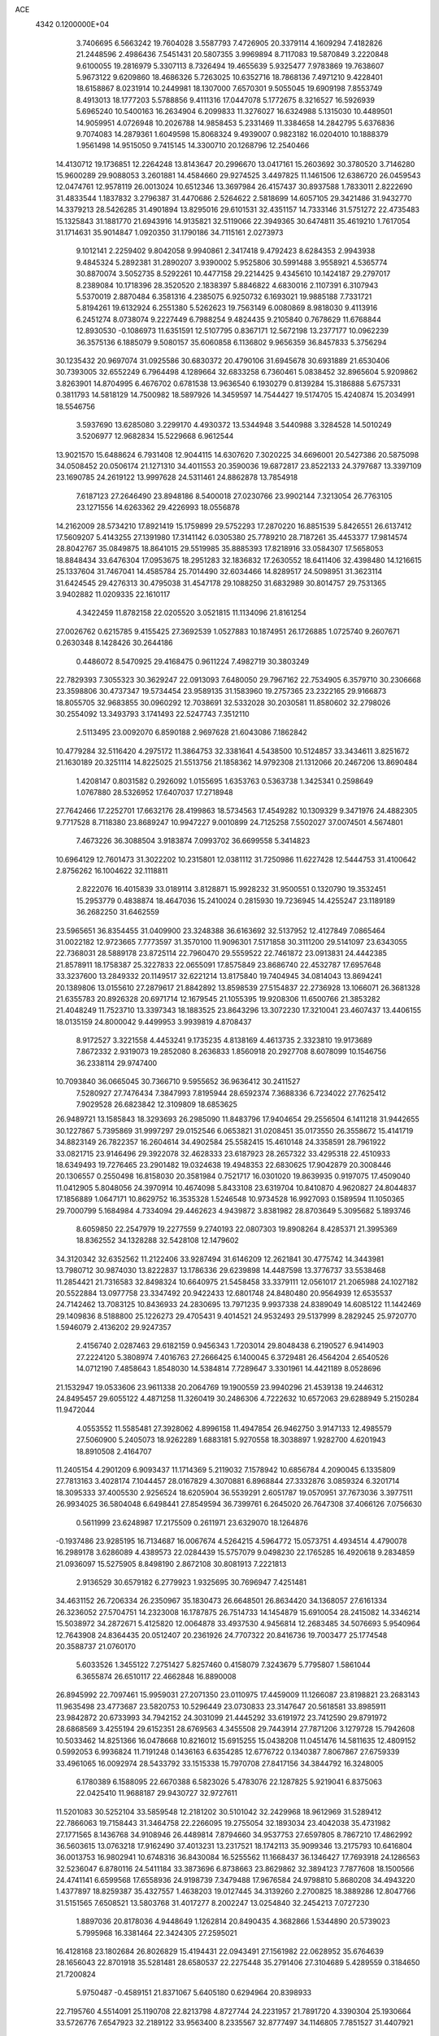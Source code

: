 ACE                                                                             
 4342  0.1200000E+04
   3.7406695   6.5663242  19.7604028   3.5587793   7.4726905  20.3379114
   4.1609294   7.4182826  21.2448596   2.4986436   7.5451431  20.5807355
   3.9969894   8.7117083  19.5870849   3.2220848   9.6100055  19.2816979
   5.3307113   8.7326494  19.4655639   5.9325477   7.9783869  19.7638607
   5.9673122   9.6209860  18.4686326   5.7263025  10.6352716  18.7868136
   7.4971210   9.4228401  18.6158867   8.0231914  10.2449981  18.1307000
   7.6570301   9.5055045  19.6909198   7.8553749   8.4913013  18.1777203
   5.5788856   9.4111316  17.0447078   5.1772675   8.3216527  16.5926939
   5.6965240  10.5400163  16.2634904   6.2099833  11.3276027  16.6324988
   5.1315030  10.4489501  14.9059951   4.0726948  10.2026788  14.9858453
   5.2331469  11.3384658  14.2842795   5.6376836   9.7074083  14.2879361
   1.6049598  15.8068324   9.4939007   0.9823182  16.0204010  10.1888379
   1.9561498  14.9515050   9.7415145  14.3300710  20.1268796  12.2540466
  14.4130712  19.1736851  12.2264248  13.8143647  20.2996670  13.0417161
  15.2603692  30.3780520   3.7146280  15.9600289  29.9088053   3.2601881
  14.4584660  29.9274525   3.4497825  11.1461506  12.6386720  26.0459543
  12.0474761  12.9578119  26.0013024  10.6512346  13.3697984  26.4157437
  30.8937588   1.7833011   2.8222690  31.4833544   1.1837832   3.2796387
  31.4470686   2.5264622   2.5818699  14.6057105  29.3421486  31.9432770
  14.3379213  28.5426285  31.4901894  13.8295016  29.6101531  32.4351157
  14.7333146  31.5751272  22.4735483  15.1325843  31.1881770  21.6943916
  14.9135821  32.5119066  22.3949365  30.6474811  35.4619210   1.7617054
  31.1714631  35.9014847   1.0920350  31.1790186  34.7115161   2.0273973
   9.1012141   2.2259402   9.8042058   9.9940861   2.3417418   9.4792423
   8.6284353   2.9943938   9.4845324   5.2892381  31.2890207   3.9390002
   5.9525806  30.5991488   3.9558921   4.5365774  30.8870074   3.5052735
   8.5292261  10.4477158  29.2214425   9.4345610  10.1424187  29.2797017
   8.2389084  10.1718396  28.3520520   2.1838397   5.8846822   4.6830016
   2.1107391   6.3107943   5.5370019   2.8870484   6.3581316   4.2385075
   6.9250732   6.1693021  19.9885188   7.7331721   5.8194261  19.6132924
   6.2551380   5.5262623  19.7563149   6.0080869   8.9818030   9.4113916
   6.2451274   8.0738074   9.2227449   6.7988254   9.4824435   9.2105840
   0.7678629  11.6768844  12.8930530  -0.1086973  11.6351591  12.5107795
   0.8367171  12.5672198  13.2377177  10.0962239  36.3575136   6.1885079
   9.5080157  35.6060858   6.1136802   9.9656359  36.8457833   5.3756294
  30.1235432  20.9697074  31.0925586  30.6830372  20.4790106  31.6945678
  30.6931889  21.6530406  30.7393005  32.6552249   6.7964498   4.1289664
  32.6833258   6.7360461   5.0838452  32.8965604   5.9209862   3.8263901
  14.8704995   6.4676702   0.6781538  13.9636540   6.1930279   0.8139284
  15.3186888   5.6757331   0.3811793  14.5818129  14.7500982  18.5897926
  14.3459597  14.7544427  19.5174705  15.4240874  15.2034991  18.5546756
   3.5937690  13.6285080   3.2299170   4.4930372  13.5344948   3.5440988
   3.3284528  14.5010249   3.5206977  12.9682834  15.5229668   6.9612544
  13.9021570  15.6488624   6.7931408  12.9044115  14.6307620   7.3020225
  34.6696001  20.5427386  20.5875098  34.0508452  20.0506174  21.1271310
  34.4011553  20.3590036  19.6872817  23.8522133  24.3797687  13.3397109
  23.1690785  24.2619122  13.9997628  24.5311461  24.8862878  13.7854918
   7.6187123  27.2646490  23.8948186   8.5400018  27.0230766  23.9902144
   7.3213054  26.7763105  23.1271556  14.6263362  29.4226993  18.0556878
  14.2162009  28.5734210  17.8921419  15.1759899  29.5752293  17.2870220
  16.8851539   5.8426551  26.6137412  17.5609207   5.4143255  27.1391980
  17.3141142   6.0305380  25.7789210  28.7187261  35.4453377  17.9814574
  28.8042767  35.0849875  18.8641015  29.5519985  35.8885393  17.8218916
  33.0584307  17.5658053  18.8848434  33.6476304  17.0953675  18.2951283
  32.1836832  17.2630552  18.6411406  32.4398480  14.1216615  25.1337604
  31.7467041  14.4585784  25.7014490  32.6034466  14.8289517  24.5098951
  31.3623114  31.6424545  29.4276313  30.4795038  31.4547178  29.1088250
  31.6832989  30.8014757  29.7531365   3.9402882  11.0209335  22.1610117
   4.3422459  11.8782158  22.0205520   3.0521815  11.1134096  21.8161254
  27.0026762   0.6215785   9.4155425  27.3692539   1.0527883  10.1874951
  26.1726885   1.0725740   9.2607671   0.2630348   8.1428426  30.2644186
   0.4486072   8.5470925  29.4168475   0.9611224   7.4982719  30.3803249
  22.7829393   7.3055323  30.3629247  22.0913093   7.6480050  29.7967162
  22.7534905   6.3579710  30.2306668  23.3598806  30.4737347  19.5734454
  23.9589135  31.1583960  19.2757365  23.2322165  29.9166873  18.8055705
  32.9683855  30.0960292  12.7038691  32.5332028  30.2030581  11.8580602
  32.2798026  30.2554092  13.3493793   3.1741493  22.5247743   7.3512110
   2.5113495  23.0092070   6.8590188   2.9697628  21.6043086   7.1862842
  10.4779284  32.5116420   4.2975172  11.3864753  32.3381641   4.5438500
  10.5124857  33.3434611   3.8251672  21.1630189  20.3251114  14.8225025
  21.5513756  21.1858362  14.9792308  21.1312066  20.2467206  13.8690484
   1.4208147   0.8031582   0.2926092   1.0155695   1.6353763   0.5363738
   1.3425341   0.2598649   1.0767880  28.5326952  17.6407037  17.2718948
  27.7642466  17.2252701  17.6632176  28.4199863  18.5734563  17.4549282
  10.1309329   9.3471976  24.4882305   9.7717528   8.7118380  23.8689247
  10.9947227   9.0010899  24.7125258   7.5502027  37.0074501   4.5674801
   7.4673226  36.3088504   3.9183874   7.0993702  36.6699558   5.3414823
  10.6964129  12.7601473  31.3022202  10.2315801  12.0381112  31.7250986
  11.6227428  12.5444753  31.4100642   2.8756262  16.1004622  32.1118811
   2.8222076  16.4015839  33.0189114   3.8128871  15.9928232  31.9500551
   0.1320790  19.3532451  15.2953779   0.4838874  18.4647036  15.2410024
   0.2815930  19.7236945  14.4255247  23.1189189  36.2682250  31.6462559
  23.5965651  36.8354455  31.0409900  23.3248388  36.6163692  32.5137952
  12.4127849   7.0865464  31.0022182  12.9723665   7.7773597  31.3570100
  11.9096301   7.5171858  30.3111200  29.5141097  23.6343055  22.7368031
  28.5889178  23.8725114  22.7960470  29.5559522  22.7461872  23.0913831
  24.4442385  21.8578911  18.1758387  25.3227833  22.0655091  17.8575849
  23.8686740  22.4532787  17.6957648  33.3237600  13.2849332  20.1149517
  32.6221214  13.8175840  19.7404945  34.0814043  13.8694241  20.1389806
  13.0155610  27.2879617  21.8842892  13.8598539  27.5154837  22.2736928
  13.1066071  26.3681328  21.6355783  20.8926328  20.6971714  12.1679545
  21.1055395  19.9208306  11.6500766  21.3853282  21.4048249  11.7523710
  13.3397343  18.1883525  23.8643296  13.3072230  17.3210041  23.4607437
  13.4406155  18.0135159  24.8000042   9.4499953   3.9939819   4.8708437
   8.9172527   3.3221558   4.4453241   9.1735235   4.8138169   4.4613735
   2.3323810  19.9173689   7.8672332   2.9319073  19.2852080   8.2636833
   1.8560918  20.2927708   8.6078099  10.1546756  36.2338114  29.9747400
  10.7093840  36.0665045  30.7366710   9.5955652  36.9636412  30.2411527
   7.5280927  27.7476434   7.3847993   7.8195944  28.6592374   7.3688336
   6.7234022  27.7625412   7.9029528  26.6823842  12.3109809  18.6853625
  26.9489721  13.1585843  18.3293693  26.2985090  11.8483796  17.9404654
  29.2556504   6.1411218  31.9442655  30.1227867   5.7395869  31.9997297
  29.0152546   6.0653821  31.0208451  35.0173550  26.3558672  15.4141719
  34.8823149  26.7822357  16.2604614  34.4902584  25.5582415  15.4610148
  24.3358591  28.7961922  33.0821715  23.9146496  29.3922078  32.4628333
  23.6187923  28.2657322  33.4295318  22.4510933  18.6349493  19.7276465
  23.2901482  19.0324638  19.4948353  22.6830625  17.9042879  20.3008446
  20.1306557   0.2550498  16.8158030  20.3581984   0.7521717  16.0301020
  19.8639935   0.9197075  17.4509040  11.0412905   5.8048056  24.3970914
  10.4674098   5.8433108  23.6319704  10.8410870   4.9620827  24.8044837
  17.1856889   1.0647171  10.8629752  16.3535328   1.5246548  10.9734528
  16.9927093   0.1589594  11.1050365  29.7000799   5.1684984   4.7334094
  29.4462623   4.9439872   3.8381982  28.8703649   5.3095682   5.1893746
   8.6059850  22.2547979  19.2277559   9.2740193  22.0807303  19.8908264
   8.4285371  21.3995369  18.8362552  34.1328288  32.5428108  12.1479602
  34.3120342  32.6352562  11.2122406  33.9287494  31.6146209  12.2621841
  30.4775742  14.3443981  13.7980712  30.9874030  13.8222837  13.1786336
  29.6239898  14.4487598  13.3776737  33.5538468  11.2854421  21.7316583
  32.8498324  10.6640975  21.5458458  33.3379111  12.0561017  21.2065988
  24.1027182  20.5522884  13.0977758  23.3347492  20.9422433  12.6801748
  24.8480480  20.9564939  12.6535537  24.7142462  13.7083125  10.8436933
  24.2830695  13.7971235   9.9937338  24.8389049  14.6085122  11.1442469
  29.1409836   8.5188800  25.1226273  29.4705431   9.4014521  24.9532493
  29.5137999   8.2829245  25.9720770   1.5946079   2.4136202  29.9247357
   2.4156740   2.0287463  29.6182159   0.9456343   1.7203014  29.8048438
   6.2190527   6.9414903  27.2224120   5.3808974   7.4016763  27.2666425
   6.1400045   6.3729481  26.4564204   2.6540526  14.0712190   7.4858643
   1.8548030  14.5384814   7.7289647   3.3301961  14.4421189   8.0528696
  21.1532947  19.0533606  23.9611338  20.2064769  19.1900559  23.9940296
  21.4539138  19.2446312  24.8495457  29.6055122   4.4871258  11.3260419
  30.2486306   4.7222632  10.6572063  29.6288949   5.2150284  11.9472044
   4.0553552  11.5585481  27.3928062   4.8996158  11.4947854  26.9462750
   3.9147133  12.4985579  27.5060900   5.2405073  18.9262289   1.6883181
   5.9270558  18.3038897   1.9282700   4.6201943  18.8910508   2.4164707
  11.2405154   4.2901209   6.9093437  11.1714369   5.2119032   7.1578942
  10.6856784   4.2090045   6.1335809  27.7813163   3.4028174   7.1044457
  28.0167829   4.3070881   6.8968844  27.3332876   3.0859324   6.3201714
  18.3095333  37.4005530   2.9256524  18.6205904  36.5539291   2.6051787
  19.0570951  37.7673036   3.3977511  26.9934025  36.5804048   6.6498441
  27.8549594  36.7399761   6.2645020  26.7647308  37.4066126   7.0756630
   0.5611999  23.6248987  17.2175509   0.2611971  23.6329070  18.1264876
  -0.1937486  23.9285195  16.7134687  16.0067674   4.5264215   4.5964772
  15.0573751   4.4934514   4.4790078  16.2989178   3.6286089   4.4389573
  22.0284439  15.5757079   9.0498230  22.1765285  16.4920618   9.2834859
  21.0936097  15.5275905   8.8498190   2.8672108  30.8081913   7.2221813
   2.9136529  30.6579182   6.2779923   1.9325695  30.7696947   7.4251481
  34.4631152  26.7206334  26.2350967  35.1830473  26.6648501  26.8634420
  34.1368057  27.6161334  26.3236052  27.5704751  14.2323008  16.1787875
  26.7514733  14.1454879  15.6910054  28.2415082  14.3346214  15.5038972
  34.2872671   5.4125820  12.0064878  33.4937530   4.9456814  12.2683485
  34.5076693   5.9540964  12.7643908  24.8364435  20.0512407  20.2361926
  24.7707322  20.8416736  19.7003477  25.1774548  20.3588737  21.0760170
   5.6033526   1.3455122   7.2751427   5.8257460   0.4158079   7.3243679
   5.7795807   1.5861044   6.3655874  26.6510117  22.4662848  16.8890008
  26.8945992  22.7097461  15.9959031  27.2071350  23.0110975  17.4459009
  11.1266087  23.8198821  23.2683143  11.9635498  23.4773687  23.5820753
  10.5296449  23.0730833  23.3147647  20.5618581  33.8985911  23.9842872
  20.6733993  34.7942152  24.3031099  21.4445292  33.6191972  23.7412590
  29.8791972  28.6868569   3.4255194  29.6152351  28.6769563   4.3455508
  29.7443914  27.7871206   3.1279728  15.7942608  10.5033462  14.8251366
  16.0478668  10.8216012  15.6915255  15.0438208  11.0451476  14.5811635
  12.4809152   0.5992053   6.9936824  11.7191248   0.1436163   6.6354285
  12.6776722   0.1340387   7.8067867  27.6759339  33.4961065  16.0092974
  28.5433792  33.1515338  15.7970708  27.8417156  34.3844792  16.3248005
   6.1780389   6.1588095  22.6670388   6.5823026   5.4783076  22.1287825
   5.9219041   6.8375063  22.0425410  11.9688187  29.9430727  32.9727611
  11.5201083  30.5252104  33.5859548  12.2181202  30.5101042  32.2429968
  18.9612969  31.5289412  22.7866063  19.7158443  31.3464758  22.2266095
  19.2755054  32.1893034  23.4042038  35.4731982  27.1771565   8.1436768
  34.9108946  26.4489814   7.8794660  34.9537753  27.6597805   8.7867210
  17.4862992  36.5603615  13.0763218  17.9162490  37.4013231  13.2317521
  18.1742113  35.9099346  13.2175793  10.6416804  36.0013753  16.9802941
  10.6748316  36.8430084  16.5255562  11.1668437  36.1346427  17.7693918
  24.1286563  32.5236047   6.8780116  24.5411184  33.3873696   6.8738663
  23.8629862  32.3894123   7.7877608  18.1500566  24.4741141   6.6599568
  17.6558936  24.9198739   7.3479488  17.9676584  24.9798810   5.8680208
  34.4943220   1.4377897  18.8259387  35.4327557   1.4638203  19.0127445
  34.3139260   2.2700825  18.3889286  12.8047766  31.5151565   7.6508521
  13.5803768  31.4017277   8.2002247  13.0254840  32.2454213   7.0727230
   1.8897036  20.8178036   4.9448649   1.1262814  20.8490435   4.3682866
   1.5344890  20.5739023   5.7995968  16.3381464  22.3424305  27.2595021
  16.4128168  23.1802684  26.8026829  15.4194431  22.0943491  27.1561982
  22.0628952  35.6764639  28.1656043  22.8701918  35.5281481  28.6580537
  22.2275448  35.2791406  27.3104689   5.4289559   0.3184650  21.7200824
   5.9750487  -0.4589151  21.8371067   5.6405180   0.6294964  20.8398933
  22.7195760   4.5514091  25.1190708  22.8213798   4.8727744  24.2231957
  21.7891720   4.3390304  25.1930664  33.5726776   7.6547923  32.2189122
  33.9563400   8.2335567  32.8777497  34.1146805   7.7851527  31.4407921
   9.4608196   2.4386852  20.1516355   8.5719860   2.1780678  19.9102119
  10.0262040   1.9217730  19.5777243  27.6740349  14.9745009  13.3551230
  27.5086453  15.8376902  13.7343095  26.8039583  14.5918516  13.2420823
  27.0420771  24.3461011  23.3713611  26.4150247  25.0299485  23.1360103
  27.0617668  24.3582352  24.3282816   4.5038599  26.0277605  23.0473802
   5.0930045  26.2119977  22.3158085   3.6639416  25.8279537  22.6340447
  25.5406201   8.9255507  18.0196794  26.1496869   9.4239363  18.5645475
  25.4313831   8.0942315  18.4814234  10.4676054  16.5428305  10.3945835
  11.3980074  16.5778444  10.1724167  10.4377102  16.0711892  11.2269852
  30.8988774  25.8961466   5.9766502  31.3397820  26.0803273   5.1472453
  30.3314162  26.6536292   6.1196178   5.8182938  23.2164438  19.3759532
   5.3057018  22.8091834  18.6776551   6.7239244  22.9770328  19.1791093
   9.3114937  28.7506162  20.3867101  10.2360197  28.7964259  20.1430194
   8.8615019  29.2658006  19.7171399   7.4235775   1.6781814  -0.2781615
   6.5229847   1.8828009  -0.0265757   7.9615193   2.1073944   0.3871405
   3.3702790  21.2100079  11.0528662   3.9641027  20.4596545  11.0768474
   3.9318352  21.9528792  10.8314418   4.7862043  35.2546897  15.7246855
   5.0060636  36.1046618  16.1060530   5.2107689  35.2600548  14.8668114
   3.3838674  36.1330645  19.0448213   4.1717214  36.2890489  18.5240653
   3.6714735  35.5466077  19.7445234   9.5190642  36.0346918   8.8368790
   9.6553964  36.1857498   7.9015572  10.0983205  36.6631032   9.2679162
  19.9613271  26.7951680   8.5420595  19.3936789  27.2559196   9.1598907
  19.3861776  26.5692433   7.8110377   1.9488005  23.9874252  21.0888010
   1.6549982  24.2368037  21.9649987   1.1637060  24.0532004  20.5451724
  20.3309218  32.6564879  16.2468096  20.1222739  32.6988585  17.1800312
  21.0591481  33.2677855  16.1362047   2.3607641   9.4796611  33.4326161
   1.6946259  10.1076692  33.1531568   2.7119835   9.1239056  32.6163350
   6.9104713  13.2025921  16.1202432   7.6006968  13.3229096  16.7724275
   6.8224170  14.0599171  15.7037435  27.1519280  26.0251134  17.5327665
  26.2961910  25.6361442  17.3520761  27.7404469  25.2760901  17.6267960
  13.9775105  25.0709027   9.2125952  14.0013659  25.2243253  10.1571185
  13.7159384  24.1542768   9.1253666  28.1478506  26.3728279  20.9476889
  28.9866263  25.9607338  20.7406487  27.8279747  25.8939497  21.7122717
  26.7435810  14.5633855  27.1191363  27.5148299  14.3145608  27.6285412
  27.0386874  15.2980194  26.5811242   2.6437498  36.9243625  22.1114172
   3.5304039  37.2842017  22.0870855   2.6986826  36.1172860  21.5997123
  34.4493945  25.8822128  23.4865045  34.1687137  26.3492768  24.2734615
  33.7846541  26.0953600  22.8315844   9.7627744  20.6789268  31.1858847
   9.6223242  20.4318846  32.0999283   9.1485018  21.3973182  31.0348389
  20.3460162  22.5150719  19.7501606  20.8671331  21.7778297  20.0681903
  19.8348786  22.7926800  20.5103606  16.2983967  19.8469637  28.3596223
  16.6542129  20.6849313  28.0639249  16.2128533  19.9443556  29.3080046
  12.8696658  20.6208924  14.4434587  12.6228870  20.9316067  15.3145434
  12.0586093  20.2699618  14.0756724   5.3441662  13.9592719  20.9884791
   5.5306209  14.8893789  20.8605433   6.1780392  13.5219431  20.8163423
  24.3519055  14.7445635  18.2658721  23.9513951  13.9774030  17.8568637
  24.2060762  14.6195900  19.2036073  23.4897643   0.5605797  24.7384711
  23.1584306   0.8976432  25.5708400  23.4455425   1.3083957  24.1426124
  30.6277569  16.3857587  18.6388918  29.7973501  16.6650110  18.2533085
  30.7102423  16.9100047  19.4355060  18.6603478  18.5870090  27.2694976
  18.8309531  17.6861192  27.5443126  17.7394080  18.7330606  27.4857631
  31.9423544  30.2817170   2.9835842  32.6082170  30.0128053   2.3506978
  31.2811620  29.5907231   2.9437883   1.0390333  21.4026100   9.7820876
   1.9329572  21.3303229  10.1166119   0.9841097  22.2933636   9.4360049
  31.9127921  14.1750758   7.1594457  30.9718947  13.9991777   7.1575124
  32.2515368  13.6746256   6.4171294  21.0833390  32.8716761   7.2661625
  22.0131652  32.9351595   7.0479309  20.6309089  33.1517911   6.4705028
  15.0309559   4.0533197  16.1272099  14.5039728   4.5009077  15.4652540
  14.6379187   4.3114171  16.9609601   6.7791392   3.5832777  22.0316747
   6.4905129   3.3159897  21.1590443   5.9776382   3.5988484  22.5547289
  20.5161229  13.6427061   4.0626588  19.8649607  13.8944306   4.7175287
  20.4178981  14.2913043   3.3655906   1.4555422   7.4357697   1.7708479
   1.5864725   8.2443871   1.2756439   1.4798666   7.7097777   2.6876683
   7.8312397  18.5493396   5.0722630   7.3327941  19.3137158   4.7832772
   8.1198679  18.7722162   5.9572780   0.5942254  16.9281710  22.0155447
   1.1658713  17.2828880  22.6964475  -0.2892617  17.1664811  22.2964195
  33.0226212  37.6242131  26.1014927  32.7446037  36.8909974  25.5525547
  32.8128235  37.3484202  26.9937679  31.7674181  33.6570368  16.3016295
  31.5951556  33.1403713  17.0887852  32.6379879  33.3781216  16.0178228
   8.2941289  33.1519644  20.7911101   9.2413754  33.0148136  20.8031791
   7.9409755  32.4302478  21.3113406  27.6983347   9.9319736  19.4997204
  27.6021479   9.4079079  20.2949154  27.8530889  10.8218466  19.8165944
  16.6272951  20.2721830   4.6529982  17.4436483  20.5891279   5.0394503
  16.3542390  20.9734255   4.0614484   6.2272255   2.2985771  15.7600213
   5.6286457   2.9544336  15.4025494   7.0372394   2.7800196  15.9283139
   2.9550047  14.0268226  10.8617326   3.3433577  13.1545478  10.7942768
   3.4442256  14.4530422  11.5654595   3.5735350   6.5666220  24.8520746
   2.6684798   6.3628530  25.0878397   3.6010318   7.5225632  24.8114268
  22.6532288  12.5893287   5.5190822  22.5084517  11.6447355   5.5739923
  22.1262119  12.8693076   4.7706860  15.4603640  34.3751769  24.9086872
  14.6281812  34.7001632  24.5650484  15.3486576  34.3888059  25.8592490
  32.1359438  30.9070368  10.3800960  32.5171254  31.7496781  10.1333409
  31.6179400  30.6462895   9.6185746   3.7811321  21.2638343  24.1953088
   3.8902421  21.5489282  23.2880887   4.5420866  21.6222493  24.6521663
   1.7272729   9.4384723   3.7361988   1.5502373  10.2663989   4.1827721
   2.6599788   9.4753391   3.5242259  28.0654453  34.9386381  31.5831717
  27.4724535  35.5262663  32.0514511  28.8526718  35.4621854  31.4334898
   6.7429184  12.9168907   8.6295542   6.0172551  12.5841388   8.1014246
   6.7601406  13.8565480   8.4479517  18.5079671  35.1753921  26.8864550
  18.1585456  35.5459567  26.0760117  17.7837234  34.6645284  27.2480089
  22.2783104  37.6297817  21.4925263  22.6541903  36.8195732  21.8367768
  21.3363908  37.4623716  21.4610114  33.8556095  25.2174723   6.8643444
  33.8129818  24.3577878   6.4455877  33.0023597  25.3212867   7.2855558
  19.6074574  21.1535043  32.3948145  20.5495897  21.0388055  32.2704646
  19.5305126  21.6148953  33.2299371  25.7204575  31.6667723  25.6998373
  25.0170946  31.3943941  26.2891782  25.3694608  31.5158935  24.8221877
  19.7637836  26.8916811  23.6839071  20.4583316  27.1855592  23.0944408
  19.1791599  26.3770944  23.1274472   1.0487393   2.1205943  11.3574788
   1.8522209   1.6033790  11.3014662   0.7814920   2.2472807  10.4471155
  18.1177232   3.1637449   2.0881191  18.3509091   3.2949379   3.0071646
  18.1784959   4.0360465   1.6987240  28.7134445  20.0639494  26.0019035
  28.3244699  19.2021414  25.8528481  29.0911245  20.0076968  26.8796422
  27.9019206  15.5127796  22.4949251  27.3502086  16.1273947  22.0110925
  27.7023703  14.6587571  22.1114448  20.7170838  16.3839585   2.3396410
  21.0742516  15.6967469   1.7771437  20.4998542  17.0965935   1.7386464
  22.2388954  10.1549407  13.2716804  21.8467520  10.9097324  12.8326531
  21.5713740   9.8664316  13.8941028  33.2245003  15.6700325   2.7134712
  32.3852354  15.5266672   3.1508642  33.7247999  16.2092161   3.3260176
  18.1111622  31.3208937  10.6486067  18.5905804  31.5833157   9.8627793
  17.4085642  31.9661925  10.7272028  26.8585580  32.6310509  30.9826262
  26.9432520  32.5242569  31.9300721  27.3660145  33.4179832  30.7839875
  12.5455910  35.0281408  23.9474938  12.7759196  35.0534303  23.0187629
  11.6400381  34.7182790  23.9613295  10.4367431   7.5370870  19.6311665
  11.3911686   7.4992938  19.6934203  10.1753967   8.1439994  20.3236890
   6.5688242  21.1874502  15.4853278   5.8020420  20.9160236  14.9807441
   6.5275938  22.1437583  15.4879200  30.8311993  25.4473394  24.6668895
  30.3352643  24.8205662  24.1401679  31.3845511  24.9038676  25.2278457
   3.2254793  17.0730438  11.8831398   3.6595718  17.9254547  11.8486238
   3.9360952  16.4480167  12.0266599   2.3094007  24.4273358   5.0965855
   2.8599589  24.9994011   4.5619279   1.6426256  24.1026784   4.4914076
  26.0524556  19.1958478  15.3598858  25.3165246  19.6506893  14.9503049
  25.7149140  18.9100959  16.2087930   0.1990428  11.7549319  29.1571981
  -0.4909164  12.1492390  28.6236158   0.9316075  12.3676123  29.0923631
   3.2619124  34.3953062  31.0078870   2.7934231  35.2045590  31.2124830
   3.7140497  34.1683202  31.8204638  13.5136883  33.6852961   6.2049032
  13.4046861  34.3732449   5.5483388  14.1062216  34.0650922   6.8536643
  14.6302316   9.7157575   3.1265424  14.4580936   9.3567442   3.9970077
  15.2941358   9.1349409   2.7549039  16.5583785   8.4049659   8.6351290
  16.2961474   8.7446453   9.4907484  17.4872603   8.6250178   8.5645064
   6.4297780  26.7472204  26.4374126   6.7958070  27.4716776  26.9447748
   6.8642448  26.8071035  25.5865986   8.7070909  20.5767168   0.6112031
   8.8568973  20.2915972   1.5125891   7.8718764  21.0432175   0.6432297
  20.6313698  28.9922713  11.0146319  20.4447467  29.5715321  11.7534557
  20.8696454  29.5837587  10.3007697   9.1937451  37.6116170  23.2434529
   9.4611446  36.9553658  23.8869306   8.9499831  37.1031898  22.4699455
  16.4627411   7.0976931   2.8073092  15.8624606   6.6924919   2.1814441
  17.3198342   6.7321421   2.5882302   8.5162066  18.6094319  10.9892402
   9.1118855  17.9523167  10.6292429   8.5207421  19.3161220  10.3436395
  27.7260008  24.8254306   7.6718073  27.0217692  25.4731654   7.6448019
  27.3464794  24.0781399   8.1341404  29.5497818   9.6061607  27.9507088
  30.3033782   9.0236684  28.0457199  29.3383537   9.8721735  28.8455648
   6.1939742   9.0252401  30.3103710   6.8706637   9.4979184  29.8257078
   6.6215670   8.2163059  30.5914788  26.2149373  26.9796494  32.3357171
  25.7693495  27.7225683  32.7428472  25.9705500  27.0308732  31.4116593
  23.3906328  32.1400615  10.5763022  23.9651056  31.7250581  11.2197189
  23.7025376  33.0435191  10.5242309  10.0307141  27.7030831   0.4484981
  10.0778174  27.5896075   1.3977802  10.6370219  28.4200688   0.2626109
  14.5404021   9.3784683  18.2744848  15.1476420   8.9217051  17.6923689
  13.9964350   9.9044004  17.6882023  21.3832336  34.9855142  11.0657332
  20.4944353  34.6489623  10.9517056  21.6061637  35.3658494  10.2160985
  15.9502214  19.5630783  31.1673252  15.7508477  19.8964517  32.0421647
  15.1095813  19.2506543  30.8327401  31.6732222  16.9627210  29.0713380
  32.0864587  17.6996620  29.5212106  32.0988623  16.1883318  29.4392832
  19.1321567   7.7437375  16.7578433  19.5522870   8.0800598  15.9662566
  19.8427475   7.3323216  17.2498084  22.7495444  24.3507418   0.5495537
  22.7522564  23.5388383   1.0565421  22.6224605  25.0398684   1.2016166
  29.8018030  27.0093357  29.2625338  29.0613274  27.3292821  28.7472067
  29.4017348  26.6160397  30.0380952  14.3296938   0.1084962  24.2539467
  13.7877384   0.0563770  25.0412203  13.7051145   0.2470567  23.5419540
  20.6996126  10.9490792  20.8452827  20.3748059  11.3218167  21.6649164
  21.0889160  11.6910070  20.3824460  28.6619990   4.4258044   2.3460396
  28.2009451   3.8375456   2.9440468  27.9844586   5.0216237   2.0263990
   1.4565127  21.1043920   1.4154554   1.1350243  20.2557311   1.7198426
   0.6765192  21.5528265   1.0887313   6.5048745   3.4457812  11.9108395
   7.1711671   3.8089590  11.3274118   6.6752660   2.5038698  11.9120564
   7.7032370  12.1447699   2.6183020   8.5122303  11.6780182   2.4087680
   7.0057285  11.5599168   2.3222265  25.5406099  25.6986514  27.3851099
  25.4032031  25.0128048  28.0385360  24.7594056  25.6635186  26.8330978
  26.4160296  24.7800439   0.6536099  25.8881575  24.9580686  -0.1247795
  26.8807090  25.6000635   0.8205612  21.9070695   0.9474780  27.0788388
  21.0311040   1.2363207  27.3347416  22.1012329   0.2195067  27.6692541
   8.9731515  19.0007430   8.2156096   9.8140892  18.7912801   7.8091851
   9.0413270  19.9280796   8.4428336  19.1030468  31.1984773  29.7617849
  19.0127690  31.4243605  28.8360104  19.3803346  32.0130270  30.1811320
  10.9364684  32.9094864  21.3086692  11.5693254  33.6231649  21.3885867
  11.0412778  32.4049776  22.1153399  19.8839161   2.0777071  19.0441053
  19.8926067   2.8218170  19.6461491  18.9711609   1.7896529  19.0325043
  21.7013945  13.5741361  22.5571487  22.0935663  13.5056801  23.4276352
  21.0370244  14.2573662  22.6468202  21.3170455  28.3640094  21.6031675
  20.8955545  28.4018175  20.7445945  21.5896514  29.2651368  21.7760470
   8.1078758  16.3134530  32.6079870   7.5902625  16.6353396  31.8699508
   7.9508341  15.3692659  32.6169653  28.2393149  16.8020786   1.9730897
  28.1562097  16.3482474   2.8117569  28.6277588  16.1527334   1.3868356
  16.9162116   4.9315256  32.2144318  17.7015183   4.7339551  31.7040485
  16.2234677   5.0269239  31.5607982  28.7675419  25.9566549  31.3660185
  28.8130270  25.1342675  31.8537088  28.1781574  26.5080212  31.8806572
  18.3517878  19.3309891  10.3881439  18.0920177  18.9407902   9.5535804
  18.9830770  18.7123691  10.7555879  14.6135548  25.8063778  11.9965144
  14.3880024  26.2501160  12.8141050  14.4385170  24.8814153  12.1698290
  25.0173403  21.2958930  32.3545109  25.3358580  20.8442502  33.1360459
  25.7761789  21.7830084  32.0333966   2.8104866  10.7710757  10.9428226
   2.3648013  10.2186330  10.3006361   2.1245735  11.0186623  11.5628677
  28.5865180  18.5892919  22.8904241  28.4909195  17.6894419  23.2024540
  27.7436160  18.7931007  22.4851956  34.8435777  26.9020150  18.1153090
  35.1037211  27.6538771  18.6475313  35.4222288  26.1949141  18.4006211
  28.3581934  17.4921522  28.6529546  28.0574101  17.1143414  29.4794050
  29.2376265  17.1341221  28.5319437  17.5790268  13.0878499   8.6367087
  18.3377867  12.5798102   8.9237818  16.8271456  12.6252670   9.0067405
  24.0792772  18.1935757  10.2449932  24.8077451  18.6105123  10.7051347
  24.4657513  17.4186955   9.8370346  26.5815377  33.7911604  11.9008142
  27.0478306  33.2366850  11.2752266  27.1986768  34.4939677  12.1043651
   6.8068267  25.8960812   3.1077012   6.9759618  25.6100224   2.2100400
   7.3463034  26.6794457   3.2151101  23.1314115  16.7307056  21.7397346
  23.3693450  15.8234666  21.5485882  22.8556431  16.7179804  22.6562616
   7.8534173  34.7781136   1.6016819   7.0870487  34.9138101   2.1589049
   7.7567986  33.8835074   1.2752215  30.2406470  20.8233327   5.8384796
  30.1940933  21.7608175   6.0260613  30.2948513  20.7724234   4.8841725
  32.6897984  11.5169677  24.4358564  32.6081224  12.4350593  24.6940592
  33.1965683  11.5406183  23.6241565  14.7746549  34.9625013  12.6961569
  14.1569008  34.9454347  13.4271292  15.6002301  35.2488074  13.0869078
  34.8470112  21.6917974  29.0602631  35.6314167  21.1844297  28.8516537
  34.5423427  22.0204049  28.2144345  19.4954468  33.0663922  19.0009045
  19.4805558  33.9017834  18.5338588  19.3010463  33.2964538  19.9094813
   2.9560674  13.5834331   0.3703577   3.0186481  13.5227480   1.3235800
   2.0425829  13.8165019   0.2046563   6.9142643  16.6606454   2.1144357
   6.1905696  16.3372820   1.5778409   7.6551940  16.1022771   1.8788941
   2.0310438  21.6123985  26.5150684   2.0127671  22.5283269  26.7925083
   2.4906407  21.6255670  25.6755274  28.0876264   5.5347680  29.1891971
  27.6792023   6.2539396  28.7073114  28.6661837   5.1170644  28.5512105
  22.0525240  31.3815623   5.0688300  21.7202141  30.6040904   5.5175386
  22.8177971  31.6444621   5.5801740  19.7603017   3.9660276  25.0989419
  19.8109446   3.0730918  24.7578659  19.0293641   4.3624354  24.6247869
  30.6628255  12.6590823  15.8022628  31.6068671  12.5715474  15.9340009
  30.5771468  13.3197827  15.1149739  11.0718649  17.8039880  18.0625714
  10.4022027  17.2105956  18.4026741  10.5779011  18.4938065  17.6194213
  28.6325257  23.6947525  18.1723260  29.2363873  24.0261757  18.8369624
  29.1926818  23.4756227  17.4277193  32.8200604  22.3117340   0.5628198
  33.1161587  21.4079997   0.4540905  33.6231201  22.8318796   0.5349695
  27.2303106   3.9601671  10.1448672  27.9842168   4.1527858  10.7023215
  27.5785548   3.3894907   9.4598225  30.9930097   0.9820517  21.9125498
  31.6531861   0.9409044  21.2206641  30.8040662   1.9155404  22.0081063
  25.7057849   6.0653104   9.5521200  26.3295471   6.4835759   8.9586501
  26.1520072   5.2719618   9.8482881  30.8717513  28.2301360  23.7033481
  31.1202540  27.3091935  23.6237049  29.9652555  28.2079578  24.0099509
  26.0962311  26.8285964  24.3217753  25.2384181  26.6774629  24.7186978
  26.3761172  27.6746439  24.6712023  10.3280374  33.4247963  16.6610865
  10.3479832  34.3655072  16.8368619   9.6199049  33.3146685  16.0265378
  29.0082716   7.9360374   8.5298463  29.6251116   7.2316227   8.3309993
  29.5276902   8.7367829   8.4574385   1.1714974   3.6880822   3.3853158
   1.5853684   4.4607769   3.7698746   0.7485991   4.0134047   2.5906120
   2.5784583  31.1108887  29.1231958   1.9331026  31.7791876  29.3536834
   2.9540537  31.4154426  28.2971166  10.7054943  16.8382997   4.2647849
  11.6338337  16.6052463   4.2749769  10.2500715  16.0157585   4.4443616
   3.8387062  28.0527592  18.1652391   3.5050214  27.1610840  18.0662359
   3.9063057  28.1794992  19.1116001  32.0548051  22.5242859  14.0832751
  32.2838265  22.6464917  13.1619463  31.7520863  21.6177832  14.1366238
  30.9315125  13.6758085  18.5597098  30.7865604  13.4019049  17.6540622
  30.8107917  14.6252519  18.5450279  32.4549265  16.5239034  23.7035524
  31.7989543  16.1331471  23.1262814  32.8184563  17.2497027  23.1963114
   8.5169404   7.2892677  12.2288329   8.0317915   8.1119827  12.2920968
   8.9226126   7.3164613  11.3622751  11.7638981  36.7765165  19.8149853
  11.7283083  37.4474633  19.1332261  10.8592961  36.6933865  20.1166746
   6.6980460  11.4162098  25.3554463   7.2289889  11.3748564  24.5600713
   7.1740075  10.8796362  25.9893085   4.4984272   6.9884252   2.5055476
   4.7409116   7.8005668   2.9503612   3.8746104   7.2609481   1.8326319
  14.9948477   4.4673991  20.2691306  15.8245269   4.6270637  19.8192734
  14.9217976   5.1847632  20.8986417  27.0295074  10.4688815  13.1607853
  26.5852453  10.3898392  14.0049508  26.3303913  10.3803918  12.5129906
   6.0164826  32.9688262   6.4375574   5.6661867  32.6518828   5.6050483
   5.9685976  32.2117501   7.0213165   0.8683757  15.1031899  26.6184950
   0.5171936  15.9575413  26.8694664   1.6651399  15.3063091  26.1284530
  21.4810401  18.4626375  28.6218340  21.6415528  18.0986475  29.4924538
  20.6659095  18.9557161  28.7149331   8.7039544  23.8351827  25.1911498
   8.1306093  23.7901766  24.4259821   8.3250092  24.5264747  25.7340565
  20.4274447   0.5374612  11.3879818  20.9053752  -0.2535418  11.1387259
  20.1528407   0.9234760  10.5562264  22.3057469  13.2406581  12.3647719
  22.3855840  14.0277304  12.9036364  23.0803090  13.2557080  11.8025808
   7.3035883  28.6487632  28.1412279   6.4600420  28.8220029  28.5591388
   7.9519285  28.8679947  28.8104248  32.1980253   3.8220690   4.8386977
  31.4363202   4.1893402   4.3902012  31.8348674   3.1523895   5.4182471
  33.1276118  22.6093476   9.6311132  33.6930642  22.1235806   9.0306751
  32.2384470  22.3975070   9.3469631   2.2589596  19.4296607  18.4106262
   2.5841924  18.6457275  18.8532368   1.3459569  19.5006310  18.6892317
  22.9411382  30.2741644  31.4182594  22.7838757  30.7251159  32.2478033
  23.5522790  30.8420960  30.9490127  19.3868853   4.1522485   4.4945689
  19.6089314   5.0751930   4.6174546  19.8547332   3.6979933   5.1952846
  27.1751465  12.2017272  -0.0748292  26.3440518  12.5777273   0.2152352
  27.0341738  11.2555144  -0.0425816   1.0890822   0.9475151   7.1486284
   1.6964386   0.3430461   6.7220522   1.5584460   1.7813908   7.1727267
   3.3923487  28.5947315  13.2268602   3.2561191  29.4135890  12.7502622
   4.2836968  28.3304606  12.9990633  20.0189151   2.5986471  29.0946116
  20.2768641   2.0188146  29.8111926  19.4541499   2.0590450  28.5413470
  15.4304896   4.2285970  11.7922505  16.3701730   4.1466823  11.6294104
  15.3397512   4.1075423  12.7374193  10.1197385  31.9603235   8.5813706
  11.0204001  32.0874414   8.2832407   9.9948156  32.6266766   9.2570922
   8.5952331  30.6138735  26.6148165   9.3500223  30.9921590  27.0658432
   8.8442613  29.7039178  26.4529604   9.3774999  19.0211959   2.7941404
   8.5159331  18.8527071   3.1756454   9.9466487  18.3588136   3.1859964
  28.3027838  15.8401706  25.2510486  29.1137507  15.6018234  25.7002202
  28.4676105  15.6304505  24.3317655  13.5327485   9.2293472  32.5273193
  14.1176483   9.2996093  33.2817644  13.7996962   9.9445590  31.9498743
   2.5527489  15.9497675   4.1169569   2.7431733  16.5666689   3.4102724
   3.0559658  16.2769465   4.8625832  11.3957922  20.6901294   7.3476968
  11.4157086  19.7581693   7.1302445  11.1397585  21.1209408   6.5321724
  23.3470884  31.0121683   2.4088047  24.2610468  31.2194696   2.6035813
  22.9507688  30.8493178   3.2647499  15.7906434  13.4570354  20.9646802
  16.0759710  12.8473017  21.6451541  15.8131539  14.3154780  21.3875294
  12.9061751   4.9934609  18.0020536  12.8165687   5.9062757  18.2758632
  12.9109310   4.4972445  18.8205758  23.1965274  35.6446002  23.4330457
  23.7625356  34.9895698  23.8414593  23.2401731  36.3988056  24.0208392
  24.2428847  23.6687232  31.5997041  23.8760423  24.0669390  32.3890600
  24.3893105  22.7535568  31.8389982  11.3382507  29.2892326  16.9422293
  11.3860465  29.8732336  17.6991244  11.9088407  28.5551291  17.1697175
  17.8784079  17.0518327  13.7620538  17.5284317  16.7077976  14.5838739
  17.6856366  17.9889006  13.7932750   6.6603490   6.3132008   0.4968996
   6.1297236   6.6361292   1.2251755   6.0258819   5.9382569  -0.1139198
  23.9004841  34.6529325  13.4100399  24.6082799  34.0588915  13.6597841
  23.1340602  34.0869472  13.3179153  10.2777417  33.9293486  10.4487581
  11.1497849  34.2999074  10.5846207   9.7486617  34.6670364  10.1452406
  26.2802570  19.8873285  22.9719076  26.6668096  20.1860346  23.7950622
  25.5164252  19.3754054  23.2378541  25.8171854  29.2253916  21.3126221
  26.0477436  28.2964199  21.3033292  25.0858131  29.2968004  20.6992486
   2.5869827  13.7086124  29.0275575   3.4746904  13.9281951  28.7447317
   2.0649737  14.4768624  28.7961912   6.6079185  16.2897931  15.1522478
   7.1193564  16.6669613  14.4364216   5.7045085  16.5403137  14.9590597
  28.4710929  16.5257518   5.4245842  27.5216829  16.6427317   5.4587649
  28.6841740  16.0591535   6.2327390  19.7597265  37.0306762  21.0865851
  19.6524899  36.0908148  21.2328473  18.9453387  37.3015722  20.6627696
  34.7369728  20.8274808  32.3253192  33.9624398  20.5211242  31.8536454
  35.4438312  20.2588370  32.0199880   1.3683970   9.3619795   8.9093588
   0.5417784   9.3026811   8.4303835   2.0008139   9.6670474   8.2588097
  13.9723736   8.5106973  28.0385656  14.3860736   8.6396705  27.1850727
  13.2726838   9.1632903  28.0666454  30.6816352  15.1734225  26.9319459
  30.7561423  15.9619088  27.4695051  30.6178023  14.4576238  27.5642349
   5.3029177  19.3522221  11.2024810   5.7698011  18.5257053  11.0795107
   5.9951250  20.0059034  11.3013834   4.7177876   2.2988566   0.2439346
   3.9820527   2.6583051  -0.2517698   4.6512686   2.7120649   1.1047865
  21.6098822  36.5519416  14.4410525  21.9492488  37.2673483  14.9788773
  22.0479756  36.6584395  13.5966804   3.8340800  31.0463623  11.6164034
   4.3637219  30.7575488  10.8732358   4.4727937  31.2671676  12.2942837
  11.5190535  26.4656593  13.7563616  10.7665276  27.0398954  13.6142721
  11.4439098  25.7989995  13.0736099   9.0156954  36.5150731  19.9067567
   8.3687892  37.0983828  20.3036117   8.5083192  35.9660877  19.3089137
  21.6634062  36.3300069   8.7536679  20.7476931  36.6043164   8.7041146
  21.9246989  36.2017656   7.8417950   0.2552439   9.6378997  18.9643521
  -0.2001607   9.6187667  19.8060601   1.1831495   9.5826569  19.1927625
  23.6000440  21.5225951  27.5117518  24.1225983  20.8155399  27.1332789
  24.2432883  22.1789863  27.7793692   6.8724444   5.3883620  25.1386697
   6.4892931   5.7101119  24.3226404   7.1703046   4.5028019  24.9305966
  34.5786019  35.3978191  12.8218007  34.2633836  34.4948705  12.8612107
  34.9950880  35.4688386  11.9628902  31.4409144   7.6333426  14.8075134
  31.2989692   8.3820966  15.3866946  32.2890655   7.2801749  15.0761099
   9.8044663  27.0103388   8.5820736   9.0126545  27.1490274   8.0624281
   9.8667492  27.7884669   9.1360315  30.6128328  33.1040451  24.7409406
  30.6487372  33.9551223  25.1775300  29.8253764  33.1462110  24.1983853
  23.8927008   1.8360390   6.9082263  23.4595731   0.9824412   6.9064813
  23.9078476   2.0950513   7.8295921  19.6178100   5.6864403  30.9033189
  20.2493843   5.2452267  30.3352727  20.0315715   5.6870546  31.7664718
  31.6175688  25.7575010   3.5929981  31.8925306  24.8933825   3.2865230
  32.0774414  26.3720000   3.0210365  23.7535729  30.5362138  16.3311444
  23.5762234  29.7698917  15.7856818  24.6245270  30.3753989  16.6942002
  17.7800157  25.1333701  33.4301000  17.9447779  24.5783849  32.6678162
  16.8601088  24.9786098  33.6446978   3.9312616   5.7840214   9.2043909
   4.5432302   5.0616086   9.3452670   3.3443799   5.7515417   9.9598687
  21.8141119  34.4525432   1.7361883  22.4160253  33.7969408   1.3838852
  22.1920511  35.2912930   1.4718161  10.4866824  32.1188872  27.7514815
   9.8334918  32.6259456  28.2336284  10.5262582  32.5360525  26.8908779
  27.3161565  37.7074732  14.9634649  28.1548395  37.2938164  14.7591840
  26.9638361  37.1898422  15.6874541   7.5242299  31.7394132   1.3976243
   8.1748650  31.1319099   1.0457072   6.6827044  31.3217660   1.2142191
  19.0793283   4.9393470  14.6245976  19.7349017   5.4687431  15.0786847
  18.5711751   4.5332414  15.3268016   4.1423320  17.5115454   6.0126763
   5.0677223  17.7560387   6.0230491   3.8935418  17.4763166   6.9363073
   5.8358347   2.8995420   4.4694074   5.4379801   3.4204058   3.7718083
   6.1855141   3.5467409   5.0818531  26.8881645  13.3016005  21.4995092
  26.9889201  12.8517721  20.6606204  27.5394139  12.8933103  22.0699522
   8.4547563   1.1093792  30.4910157   7.7622623   0.8221060  29.8959040
   8.0019111   1.2948496  31.3136723  22.7423649   5.0827305  22.3681159
  23.4852280   5.4879151  21.9206658  22.5708785   4.2827113  21.8713325
  15.8096008   8.9448379  11.2312233  16.1636260   9.8172973  11.4035968
  14.9182650   9.1049955  10.9212203  22.3110859   6.3581546   7.1800103
  22.8037387   7.0733457   7.5825358  22.9823828   5.7657612   6.8413919
   1.2751685  13.4428759  21.4006461   1.2047555  12.5431271  21.7195911
   1.8175057  13.8864309  22.0528433  12.2594621   7.7564384   4.4687153
  13.0104441   7.1992966   4.6732901  12.2596734   7.8174617   3.5134625
  24.9555747   7.6208549  23.1448465  25.2114880   6.7276259  23.3748077
  25.3216014   8.1624130  23.8441111  11.6028570  28.4903184  30.0472238
  10.8513901  27.9875301  30.3614424  12.3105051  27.8488976  29.9836208
  33.8917450  31.9856510  26.8315240  34.4669668  31.4168555  26.3198372
  33.3154244  31.3830342  27.3015659  31.8670722  20.9683319  27.7684090
  30.9843385  20.6949994  28.0180135  32.2405158  20.2025813  27.3320631
  10.2878088  34.6072228   2.6145127  10.4722968  35.4566633   3.0153204
   9.4578998  34.7344655   2.1548473  24.9482021  31.6053745  29.3364538
  25.6596476  31.9651417  29.8662129  25.1819547  30.6851761  29.2146896
  35.5025713  30.7279729   3.6543729  34.9523545  30.3201469   2.9856642
  35.1985162  31.6347146   3.6943964  14.6948766  21.0908870  19.5672545
  13.8570056  21.4323985  19.2548865  15.3022683  21.2486592  18.8444716
  15.4913495  24.2141609  29.4496138  15.5294100  23.5967267  28.7191631
  14.9053159  23.7999674  30.0830490  25.7403768  19.7228343   1.3159984
  26.6975177  19.7169320   1.3248491  25.4916393  19.6036081   2.2325936
   4.8131708  12.3637122   6.9196144   5.1772587  12.5442707   6.0529711
   4.0400169  12.9251829   6.9763193  24.2716733  17.9292725  32.4770702
  24.0877424  18.3348130  33.3243825  25.1473790  18.2403413  32.2477069
  26.1508043  22.2564651  12.1332907  26.4620587  21.4205869  11.7859289
  25.4855504  22.5430522  11.5075616  13.3073849  19.4105305  30.5884170
  12.4471952  19.5745237  30.2018789  13.1715348  18.6584778  31.1647791
  25.3247479  31.5078188  12.4051880  25.8808141  30.9792547  12.9775883
  25.7881923  32.3414212  12.3242059   3.6609644  22.7841335  29.4695357
   3.9683456  23.0193469  28.5940796   3.3501289  21.8832249  29.3802220
  31.8431317  23.5290273  26.4914578  32.7199526  23.7039874  26.1496892
  31.8035303  22.5761162  26.5728459  18.4756644   7.4575500  29.3083772
  18.8386760   6.7081359  29.7804290  17.5733110   7.5232367  29.6209080
   7.7324049  12.2445822  20.4350495   8.6036009  12.4701897  20.7611640
   7.8597028  12.0897799  19.4990669  35.2561262  14.1813511  15.5124877
  35.1522230  13.2576980  15.7411815  35.2655167  14.1915304  14.5553878
  26.7976223  23.3499745   5.4120295  26.9351492  23.8812272   6.1963054
  25.8971438  23.5400265   5.1488744  15.4256055   7.8614010   5.2510797
  15.9452608   7.4093279   4.5863842  15.2274197   7.1863736   5.9001500
  18.9813522  20.2929371   1.9978732  18.4319411  20.3699540   2.7779037
  19.8732397  20.4256419   2.3190552  35.0904466  25.6100615  12.4707575
  35.3989395  26.1369292  13.2079646  34.6300787  26.2323476  11.9076826
  14.1866269   5.4230885  27.2518012  15.1012253   5.6917309  27.3388242
  13.6932692   6.2431271  27.2709503  21.7047764  11.5282748  29.3083384
  22.1046237  11.1637102  28.5187521  21.6049067  10.7781368  29.8944704
  18.6272666  34.5272300  10.6529790  18.3508859  33.8363536  10.0508700
  18.7457104  35.2968450  10.0962961   3.1804922  17.6870010  16.5303540
   2.5699884  18.3539563  16.8444998   2.7395309  17.2945262  15.7768631
  22.8401219   9.7694880  17.1981173  22.5232741  10.6538945  17.3815962
  23.6564579   9.7000353  17.6930957  18.4873345  30.3832738  18.9272160
  19.0155609  30.9189008  18.3353440  19.0520750  30.2368544  19.6860713
  21.2532861  20.3782328   3.7969958  20.9414304  19.4886559   3.9632208
  22.2064851  20.2961619   3.7668651  21.3454380  10.1990995   5.2501772
  20.6773747   9.6028533   5.5884281  21.0707751  10.3815709   4.3515692
  33.7706325  24.8524069  29.3610563  33.2633387  25.6504925  29.2129206
  34.3360523  24.7817871  28.5919366   5.2842337  27.0526653  31.1290562
   5.3045377  26.8735259  30.1889878   4.6081045  26.4670925  31.4699162
  29.6221878  21.1983198   3.0736643  29.1087128  21.7011059   2.4413816
  29.3108120  20.2987108   2.9737620   7.8177299   9.0450107   4.8676903
   8.0322221   8.6800199   4.0091994   8.5231671   9.6667507   5.0466579
  16.6897817  12.5808401  23.3567957  15.8869736  12.3699994  23.8335315
  17.3951645  12.2959333  23.9377389   3.2141536  33.3873358   4.6074317
   3.1838293  33.9846229   3.8600627   3.9165932  32.7729012   4.3946395
  22.7258761   8.6005037  10.6660724  23.1465766   8.5955379   9.8062943
  23.4343052   8.4084917  11.2804758  18.6498069  13.8169744   6.0199257
  18.3706657  13.5697029   6.9014975  17.8713827  13.6895813   5.4776539
  27.5884227  21.8404859  20.8200027  28.4023876  22.0777424  21.2643027
  27.2122994  21.1477240  21.3629981  32.7395797  27.2720195  29.0384690
  33.0210940  27.9086379  28.3814314  31.7857476  27.2531968  28.9604831
   9.2916792   8.1777182  22.0243338   8.5347464   8.5595213  22.4687557
   8.9381001   7.4215799  21.5558592  34.3594053  15.5304355  11.0627927
  33.6406327  15.1206048  10.5815064  34.4007046  16.4223975  10.7179303
   1.1507218  26.2533180  28.8110485   1.9174144  26.8260591  28.8305920
   0.9316318  26.1148711  29.7324951  13.2130927  31.5097854  28.1986577
  12.3995359  31.0201052  28.3193664  13.3792223  31.4697967  27.2568330
  20.0171193  13.4619172  17.1252791  20.2148462  14.3847073  16.9652968
  19.3313498  13.4761629  17.7929236  29.1576012  30.6093885  28.0581255
  29.3278653  30.0619472  27.2916074  28.6968335  31.3726474  27.7097567
  23.9139803  24.4668046   8.4811000  24.1251388  25.3733673   8.2579678
  23.0476580  24.5151857   8.8852991   4.5957225  25.6237677  15.9032154
   4.1344435  25.6227722  15.0644946   5.1847495  26.3765137  15.8517149
   0.4749159   4.8123738  29.4248201   1.1714032   5.4503261  29.5802361
   0.9168708   3.9637614  29.4524721  26.4145333  18.9743771   4.0216217
  26.4289624  18.1306882   4.4735207  26.4805050  19.6227484   4.7226882
  24.7790683  17.3237633  17.1115051  24.3194523  16.5167703  17.3433398
  25.7065283  17.1069381  17.2065660   1.4088724   7.9974835  23.0384255
   1.0836194   7.1789391  23.4131621   2.2115859   8.1818897  23.5261520
   0.5191539  21.0482421  13.1355747   0.8834123  20.7700727  12.2952358
  -0.2131023  21.6187962  12.9021206  23.9300609  28.1742466  12.7907179
  24.3316134  28.2309737  13.6577643  23.2995660  28.8941959  12.7711982
   2.5528221   3.7679286  32.1321721   1.8707571   3.8620879  32.7971181
   2.1426440   3.2492561  31.4400994   9.6300159  28.1487441  26.2856449
   9.5825137  27.6683969  27.1122294   9.8126970  27.4771554  25.6285086
  18.8630424  29.9314982   4.6491470  18.1578413  29.9317371   5.2963897
  18.4131521  29.9601676   3.8047486  34.2718677   4.7003569  27.0801492
  33.8578205   3.8517716  26.9229876  34.7255507   4.5943016  27.9163046
  10.7770252   9.2256715  13.9349646  10.2577481   9.9947655  14.1696506
  10.9438638   9.3262000  12.9977929   3.8261760  26.1943551   3.2066558
   4.5685066  26.7929961   3.1241572   3.7527041  25.7837653   2.3451167
  22.4369034  25.6321289  21.6637029  22.2652366  25.3181991  22.5515151
  22.0940567  26.5257816  21.6551743   4.7665502   8.0002520  11.7057644
   5.1761871   8.3713556  10.9242840   3.8599194   8.3050011  11.6686102
  12.9867458  29.8365956  23.3760604  13.0751088  29.2416179  22.6314629
  13.6264793  30.5282953  23.2071685  31.6772329  22.9223105  30.0778925
  31.9649293  22.9435802  29.1651986  32.0716273  23.7005944  30.4715408
   2.4115495  12.5676553  18.5625320   2.0646397  13.1067815  19.2733261
   2.5023584  11.6953212  18.9459623   3.2068903   3.6483031  18.6311686
   2.4954033   3.7484197  19.2636200   2.7854788   3.7526459  17.7780820
  23.3735534  17.1089978   3.0798814  23.2044079  17.9341951   2.6252703
  22.5275045  16.8642913   3.4547839  27.4764122  24.3459442  25.9674766
  26.8985216  25.0316552  26.3022521  28.3161661  24.5097788  26.3966660
   4.2172679  21.0129705  13.8556036   3.6752912  20.8296141  13.0882226
   3.5901306  21.2296789  14.5455080  23.6622811  11.4235038  21.0658562
  22.8080290  11.0396278  20.8680569  24.2936479  10.8056854  20.6971988
  24.8749635  27.8763442  18.3107216  25.4468304  27.5159050  18.9884263
  24.0037015  27.5481952  18.5331009  15.1892965  31.3423248   9.2367993
  15.2575718  30.7980589  10.0212385  15.2915897  32.2384267   9.5573761
   7.8934543   9.4062853  26.7192936   8.7301921   9.1502319  26.3313007
   7.3182236   8.6571242  26.5640551  23.5031848   8.3935264   5.2247526
  22.7958712   9.0229326   5.0840857  23.1639013   7.7971637   5.8921881
  19.6542094  23.1917867  17.2168954  20.1864418  22.7675812  16.5438350
  20.1691515  23.1054261  18.0191475  10.5898142  25.9842374  19.5870946
   9.9666933  26.4834831  20.1150205  11.1697930  25.5719295  20.2272966
  15.1075330  25.7678430   2.2383510  14.8517457  26.6830251   2.1232580
  14.6706312  25.3052906   1.5232329   4.3934780   6.0816825  31.9501070
   3.8096169   6.7700156  31.6314606   3.9866417   5.2669902  31.6551621
  26.1755729  11.4573423  26.0790687  27.0998322  11.6261620  26.2620346
  25.9301243  12.1307313  25.4446129   0.5954699  32.3833344  23.1441746
   1.4870714  32.6149415  23.4042453   0.1810911  33.2210147  22.9372595
  17.8071066  37.0601538  32.9638524  18.1672350  36.3721136  33.5234415
  18.3295785  37.8350551  33.1706927  18.9094894  19.9307182  21.0561555
  19.7078725  20.3334033  21.3977122  18.6247984  20.5190165  20.3568072
  21.4702431  26.5252552   5.7259034  21.1368278  26.1502534   6.5410352
  21.1269695  25.9519939   5.0405083  26.9074211  10.2834864   6.5332643
  26.5844468  11.1813732   6.4576416  26.5075994   9.9520562   7.3373342
  16.6635687  17.4982929   4.1777940  17.1171436  17.1469789   3.4115825
  16.4311010  18.3929368   3.9291919  14.8193836  23.1401229   5.9124472
  14.8615656  24.0961486   5.9340656  15.2140977  22.9018699   5.0735979
  22.9243763  19.0814363   1.3008399  23.2810428  19.7089352   1.9295417
  22.5797233  19.6232145   0.5909649  34.6204146  22.8530505  26.3260010
  35.3458714  23.4492136  26.5118335  34.9751656  22.2364389  25.6855530
  19.7763464   1.6481889  32.7780178  19.5984599   2.5363623  32.4686051
  20.4283894   1.3073522  32.1657253   4.8050810   6.6442931  14.1064776
   5.1926171   7.4034362  14.5420799   4.7442337   6.9012855  13.1864318
  21.7979363  10.8561843  23.9184941  22.3616735  11.1219145  23.1919821
  22.2622847  10.1257203  24.3271930  24.9647115   0.4250396  30.3806716
  25.7907820   0.4521833  29.8978646  24.5918439   1.2992320  30.2667017
  15.0990121  33.6652018  20.0320827  15.4246262  32.8486698  19.6532914
  15.5193038  33.7153029  20.8906143   0.4615381  28.5920089  20.2120569
   1.1534762  29.1750848  19.8998453  -0.1403067  29.1664625  20.6853620
  15.7531503  33.2388804   3.7387158  16.6187323  33.1016445   4.1236390
  15.3736389  32.3618448   3.6838394   7.0041139  10.5281991  22.5374955
   7.1647844  11.2365401  21.9140616   6.0516357  10.4345809  22.5533942
   8.8897778  33.6516509  29.1413130   9.3029049  33.9880503  29.9365445
   8.1629487  33.1150717  29.4575947  33.4870469   7.9644314  17.5066402
  33.7336858   8.6408940  18.1373537  33.8680634   7.1594731  17.8574969
  24.1569921  35.4234409   3.9711346  24.0100098  35.6240971   3.0468158
  25.0540592  35.0911812   4.0043891   2.4770208  33.5770353   7.1696377
   2.8365701  32.7774220   7.5537922   2.5726046  33.4530578   6.2253257
  17.9398880   8.7718462  26.7461094  18.0068167   8.2024366  27.5126112
  18.2523735   8.2329210  26.0193740  18.3782107  17.6825519  22.4018903
  17.6621300  17.8987679  22.9991430  18.6178807  18.5188437  22.0026334
   2.6799844   1.7141707   4.2929720   2.6811022   1.6937353   5.2499532
   2.3281197   2.5765493   4.0722317  14.2999744   5.1093933  31.0535905
  13.5204886   5.6473269  30.9148059  13.9580567   4.2587613  31.3288164
   9.1320469  13.6383857  12.4364770   9.7793668  14.1765225  12.8921279
   9.0071396  12.8797871  13.0067035   9.5826468  11.1384981   5.9520579
   9.3936351  12.0050973   6.3119360  10.3906695  11.2574771   5.4528834
  15.3235845  18.2349691  15.7081216  15.7523337  17.4317885  16.0035992
  15.6345776  18.3563971  14.8110317  26.7114137  28.6565969   7.9054663
  26.3864775  28.8468613   8.7854934  27.1397751  29.4663937   7.6280362
   0.6379772   5.9171048  24.8909888   0.2842457   5.5476393  25.7000631
  -0.1320582   6.0859209  24.3480538  20.2543514   2.4445283   6.6015483
  19.5600648   2.0493518   7.1288371  20.8795169   2.7821599   7.2429568
  16.3027959  32.6218999  14.3174696  16.9130483  32.0461259  14.7782387
  16.4035366  33.4710623  14.7475933   1.7333597   1.0236083  19.4446307
   2.5861190   0.7587221  19.0998573   1.4798825   0.3104165  20.0305817
  31.3991021  33.5574986  19.0587571  31.7088949  32.7774780  19.5190049
  30.5542633  33.7545686  19.4632848   1.8145297   5.1605132  10.8743723
   1.5727790   4.6542427  10.0988217   1.0077097   5.2138727  11.3866477
   3.5997202  21.9767523  18.1495470   3.0695160  22.1130368  17.3643452
   3.2686254  21.1601280  18.5233557  10.6260486   8.7886048  29.2318008
  11.2215379   9.3196109  28.7029749  10.2142040   8.1941763  28.6046878
  13.0118626  34.9030461  21.1831196  13.6553115  34.5536364  20.5665823
  12.5992470  35.6279359  20.7135294  11.5369050   0.8618792   0.7973306
  12.3355450   0.3790194   1.0100565  11.3479447   0.6242193  -0.1104379
  18.1930765   4.4517660   9.4919594  18.1947322   4.3138048  10.4391636
  18.7677993   5.2055353   9.3587027  11.4949399  24.9687347   7.5988152
  10.7241032  25.3522596   8.0170870  12.2246698  25.2202353   8.1649189
  16.4214029  35.0898044  15.5033903  16.4446512  35.3252671  16.4308863
  17.0372947  35.6931509  15.0875992  19.9754845  30.1953316  26.1306608
  19.3473744  30.7945814  26.5339092  20.8300045  30.5872514  26.3107339
  28.0302644  22.4760072  28.5746471  28.7051158  23.0239927  28.1739983
  28.2548538  21.5850027  28.3065011   0.3245572  17.4686981  28.0370432
  -0.2236958  17.4975912  28.8211451   0.1836990  18.3161760  27.6149389
   9.9932485  31.6076988  13.2410411  10.7464573  31.0856526  13.5174032
  10.2384224  32.5097147  13.4471699   0.1231180   1.0898122  27.7673909
  -0.3300378   0.5047533  27.1602766   1.0528002   0.9266852  27.6082918
  19.0094849  36.4944386   8.5709001  19.0846036  37.3741629   8.2012056
  18.6133324  35.9739712   7.8720376   6.5597649  30.3925133  15.8182557
   6.4688160  29.4542588  15.9845045   7.2355468  30.4516966  15.1429424
  22.7373364  22.6169525  11.5791629  22.5044836  23.1210841  10.7995074
  23.1043037  23.2637487  12.1818415  11.1849761  17.7731236   6.7943487
  11.0203860  17.4257580   5.9177193  11.9372652  17.2739943   7.1124097
  11.9531295  10.2818182  27.1098362  11.5517405  11.1174666  26.8714869
  11.8374071   9.7310415  26.3355720   8.4471537  25.3274691  11.1179646
   8.0062358  25.0051456  11.9040504   7.7585570  25.3612801  10.4539440
  33.9216520  23.1147704  23.3490776  34.1883783  23.9234405  23.7862750
  34.7422442  22.6515764  23.1808172  33.3504694  11.3850314  15.1336142
  34.0724032  10.9096017  14.7225059  33.5577422  11.3739855  16.0680380
  16.5130598   9.4006485  23.2270494  16.0103966   9.5756117  22.4314682
  17.0841330  10.1629367  23.3220435  -0.0837228  19.1417509   7.2197309
   0.7768378  19.2414702   7.6268221  -0.2066686  18.1951685   7.1483319
  27.2383328   3.0495372   4.2321194  27.4353188   2.1496617   3.9720187
  26.3131156   3.0310534   4.4767895  32.5334730  30.9918920   5.4761786
  32.4487385  30.6270570   4.5952998  33.1403220  30.4014230   5.9226229
  21.9733010   7.7066581  15.4076644  22.1930640   8.4821623  15.9239292
  22.8138105   7.3982932  15.0690102  28.9924541  13.7262178   7.0550160
  28.0525429  13.5453374   7.0460158  29.2831662  13.4399727   7.9209156
  21.5518606  20.7459619  21.4201290  21.6243365  20.2805332  22.2534088
  22.0247485  20.1951816  20.7962299  27.0133012  15.6780228  18.5942341
  27.4101197  15.2223082  17.8518790  26.0987749  15.3954802  18.5876584
  14.7103969  27.8104658  28.0805537  14.0551269  28.2995038  27.5828641
  15.5303377  28.2778415  27.9209010  35.2153398  29.0459441  12.5204760
  34.3727957  29.4848975  12.6373996  35.6915966  29.2216406  13.3319820
   3.9566114   9.5725064   7.7003278   4.1232105  10.5126601   7.6325964
   4.7247871   9.2251873   8.1536571   3.6473385   8.5848509  31.0411089
   4.5205403   8.7067368  30.6684236   3.1995261   9.4150774  30.8785667
  10.2688272  14.7538637  27.2665388   9.9574629  14.6088847  28.1599957
  11.0819183  15.2475187  27.3734007  13.5440049  13.5598793  23.9542454
  13.4280766  12.6137004  23.8674248  13.5615678  13.7133484  24.8988991
   8.0466812  25.4502230   5.6739705   7.6741194  26.0689837   6.3021143
   7.3317253  25.2684011   5.0640438   8.8454097  13.3533534  17.8535736
   9.1392460  14.0745787  18.4101040   9.5709899  12.7291948  17.8674031
   1.1969298  36.0545119  17.2589565   1.4217477  36.5500330  16.4714621
   2.0089357  36.0277879  17.7650830  29.3434718   0.9844286   7.9936902
  28.5768514   0.8627979   8.5538071  29.1108485   1.7187489   7.4254544
  28.6934511  10.1589788   2.8054359  27.8681609  10.0421202   2.3348278
  28.7693185  11.1057149   2.9244602  17.1474462   7.6705775  20.5073651
  18.0913814   7.6456916  20.6642048  16.9298143   8.6026998  20.5033258
   8.7219465  24.4140263  27.8471996   8.9996118  23.5782045  27.4723186
   8.6817465  24.2522077  28.7897655  31.3265606  16.9950815  14.3738996
  31.8651693  16.3540125  14.8377562  30.6469972  16.4731011  13.9473296
  29.5826137  30.5635989  24.8098081  29.8717763  31.4533014  25.0124072
  30.1185069  30.3022674  24.0609716  32.2034521  32.3830017  22.2094653
  31.9689377  32.4894667  23.1313655  31.4974713  31.8507646  21.8426592
  33.1288239   0.2234555  20.6365987  33.1646197  -0.6764851  20.3124732
  33.7663566   0.6962577  20.1015828  16.7727739  22.9415844  17.0447210
  16.8568030  22.0251856  17.3081301  17.6513913  23.3045170  17.1567174
  13.8341097  35.1986644   3.8917053  14.0294584  35.7104939   3.1067841
  14.5085688  34.5196638   3.9088826   1.7752216  29.2325390   0.1957909
   2.1424101  29.0100458   1.0513032   2.2921391  29.9822617  -0.0990718
  31.3795289   1.4771031   5.8866922  31.2310679   1.0695551   6.7399775
  31.1629844   0.7927319   5.2534653  22.8752436  32.6250938  23.2914706
  23.2394454  31.9027189  23.8030988  23.0344314  32.3776078  22.3806239
  26.0356421  32.0302400   3.2792890  26.8782828  31.6439655   3.0405832
  26.1932293  32.9743149   3.2683051  14.4773938  10.9450313   6.8167114
  14.0738982  10.1415411   7.1450810  13.7406590  11.5345763   6.6558064
  32.7360538  16.3077073   0.0928649  33.0980250  16.1242341   0.9597826
  32.2794544  15.5026479  -0.1513239  14.8510826  25.6204474   4.8001567
  14.8463485  25.7098224   3.8471501  14.1394037  26.1873494   5.0974229
   3.3149831  16.6523193  20.7704198   2.4520321  16.4714575  21.1430272
   3.3091528  16.2046925  19.9243536  29.6039803  31.2703829  21.8239047
  29.7294193  30.8351815  20.9806392  28.6539828  31.3383709  21.9193734
  32.4386440  16.9167115   8.2316459  32.5708963  16.0086959   7.9591595
  33.2461693  17.1492788   8.6899551  33.5636237  28.3572917   6.1594111
  33.3180870  27.4324670   6.1340563  33.9533792  28.4779708   7.0252973
  26.8454077   1.4919412  26.6384486  26.4591931   2.3485858  26.8207405
  27.4101103   1.6403164  25.8799450  16.6615039  12.6822555  27.1106066
  16.4020655  13.5031357  27.5290313  17.5657828  12.5449107  27.3928261
  25.2077731   7.7657380  31.6324010  24.5446162   7.7128387  30.9441740
  25.4407541   6.8546751  31.8110518  10.1556399  24.6345208  30.7244462
   9.5442442  23.9730677  31.0483396   9.6324469  25.4335507  30.6607902
  16.4532462  30.2068235  25.7961533  16.7851195  29.8373433  26.6144297
  17.0087625  29.8233197  25.1175089   4.3825517   3.9522561  14.4565806
   4.0904930   3.7665410  13.5641438   4.5728306   4.8903528  14.4559859
  16.9527382  29.0937496  28.5777681  17.1892010  28.2566815  28.9773106
  17.2781635  29.7524295  29.1913404  29.0220694  34.1301025  20.4490814
  28.7664584  34.8199544  21.0614532  28.7440680  33.3182733  20.8732046
  15.2535632  34.4338389   8.5698347  15.3493190  35.3849411   8.5201629
  16.0677495  34.0915485   8.2008228  26.1441429   4.7416779  20.9423656
  25.8884149   4.1823050  21.6758075  27.0540233   4.5031028  20.7650766
  24.1169866   8.0351555   8.2265636  24.7640039   7.3438352   8.3668372
  24.6352877   8.8029939   7.9856903  31.9977247  26.8010355  18.0945459
  31.7645756  27.7069632  17.8916461  32.9154434  26.7256045  17.8331373
  28.7793438  31.1291747  18.5000601  28.9523287  30.2901259  18.9270322
  29.4000717  31.7357978  18.9037147   2.6757984   7.0486785   7.1609894
   3.0531054   7.9212477   7.2727664   3.2025382   6.4855201   7.7281135
  25.7545129  16.5693597   9.0167739  26.3882890  17.2251137   8.7260054
  26.2578863  15.7569651   9.0702727  25.0317055  10.7577402  11.2743324
  25.2049955  11.6990487  11.2861891  24.0827684  10.6902117  11.1685498
  29.8915503   4.3887321  27.4783988  30.5726498   5.0090891  27.2186056
  30.3654632   3.5799356  27.6720138   2.1461576  22.2558955  15.2203975
   1.4540248  21.7301155  14.8194744   1.7105399  22.7204932  15.9349729
   7.9312767  34.5043878  12.3185332   8.4190192  34.0204007  11.6521283
   8.5862923  34.7275676  12.9798782   6.8539478  31.7388819  28.4898058
   6.3667313  31.0683905  28.9686515   7.4837150  31.2469123  27.9629367
  19.9999562  13.9030962   1.1381735  19.3667912  14.4903709   0.7253269
  20.1690617  13.2309372   0.4779936  19.6660605  34.0763280  21.4041539
  19.9414044  33.6233679  22.2011763  20.4804837  34.2419083  20.9292540
  13.3113727  16.9089941   9.9647197  13.7921128  16.2899318   9.4152812
  13.6496347  17.7676006   9.7105435   7.0230502   1.5030200  18.9532403
   6.5064511   2.3020769  19.0574770   7.5323711   1.6493720  18.1561172
  12.6494476  23.3230278   3.8396166  11.7609246  23.6168352   4.0407033
  12.9671566  22.9429546   4.6586631  16.4681175  15.8550470  15.9699532
  15.6156720  15.5912167  15.6235977  17.0264699  15.0882025  15.8417970
  13.1967740  28.5618884  25.9157728  13.3765694  29.1249863  25.1628942
  12.2547886  28.3975288  25.8724000  19.6127889   9.2441313  14.4273979
  19.0116246   9.9433053  14.1705146  19.3987543   8.5172937  13.8424807
  26.3852236   5.1677729  31.3597682  27.0297522   4.8334342  31.9834927
  26.9053307   5.4588423  30.6107695  20.5536902  11.2676294   2.4752023
  19.8506942  10.6484855   2.2785063  20.1093948  12.1088890   2.5806328
  24.6419340   3.0320924  29.8987434  24.8425768   3.2483939  28.9881458
  25.0602150   3.7265672  30.4076417  20.7183115  36.2909622  25.5068193
  20.1254559  35.8292360  26.0997468  21.1881217  36.9066416  26.0693573
  12.9043848  13.4756954  32.8193086  12.3171369  13.8134426  33.4955472
  13.6328045  13.0895944  33.3056856  15.5227984   1.6476813  13.7634107
  16.4588268   1.7794094  13.6126444  15.3170445   2.2175002  14.5044934
  29.7818386  24.6549804  27.5223582  29.8169867  25.2692218  28.2556412
  30.6884428  24.3718731  27.4034002  34.2720740  34.8460619  26.5963439
  33.9958933  33.9520873  26.7982485  33.6815164  35.1271060  25.8974248
  31.9070460  22.7873986   3.2237638  30.9905979  22.5111562   3.2170742
  32.1997965  22.6679888   2.3202870  10.3770472  21.1889727   4.6972795
  10.5099861  20.4074352   4.1608485   9.7507749  21.7162318   4.2012827
  14.1802885   3.3974212   1.5996597  13.5623288   3.1742220   0.9035709
  14.8547032   2.7201682   1.5474563  27.8355792  34.0980034  23.8397155
  27.3682136  34.9055814  24.0533015  27.2924538  33.6758313  23.1741200
  28.5087442   8.6591256  16.8907775  28.2271457   9.1699123  17.6497446
  29.3395681   9.0563331  16.6296460  14.8181926  30.4106982  14.5981081
  14.9392563  31.3601688  14.6071129  15.4654325  30.0926789  13.9686829
  14.1205672  32.0028761  25.6258330  14.4725837  32.7635614  25.1635841
  14.8010271  31.3350385  25.5409858  32.9951628   2.5305214  10.9646764
  32.6771950   3.3614209  10.6114989  33.8059047   2.3609329  10.4849169
  17.6473297  35.3015774   6.5972647  16.8821263  35.8554503   6.4426023
  17.6753327  34.7152203   5.8412005  12.5182914  34.9139217  31.6449940
  12.6939983  34.6842518  30.7325190  13.3842273  35.0570405  32.0269677
   1.7925395  24.2726672  27.0062429   2.3130248  24.8053683  26.4049472
   1.8372893  24.7400898  27.8403564  34.0684977  32.6083359  14.9982016
  34.7948574  32.5227370  15.6157017  34.4757941  32.9241779  14.1916129
  16.2372019  26.1941740   7.9439319  15.6660526  25.7103447   8.5405302
  15.7066134  26.9359373   7.6532520   5.1405169   5.2403366   6.2760187
   4.9725497   6.0505951   5.7948742   5.2924147   5.5241686   7.1774611
  29.5830246   6.3769728  13.3462032  28.8394820   6.1465579  13.9032358
  30.2880869   6.5815986  13.9604078  27.5563517  22.1813213  31.8820489
  27.7773728  22.0811625  32.8079807  28.2619321  21.7313790  31.4173554
  30.1234598  23.8946140   0.1556042  31.0116828  23.5464276   0.2334369
  29.5760869  23.2601277   0.6182508  18.4616744  30.8628736  15.3272376
  19.0921096  31.5250416  15.6106398  18.6002826  30.7887940  14.3830280
  11.5668674  10.5208775  21.4808815  11.9896173   9.6972664  21.2376141
  11.5403961  10.5030823  22.4375499   7.9813285  31.7201040  11.0915350
   8.8755935  31.9144659  11.3721511   8.0856555  31.2737772  10.2512136
  25.7084441  28.8532850  29.5498290  24.8410229  28.5917679  29.2409260
  26.3040651  28.5771110  28.8532692  32.2175252  23.2289756  21.4156487
  31.3523341  23.1022985  21.8050446  32.8299671  23.0462840  22.1282288
  32.1867128   2.4436894  27.3383544  32.4257092   2.3211393  28.2571003
  32.4145188   1.6140006  26.9188871  17.7593986  13.5010184  15.7149607
  18.6366448  13.4847070  16.0975896  17.2475495  12.9070260  16.2639738
  30.2419992  35.6746836  26.3528146  30.1355125  36.2861569  25.6241221
  29.5119085  35.8718774  26.9395975   3.2848804   0.8939821  14.1287710
   2.8196153   0.0589207  14.1780943   2.6067984   1.5546666  14.2699536
  24.3230769  14.2785926  20.8517663  25.1923851  13.9184449  21.0273475
  23.7472550  13.5142931  20.8292433  26.5142736  36.3116347  24.2454587
  26.3998593  37.0712700  23.6744109  25.9608842  36.4968553  25.0041980
  31.4527721  31.2488334  14.6905562  32.3796343  31.4846636  14.7298298
  30.9893950  32.0731544  14.8389085  13.8038070  37.0753167   1.7159126
  14.5331964  37.6424292   1.9661253  13.9371622  36.9114484   0.7823199
   0.2587220  30.5088826   8.7234035  -0.4236876  29.9813579   9.1384536
   1.0347633  30.3658611   9.2651936  33.2895198  24.2458104  16.2018361
  33.0527863  23.6507422  16.9132312  32.9523281  23.8218071  15.4126880
   9.6355123  15.0471870  30.3171457  10.1836112  14.3420191  30.6614676
   9.8998793  15.8208460  30.8149346  19.3966626  16.3601713  30.6989890
  19.1002111  17.2518288  30.8814586  20.3427791  16.3884580  30.8414507
  16.2268041  12.0595650   4.9529656  15.4910242  12.3579024   4.4183120
  15.8218954  11.5489349   5.6540631  19.0880701  17.3329060   6.6992055
  19.3121501  16.7389884   7.4156424  18.2247200  17.0406162   6.4069296
   9.8665197  34.6124004  23.3647101   9.4099300  34.1872956  22.6387324
   9.4607463  34.2458529  24.1503454  21.9166913   2.4675643  12.6116961
  21.4559111   1.8091925  12.0916384  21.6937438   3.3003578  12.1957859
  10.2292192  23.6667422  14.8125630  10.2870760  23.9272121  13.8933025
  10.5248481  24.4365019  15.2986755   2.8183439  24.5758357  31.2852092
   3.1841531  23.9873408  30.6248386   1.9012731  24.3118701  31.3596070
   5.5979226  30.6255292   8.7103093   5.7799504  29.6872106   8.7618457
   4.7960170  30.6857804   8.1911282   7.9827296   6.1386553  29.2988658
   7.5319982   5.3224545  29.5154053   7.3906388   6.5861392  28.6943673
  20.2366101   9.3661533   9.9210189  20.2470999  10.3211555   9.9849924
  21.0471853   9.0885963  10.3478230  34.1637627  30.7873070  21.2987232
  33.5235096  31.4576124  21.5374666  34.9321401  30.9890212  21.8327078
  28.5895431  35.4435462  28.5904612  28.9774017  35.0768703  29.3850343
  28.2800657  34.6812515  28.1012145  30.3429974  27.5909008  26.4354247
  30.6178796  26.8367407  25.9139708  29.8345136  27.2133111  27.1531307
  17.8014618   3.7681299  16.5936119  16.8839478   3.5795850  16.3965061
  17.7838658   4.1542557  17.4692997   5.4935893   7.9886530   5.5533392
   4.9723414   8.7712258   5.7325382   6.3540345   8.3258916   5.3040682
  31.1614527  12.6747949  32.7936402  31.0006772  11.7312362  32.8025928
  32.1038025  12.7558038  32.6465134  31.4352313   6.2752593  17.6044029
  31.8995712   7.0917573  17.7886615  31.1394855   6.3670583  16.6986771
  28.8771081  11.8068471  26.2908011  28.9880097  11.0412485  26.8545310
  29.3226306  12.5141772  26.7570904  11.5294211  19.4990431  22.0635837
  11.9470483  19.7375150  21.2359664  12.2577924  19.3715897  22.6714181
  28.5709851  29.8276476  10.8670629  28.9732443  29.6248852  11.7116378
  27.6313821  29.8496941  11.0484246  13.2994831  -0.1281357  14.5878570
  12.7342814   0.6440000  14.6120512  14.1224577   0.1890177  14.2158914
  16.6164283  19.4936131  13.4855658  17.3449689  20.0898438  13.3124493
  15.9734616  19.6975544  12.8064240   1.4133698  16.5448509   1.3729076
   1.3197495  15.6256943   1.6231440   0.7277959  16.6863736   0.7200740
  30.9919032   9.7600099  16.5008562  31.6178962   9.8094207  17.2232987
  30.7621240  10.6715056  16.3202768  11.4504546  24.6504249   1.6704416
  11.7951133  24.1748904   0.9145916  11.9602666  24.3237054   2.4117768
  24.6001761  24.9846667  17.7414682  24.9927346  25.0333616  18.6131095
  23.6751058  24.8012770  17.9053129  12.4695115  23.6200295  32.3610952
  11.5562061  23.7899676  32.1303871  12.8339716  23.1839958  31.5908515
  17.2433946  13.6748454   0.8594606  17.1189068  13.3691922  -0.0390441
  17.8427683  13.0378186   1.2482790  20.5964603  27.6655119  18.7531020
  20.9106150  28.3828445  18.2026725  20.1911917  27.0526425  18.1396037
   5.8735188   0.7291177  13.3971152   4.9807750   0.5327633  13.6811668
   6.1690390   1.4165844  13.9940148  30.4167732  36.0336573   9.0933456
  30.0718941  36.9257973   9.1304460  31.0906981  36.0089522   9.7726443
  11.5686724  22.7123691  10.3549478  10.8038680  22.1368040  10.3493871
  11.7647228  22.8591222   9.4296049  28.6889739   3.4140368  21.6428010
  29.2951528   4.1524034  21.5828525  28.9417309   2.8374893  20.9217332
  35.3549347   5.2442629   1.4837564  35.7502102   6.1159142   1.4983565
  34.6979187   5.2908207   0.7892103  26.2957468   8.0849333   4.8241681
  25.3941653   8.4041215   4.8629176  26.8130035   8.7778867   5.2346468
   3.0008996  28.3694256  28.3876424   2.4830941  28.4811300  27.5903774
   2.8802360  29.1883471  28.8683082  15.6726102  18.5219207  19.8518937
  16.3539729  19.1195616  20.1597932  15.0929886  19.0710983  19.3239973
  28.2886263  12.0707049  23.3300846  28.9803847  11.4915193  23.0103251
  28.4640038  12.1587726  24.2669510   1.4609901   3.5564962  20.5550887
   1.4787080   3.4678329  21.5080088   1.6644170   2.6797914  20.2291469
  32.5850787  25.5029173  33.0013331  32.9424312  26.3499198  32.7346537
  31.7521719  25.4366103  32.5343198  14.0442803  22.2918779   1.3526739
  13.7004155  22.6800585   2.1572264  13.5431162  22.7093373   0.6521069
  13.4353865  14.0756599  26.6671925  14.0720539  13.9108484  27.3626949
  13.2181438  15.0036114  26.7563191  28.1769086  27.6562809  15.2554536
  29.0322390  27.2306849  15.3146965  27.7315726  27.4129340  16.0670508
  19.2664454  34.9421773  14.4851531  19.9807387  35.5456170  14.6897928
  19.0196462  34.5676300  15.3307513  13.2659800   9.1486017  10.1718491
  13.1323721   8.2892670  10.5717547  13.2648142   8.9773131   9.2301004
  23.9498508   6.7616512  27.0589344  23.5103618   6.0087056  26.6637709
  23.3843218   7.0129889  27.7891659  14.0261582  15.1353440  30.9025923
  14.0320649  16.0199499  31.2682005  13.4577479  14.6372114  31.4899640
  33.2579424  20.1086495  11.2270619  33.7711711  20.9055189  11.0935430
  32.3572449  20.3686561  11.0337423  13.4601471  22.3575832   8.3913632
  12.7324241  21.8668082   8.0095375  14.0265942  22.5633621   7.6477070
  25.0159878  12.6518568  23.5559066  25.8483045  13.0633951  23.3232759
  24.7767587  12.1413407  22.7823599  20.5829975  10.1851026  32.5210227
  21.3784227   9.8954518  32.9678259  20.7347460  11.1124958  32.3389625
   2.7568691  18.5147004  23.8094375   3.5257054  18.0583433  23.4675885
   3.0937131  19.3581554  24.1116818   4.9767121  26.5219625  28.6833058
   5.3967348  26.4433443  27.8267825   4.1168824  26.8979871  28.4948115
  30.9866565   3.6593909   0.8399474  30.2899565   4.0959068   1.3301461
  31.0830869   4.1820712   0.0438705  21.4149768   6.8947060  18.5506320
  22.3677584   6.8114520  18.5894628  21.2048687   7.5529044  19.2130981
  31.6598769  12.0363448  12.9644464  32.5548963  11.9944269  12.6276748
  31.7278597  11.7199086  13.8652673  17.9431431  21.2587419   7.5972754
  17.5715598  20.3805141   7.5143686  17.2779111  21.8365552   7.2233368
   8.9686532  21.5011458  14.0753971   8.1627523  21.4479935  14.5891386
   9.3196873  22.3701952  14.2697167  16.0190914   0.1176326   4.3994218
  16.8585815  -0.0426082   3.9683635  15.4270787   0.3611986   3.6877840
  30.5513473  10.1524397   8.9531256  30.6963903   9.6423257   9.7499807
  31.3644888  10.6424882   8.8311204   2.5873116  34.7179037   2.2430155
   1.6574475  34.6694810   2.0211150   2.7177330  35.6208732   2.5326153
  29.8337789  23.5372004   6.8314991  30.5110837  24.2086529   6.7500023
  29.1144733  23.9764136   7.2852865   3.9362848  32.4089730  27.3993306
   4.1942603  32.3020806  26.4837682   4.1999368  33.3023644  27.6197193
  20.8469978   2.3686170   1.9238450  20.6071044   1.9974111   1.0747930
  20.0103289   2.5822119   2.3368754  12.7787583  15.8528346  21.9311483
  13.7096087  16.0300673  21.7957312  12.7415025  14.9215427  22.1491836
  10.4746025  24.6151288   5.0887951   9.6174081  25.0289045   5.1899842
  10.7300091  24.3725142   5.9788161   2.5717298   8.1853463  16.2098188
   2.6024164   8.0945185  15.2574321   3.4837894   8.1014721  16.4879272
  12.6048736  12.9851849   7.7890295  13.3056831  12.4215742   8.1168111
  12.1230777  13.2488130   8.5729969   7.8471314  30.6501833  22.1403977
   8.3236300  29.9739889  21.6587941   7.1117201  30.1860919  22.5404243
  26.3253591   9.7226690   0.3799659  26.9998581   9.0801897   0.6002003
  25.8635086   9.3390852  -0.3655470  16.9458434  30.4335601  32.9216180
  16.1075840  30.0307934  32.6950525  17.5891923  29.9608816  32.3934996
   0.9128367   9.4282484  27.7282546   0.9802295  10.2906247  28.1381291
   0.5882367   9.6072150  26.8457368  26.5717548   9.0327752   9.1032510
  27.4518996   8.7182929   8.8966647  26.7116742   9.7390178   9.7340249
  15.2157665   7.7254363  24.9153313  15.7918946   8.3123356  24.4255788
  15.7800787   7.3402866  25.5857366  15.6952116  14.9958079   5.8745557
  15.7679383  14.2056073   5.3392747  15.8870166  15.7129370   5.2702639
  20.8018975   4.7483454   0.1863088  20.9382261   4.0775085   0.8553560
  21.6389345   4.7999861  -0.2751389   9.5244735  15.7632393  19.3248393
   8.5801992  15.9200083  19.3260535   9.7783867  15.8231038  20.2458041
  23.9997522  21.6570652   6.6075545  24.3341286  20.9918658   6.0059450
  24.0926594  22.4809828   6.1292660  24.6342341  15.6862716   0.9239028
  24.0931967  16.1804567   1.5397693  24.5617933  16.1690961   0.1005774
  28.5895226  12.6030732   3.6030857  28.4534430  12.7943274   4.5310598
  27.8110854  12.9530540   3.1697489   5.2359560  15.4928445   0.4127726
   4.4885346  14.9183180   0.5786410   5.4821907  15.3097859  -0.4939191
   4.1254047  34.6419482  21.4981008   3.7800922  33.8084512  21.8179035
   5.0637740  34.4868512  21.3902127  31.3373413  26.9906738  13.0129401
  31.2720978  26.4640517  13.8095857  30.9458585  27.8316485  13.2490220
   8.7006256  11.0431845  31.8957637   8.3487901  10.8871733  31.0193482
   9.1730020  10.2389356  32.1108827  14.0334839  10.6290271  23.8731155
  13.5436864   9.8337943  24.0827223  14.7253203  10.6653046  24.5336291
  11.6161171  15.4371240   1.1724391  10.7776732  15.0453131   1.4168323
  11.3804385  16.2631309   0.7500648   0.3096685  18.8300088   2.6322848
   0.9974603  18.1765192   2.5052980  -0.1696385  18.5265503   3.4032644
  33.8790888   3.5369453  17.3371634  32.9589664   3.5708397  17.5988079
  33.8573656   3.5667810  16.3806752  10.5775129  17.7585247   0.2318533
   9.7223107  17.3955031   0.4622364  10.4773996  18.7027437   0.3529300
  28.8088956  27.6991701   6.2205852  28.2339613  27.8211851   6.9760948
  28.2140051  27.6506443   5.4722655  26.2025137  24.0148559  19.9510118
  26.2563696  23.1461029  20.3492576  27.1055770  24.2262240  19.7143007
  20.7157163   7.1410670  27.5683500  20.1360585   7.7588877  28.0139128
  20.1975675   6.3400128  27.4904668  23.9316829  34.3296279  25.8648055
  24.6940044  33.7526896  25.8174774  24.2624705  35.1307574  26.2710110
  17.2013187   5.6612753  18.8023542  17.1719388   6.2005181  18.0120467
  17.1635344   6.2901822  19.5229652  23.4288805  11.5887204   2.1142397
  23.3977869  10.9461571   1.4054539  22.5183535  11.6797636   2.3951019
  25.7085468  29.6615558  10.4125673  25.3323748  30.5176168  10.6172282
  25.2707535  29.0578950  11.0127027   7.5992416  17.3044651  22.3649687
   7.2943149  17.0130948  21.5056929   8.5099078  17.0127338  22.4075348
   2.9582781  11.1226955  30.6005650   3.0263825  11.2281861  29.6516364
   3.8125755  11.3970083  30.9339721  22.0901621  26.2479023   2.6458138
  21.8024008  27.1373181   2.8516407  21.2810332  25.7712226   2.4605603
  16.0733453  32.8902587  11.5763978  16.0465639  32.6593890  12.5049525
  15.4657186  33.6253461  11.4947395  31.5149379  30.2387546   7.9690510
  31.3110275  29.3217251   7.7854498  31.4456536  30.6742589   7.1194820
  24.4419069   2.5405080   9.5296342  23.6955277   3.1266713   9.6543839
  25.0998193   2.8551821  10.1496045  23.3523814   1.0681975  16.6751852
  23.2600603   1.2404540  17.6122211  22.6836544   1.6158537  16.2639569
  22.4041616  34.2019336  15.7867774  23.2093765  33.8249713  15.4321505
  22.2340172  34.9655345  15.2352373  34.7950731  23.3217382  19.7976511
  33.9063779  23.6462490  19.9430656  34.7794936  22.4239708  20.1293178
  11.9048895   1.5621658  22.9919059  11.7336220   1.8065170  23.9014068
  11.1316878   1.0632830  22.7282642  22.5982576   1.6504435  19.2438162
  22.4613676   1.3135416  20.1292484  21.7154680   1.7646173  18.8918522
  11.7665008   5.2574237  10.3978266  11.8391426   4.8367887  11.2545769
  11.8724738   4.5424866   9.7702386   0.8944259  14.5358859  31.0999821
   1.2060541  13.9275674  30.4298565   1.6533153  15.0852145  31.2963411
  16.6676001  11.5061259  11.9609557  16.2924556  11.2927756  12.8153445
  17.1464438  12.3220446  12.1066170  20.5346079  17.9767709   4.6497416
  20.1986249  17.3029459   4.0587195  19.9437707  17.9514401   5.4024045
   9.5812798  10.2614763   1.9268264   9.8581917  10.1664639   1.0154953
   9.1525909   9.4312651   2.1346893  31.6052145  20.6653023  20.4658700
  31.5624480  20.5051923  19.5231253  31.8249937  21.5938640  20.5413830
  23.2717050  11.3486249  26.8111752  24.2167640  11.2104512  26.7479036
  22.8880946  10.5521227  26.4442161   8.4841533  10.6094180   9.3495127
   9.2401578  10.5374170   8.7668422   8.1982706  11.5185049   9.2597138
  20.2170720   0.7220885   4.4922166  20.2775934   1.3020032   5.2513397
  21.0037758   0.9131721   3.9815151  21.0768277  31.1010498   9.1906052
  20.9222625  31.7686061   8.5222415  21.6943197  31.5086272   9.7979074
   6.7041978  15.5533078   8.4140951   7.6017952  15.7152054   8.1236820
   6.1904528  16.2486949   8.0033218  29.7461875  29.1989969  13.6308533
  29.1615383  28.6004949  14.0958399  29.9480101  29.8818741  14.2705236
   6.1084310  35.8747504   6.7820328   6.4450916  35.8898964   7.6779469
   5.9960656  34.9450084   6.5840789  14.1268738  26.0706313  14.5371806
  13.1779135  26.0972780  14.4147219  14.2773310  26.5551958  15.3488405
  29.7528599  22.2086050  11.1457059  30.0942729  21.9037533  10.3050309
  29.9447176  23.1463205  11.1562917  28.6589127  34.0250011   8.3057088
  28.0726558  34.7259848   8.0208291  29.3558214  34.4749055   8.7833448
   8.9063830   7.8968999  31.4092135   8.9970689   7.5852958  30.5087076
   8.9995401   7.1096083  31.9456140  22.9470120   4.4073794  19.4618779
  22.1340953   4.2139380  18.9949960  23.2147138   3.5674486  19.8348176
  16.1367935  19.2679343  23.5592837  16.4823818  19.9016138  22.9305940
  15.2696172  19.0439748  23.2215274  17.9656150  23.7659362  31.2111371
  18.4788062  22.9634115  31.1172184  17.2390770  23.6588580  30.5972082
  27.3812234  20.7398724   5.8082983  28.2996489  20.7938194   6.0725259
  27.2086949  21.5732475   5.3701755   8.3556234  28.1432283   2.9750653
   9.2816101  28.0830201   3.2099175   8.0879781  29.0113337   3.2767120
   9.0050975  27.9659858  16.4409140   9.7253271  28.5854198  16.5583988
   8.5875730  28.2364413  15.6231372  10.6948881  24.3881789  12.2902038
  11.1515013  23.8301091  11.6606847   9.9733226  24.7712759  11.7913935
   3.4651672  30.2490933  31.6780704   4.3770565  30.0713328  31.4476553
   3.0732934  30.5774661  30.8688497   6.0936162  29.6167916  24.1665621
   6.4654897  30.0596330  24.9293421   6.6355118  28.8356338  24.0553266
  34.2330102  31.2016940  18.2190300  34.6675101  31.3516601  19.0586442
  34.9383412  31.2443982  17.5733393   2.1758723  14.5193828  23.6593858
   1.8207761  15.3715816  23.9121620   3.0266562  14.4754164  24.0958094
  24.8990694  32.9539014  15.5575927  25.8365015  32.9192690  15.7479962
  24.5810661  32.0738439  15.7590983  31.2420853  18.6938390  -0.1236238
  31.8723883  18.7113305   0.5965456  31.2577859  17.7883956  -0.4337165
   3.2338563  27.0700161  10.0803152   3.1266909  26.4296506   9.3769806
   2.5233201  27.6967304   9.9439353  14.7802681  31.9475537  30.5271521
  14.8581548  31.0052283  30.6761099  14.0175818  32.0374897  29.9557915
  18.4593556   1.7927921  13.6089775  18.9110465   1.5885533  12.7901407
  19.0550316   2.3832139  14.0702844   0.2752778   5.6996068   7.4417937
   1.0555494   6.2483165   7.5213285   0.5272612   5.0129666   6.8243300
   4.5313217   4.0139789  23.5866175   3.7139072   3.5682814  23.8089216
   4.3290531   4.9450603  23.6783059   9.1892179  12.0205278  24.1836348
   9.0374405  11.0794278  24.0968816   9.9000411  12.0907586  24.8208395
  19.6961682  30.8453968  12.9394873  19.1566273  31.1329682  12.2029887
  20.2470843  31.6014123  13.1423761  22.7973374  13.3439126  24.9862473
  23.5421957  13.0593235  24.4566937  22.7543210  12.7080231  25.7004084
  26.6384073   6.5881035  26.4420407  25.7547016   6.7338288  26.7797686
  26.8247246   7.3653555  25.9153558  33.4288865  27.9217975  31.6174164
  34.3623336  27.7103228  31.6310849  33.1497333  27.7160572  30.7252414
  14.3817554  22.9307823  11.7521898  14.8216613  22.1565630  12.1033293
  13.6185803  22.5837677  11.2902629  14.4070086  25.7383514  26.2270879
  14.4668210  26.3659085  26.9473839  15.2591345  25.3024297  26.2178381
  12.4488399  17.2362001  15.4182451  11.9443067  16.9388082  16.1753687
  13.0550129  17.8857111  15.7745055  25.0327572  26.4948583  20.7146916
  24.2238907  25.9945969  20.8228828  25.7226479  25.8318627  20.6878661
  29.5943165  19.8645871  28.5276715  29.5620579  20.0088640  29.4733857
  29.1607025  19.0209663  28.3991619  21.2950150  30.9182026   0.2256915
  21.9611497  30.6927665   0.8750565  20.6205629  31.3791752   0.7245406
   7.1380186   6.9582515   7.7402251   8.0774875   7.1297776   7.6753507
   6.7549074   7.4436620   7.0095855  30.6649223  15.0488728  22.3652998
  30.5765867  14.3619642  21.7045538  29.7842102  15.4140235  22.4504062
  20.9927572  27.6249289  26.0643108  20.7463584  28.5498525  26.0583272
  20.5073940  27.2430278  25.3330065  24.3925566   5.0981501   5.7988005
  24.3012830   4.2211048   5.4263858  25.3023045   5.3390828   5.6240377
  23.6722895   8.3901448  20.8889741  24.1533790   7.7888468  20.3204448
  24.1277207   8.3411253  21.7294569  21.3038416  33.0869730  13.1419603
  20.6881361  33.4452205  13.7813330  21.1304056  33.5800720  12.3400843
  11.3345012  11.5079945   3.9083855  12.1875640  11.1431101   3.6730662
  10.7183140  11.0782935   3.3151719  12.2198167  24.6377852  28.8174998
  11.8106821  24.6540074  27.9522960  11.5031267  24.8214676  29.4248285
  27.7556221  17.3317123  14.6238200  27.1107221  17.9917623  14.8781225
  28.4165739  17.3636854  15.3154501  17.6023180  16.4741103  19.1537717
  16.7805403  16.9474566  19.2836045  18.2592271  17.1611374  19.0410951
   7.6055969  13.4697816  33.0221362   8.0457237  12.7758308  32.5312670
   8.0165557  13.4494630  33.8863884  19.4958931  33.3383826  31.5622266
  20.4378577  33.2533256  31.7095353  19.0973554  33.0287913  32.3755855
  20.5891451  35.4066039   5.0467900  20.3750437  36.2688871   4.6906157
  21.5459856  35.3832055   5.0586484  18.3069466  32.6051251   8.2261857
  17.9077522  32.4410045   7.3718204  19.2227855  32.8014583   8.0288937
  27.5992041   6.1201117   6.3647896  28.0767370   6.6891835   6.9684049
  27.1116933   6.7224099   5.8028271  12.5644227  29.3669936  11.1669228
  12.5169091  29.1887259  12.1061751  13.3544019  28.9112504  10.8762978
  29.9688263  23.3406957  15.6486717  29.3872717  22.6131275  15.4280579
  30.7858915  23.1412905  15.1916445   4.1582508  25.3242262  20.4113806
   4.6798607  24.8411802  19.7704270   3.2615373  25.0220626  20.2670409
  30.6405854   6.0370439   7.4452518  30.2042078   5.7617323   6.6390198
  31.4484952   6.4563645   7.1491374  32.0793731  14.2744251  30.0188843
  32.7510469  14.1376764  30.6870055  32.4945491  13.9982349  29.2018288
  15.2210549  36.7266421   6.7548646  15.5390253  37.1905107   5.9802986
  14.2689351  36.8160339   6.7135264  31.3944588   8.5456157   2.5690940
  30.4525241   8.7158823   2.5687548  31.5183203   7.8857107   3.2513078
   1.8077181  23.8468979  12.0717419   1.1376372  24.5266426  12.1436483
   1.3657443  23.0445534  12.3494725  21.7201001  29.3662768   6.7710981
  21.6037397  29.5256676   7.7077339  21.8345895  28.4184754   6.7018419
   2.3174010  28.9334803  25.6643052   1.4971228  29.3881736  25.4729168
   2.8429464  29.0438447  24.8719331   8.4870712  30.1304605   6.4907686
   8.4200141  30.6038612   5.6615358   8.8097124  30.7821609   7.1132002
  32.7091120  19.2124302   1.9789618  32.2655632  18.7976750   2.7188769
  33.5301626  18.7284891   1.8900303  13.6619741   5.8603328   6.5581593
  13.1053597   5.1635138   6.2105165  14.3308495   5.4014919   7.0663939
  26.5910136   0.6164588  21.7169630  26.1187759   0.0621659  21.0956879
  27.3933923   0.1311567  21.9090625  15.3378141  16.3426362  21.7075770
  15.2807147  17.0626622  21.0794576  16.2292468  16.3955723  22.0522180
   2.1534680  12.1626653   5.4699335   2.5877101  12.7339015   6.1034594
   2.4589346  12.4740552   4.6179016  28.4368217   2.5117841  18.6333013
  28.3461784   3.0803601  17.8686204  27.5519747   2.1841883  18.7944181
  25.8652135  26.0395806  13.9144072  26.3670874  26.7254916  14.3547260
  25.5967709  26.4343497  13.0847520   7.2459008  21.0669865  28.5453922
   6.7599202  21.6951500  28.0111028   6.7363461  20.9942205  29.3524182
  25.9186767  29.0265135   2.0865322  25.2727843  29.2839159   1.4286577
  26.7231392  28.8815339   1.5884832  26.7832797  27.7187538   4.3492381
  26.9810414  28.1639218   3.5252554  25.8347596  27.8037646   4.4457496
  18.7767651   1.8132977   8.8938188  18.7861927   2.7495798   9.0926120
  18.1289044   1.4471353   9.4958432  20.8767911  22.4355650  26.0239940
  21.5872337  23.0579912  26.1791997  21.2983452  21.5769660  26.0604870
  30.6950012  32.7864740  -0.1589423  29.8736346  33.0623700   0.2478379
  31.3655649  32.9908743   0.4928220  28.8584138  24.6466488   4.0651229
  29.7233754  24.8058073   4.4429347  28.3588360  24.2402092   4.7732618
  29.9096666  13.0094424  28.7535926  29.1196503  12.8996096  29.2827834
  30.5019398  13.5156782  29.3096228   6.6394134  16.5478061  19.8377752
   5.7345138  16.2447445  19.7633288   6.8271838  16.9517525  18.9905436
  19.2388842  21.6621662   4.9214839  19.4609288  21.9361711   5.8113431
  20.0009245  21.1631543   4.6273521  21.4757932  24.4028141   9.6278065
  21.3823659  25.3553408   9.6138065  20.5981350  24.0790233   9.8305564
  30.8016125  20.3576924  17.4657537  29.8512553  20.4711541  17.4523600
  31.0259533  20.1102824  16.5687078  14.1046571  15.1609950  13.9290140
  13.3260694  15.6165375  14.2491921  14.5974307  15.8319852  13.4565965
  25.0116441  36.7697537  19.9712077  24.2595635  36.8784048  19.3891411
  25.2415537  35.8436924  19.8951554  31.1768974   3.6542626  18.9631354
  31.0336212   4.4423559  18.4391003  31.0028421   2.9311032  18.3606595
  29.2858381  21.1279386  23.6394855  29.2403669  20.2076019  23.3803626
  29.2010228  21.1128262  24.5928007   0.2156118  16.3875569   7.2965008
   0.0659585  15.6262337   6.7359451   0.7462066  16.0522777   8.0191964
   6.4696979  14.5047183  12.7224850   6.1690354  13.7161142  12.2708906
   7.4247601  14.4467161  12.6955803   3.6462038  19.7447592  -0.2960359
   4.4030530  19.3149078   0.1022591   3.2619002  20.2591986   0.4138195
  35.4588614  14.1857211   1.9044953  35.0288522  13.4440021   1.4788464
  34.7387014  14.7427840   2.1999311  10.8212406   5.1773309  15.9735190
  11.2197353   5.4889018  15.1608952  11.5505708   5.1181953  16.5906188
  24.0027135  11.7577477  14.9134816  23.4093056  11.2984791  14.3191994
  24.5389667  11.0649909  15.2991657   6.3885334  25.0032911   0.5163554
   5.4438841  25.1043999   0.3995369   6.7689199  25.3648574  -0.2841493
  15.6811072  14.7156122  28.8133070  14.9573940  14.8904161  29.4149004
  16.1863421  15.5285569  28.8037966  11.7513584  24.8866043  26.2081482
  12.6087615  25.2795355  26.0447564  11.1585909  25.3508181  25.6170778
  20.0404292   7.9110058   4.9408172  19.3582146   7.4572315   5.4356951
  19.8024662   7.7739693   4.0238513   4.9021249  16.9012767  22.9196294
   4.6399999  16.8664307  21.9996793   5.8360522  17.1095967  22.8948409
  16.1102533  13.2603031  31.3817049  16.8528057  13.4012279  30.7943482
  15.5641598  14.0382175  31.2682900  17.9993513  26.3904292   4.6014077
  18.4085562  27.2491933   4.4950714  17.0655560  26.5516922   4.4663063
  18.3606997  23.1771181  21.7135206  18.5465490  22.8633808  22.5985408
  18.0362649  24.0689103  21.8387423   1.4804391  16.8573205  14.2253917
   0.8771177  16.1864593  13.9057351   2.1081155  16.9743736  13.5122629
  34.3388354  19.7614418  17.8071839  33.6559040  19.0933431  17.8661799
  34.8449893  19.5187395  17.0318545  33.7165742   9.2713914   1.6445225
  32.8176707   9.1205547   1.9368452  34.2574611   8.8098544   2.2853476
  35.3783610  24.3075655   3.3254547  35.1043232  24.1000270   2.4321110
  35.2594892  25.2545385   3.3985538  13.1260575   8.3579642  20.3516258
  13.6956791   7.9093293  20.9765177  13.7154548   8.6470032  19.6549917
  33.8978780  36.5605581  17.5947582  33.9658561  37.4281838  17.9933010
  34.7927054  36.3480507  17.3295107  14.1415587  26.9160645  30.5003333
  13.7370010  26.1372231  30.1182717  14.5883327  27.3382857  29.7666071
  22.6772928  12.6851164  17.2387913  21.7736479  12.9473041  17.0629638
  23.0763903  12.6052227  16.3724368  34.8939789   2.4138527   8.9999413
  34.3292978   2.8860703   8.3880773  35.1125262   1.6004340   8.5451679
   4.1450589   9.8633049   2.1571960   3.4526341   9.8476673   1.4964878
   4.8800157  10.2970539   1.7236847   2.7149963  25.5889707   7.5952294
   3.0292973  24.9661506   6.9398350   1.7638970  25.5906347   7.4873445
  11.9082232  14.4324708  17.7929851  12.8544278  14.4137183  17.9364325
  11.5340308  14.4980168  18.6715723  29.0521080  14.5995854   0.4998775
  29.5661652  14.0183304  -0.0605862  28.2721416  14.0907764   0.7212320
  13.5166913  15.8413005   3.1419212  12.9505119  15.7287075   2.3783798
  14.2767109  16.3180652   2.8083083   6.5993576  24.8489276  13.1517806
   5.7047266  25.1883122  13.1256015   6.6760431  24.4421282  14.0148364
  22.2087600  33.7402407  31.9912540  22.9156276  33.3213520  32.4822757
  22.4742321  34.6574773  31.9246700  24.0202009  27.4339350   5.0220579
  24.0374708  27.8840155   4.1774508  23.1712375  26.9921839   5.0407359
   9.8728160   3.3981872  13.6585141  10.6358378   3.8570779  14.0098669
   9.1614998   4.0359557  13.7177795  27.3216033  29.1590288  25.2767790
  26.9055172  29.8298320  25.8181913  28.1329101  29.5659135  24.9727100
   9.2661867  11.9468635  14.5648081   9.9548397  12.5339126  14.8768374
   8.5753831  12.0164667  15.2237298   6.4369348  30.1309742  31.5127016
   7.0655916  30.8458724  31.6124164   6.6535004  29.5214339  32.2182452
  24.5449549   2.4739940   4.3732422  24.2485564   2.2137253   5.2453889
  24.1261936   1.8489082   3.7815171  14.0243969  13.1764176   3.8172689
  14.1946120  12.7810731   2.9623061  13.6662505  14.0406213   3.6145005
  15.8268765  35.2287461   1.3972650  16.3487654  34.7670002   2.0535077
  15.3078219  34.5425178   0.9778548  22.6212631  17.4485228  15.4287513
  22.4780484  18.3556002  15.1586920  23.5450214  17.4156511  15.6773917
   6.0800474  28.3528230  12.3767718   6.6410494  28.9571223  12.8629105
   6.2733104  27.4931636  12.7507597   0.9264724  21.7233463  22.9266671
   1.8026351  21.5455891  23.2686807   0.7857376  21.0461961  22.2649322
  29.2379512  32.4755591   6.0886737  28.9594462  33.0114045   6.8313288
  28.4722606  31.9409560   5.8785565  14.1311100  18.8445003  26.6073790
  14.5047364  19.0020591  27.4744490  14.6461989  19.3980394  26.0204295
   8.9098079   7.0155525  16.1420968   8.8563938   7.0657551  15.1877078
   9.6976837   6.4988890  16.3110417  12.3926142  37.3363806   9.6697304
  12.2731036  37.9198914  10.4190395  12.5759510  36.4812942  10.0588919
  20.6572873   9.1979448  30.0255122  20.6070318   9.4475836  30.9482184
  19.8386061   8.7308116  29.8588402   8.3141997  17.8132939  13.7085813
   8.6784446  18.6775659  13.8998703   7.9762930  17.8879658  12.8161268
  34.3368505  29.8602906   0.7995404  35.2076819  29.7418650   0.4202516
  33.8421931  30.3236131   0.1236128  32.1812040  33.0245113   2.1486166
  33.0105639  33.1828654   2.5995246  32.0016602  32.0960027   2.2964936
   7.4834868  16.9210021  29.3027457   8.2946617  17.0826747  29.7845019
   7.7398092  16.3323267  28.5928218  28.4295967   1.3235666   2.5786672
  29.2588222   1.8007357   2.6091079  28.6631677   0.4228791   2.8032521
   9.8551485  34.7361593  14.0365501   9.4552844  35.4294312  14.5616353
  10.7966762  34.8510770  14.1652020  21.2995417  28.6083670   3.8802018
  20.6506118  29.2364799   4.1973705  21.3583033  27.9530292   4.5754078
  25.1846779   2.8365428  12.4195930  24.8824599   3.6657551  12.7901374
  24.4155468   2.2674136  12.4471822  32.4747680  12.5652811   5.1504065
  32.5738694  11.6215657   5.2761516  32.0859820  12.6514070   4.2799700
  25.4911209  23.7829909  29.0854027  26.2465476  23.2125549  28.9433990
  25.5004661  23.9632623  30.0254275  15.5978648  21.8054233  22.0493706
  15.3515595  21.5989971  21.1477312  16.3817278  22.3482950  21.9652218
  34.4500402   6.6827071  14.5549744  34.6993679   7.5579019  14.8517934
  34.7681121   6.0971061  15.2420941  23.9623947  20.6763011   3.5000271
  24.1911856  21.5656449   3.2299270  24.6945244  20.3971502   4.0498385
  27.0147203   6.8043851  15.2920664  26.8240844   6.2364195  16.0385949
  27.3870057   7.5954022  15.6818450  10.2263727  25.5319612  17.0174793
  10.6748122  25.6054121  17.8599392  10.0029009  26.4333903  16.7857082
   1.3230138  29.0576511  14.8922931   1.0352003  28.2688888  15.3519117
   2.1758320  28.8236689  14.5259798  12.6205004  16.6074730  26.8451132
  13.2526599  17.3219329  26.9235557  12.0118650  16.8996129  26.1665492
  19.4852028   4.5934742  20.1291420  18.7822832   5.0273842  19.6455533
  19.4943546   5.0295435  20.9811934  14.7300565  17.2374391  12.3051468
  15.6146907  17.0041169  12.0236951  14.1952187  17.1430014  11.5169452
  34.1569983   9.8709673   8.0592551  33.9230163   9.8786774   7.1311254
  33.8962596  10.7346212   8.3791755   4.8502507  13.7660572  24.9153431
   5.1041942  14.1413401  25.7584963   5.5032255  13.0861151  24.7494080
  33.4740105   5.9260923  23.5254053  32.7233245   5.9649452  24.1180206
  33.3525468   5.1112200  23.0381050   8.1583928  14.4302091  25.5650910
   8.8919201  14.5885878  26.1593012   8.4647395  13.7311541  24.9874185
  19.3015671  35.3849271  17.5572305  19.6032839  36.2471887  17.2713917
  18.4244443  35.5418703  17.9068821  17.7787039  13.8107069  18.8752560
  17.7929093  14.7610986  18.7621818  17.0691671  13.6542236  19.4983951
  16.7086103  15.7894171  11.2432293  17.5473587  15.8934796  11.6925667
  16.2642539  15.0912146  11.7241581  19.6726535  16.8052820  11.7935215
  19.2851493  16.8550018  12.6673637  20.4250028  17.3958610  11.8311878
  34.3241894   7.9309455  21.2350596  34.4575780   7.0603146  20.8603048
  34.8096316   7.9136239  22.0598491   1.7022016  29.3969590  10.6465463
   2.3857396  29.9772750  10.9815702   1.2604764  29.0697941  11.4301750
  31.5178211  30.7922771  19.5457933  32.4388396  30.6186112  19.3513793
  31.0499055  30.0426042  19.1779924  21.1597162   5.2685626  16.4886750
  21.0245782   5.5488053  17.3939007  21.5017062   6.0452965  16.0460022
  34.1284802  21.7020726   7.3846739  34.0905831  22.0467938   6.4925064
  34.5278000  20.8372535   7.2905280   3.0026638  16.2686823  25.6745031
   3.3065081  16.8590419  26.3639855   3.7942403  16.0441776  25.1853853
  19.9895091  28.2591882  14.7332273  19.1439156  27.8843848  14.4868012
  20.1086850  28.9960076  14.1339559  13.6981091   8.4082945   7.5415814
  14.6344301   8.3345309   7.7262263  13.4842727   7.6067317   7.0640849
   6.3682257  25.3119488   9.2958345   5.5115376  24.8903050   9.3631675
   6.1735641  26.2066157   9.0167110  11.8296622  28.8572785  19.6808090
  12.5696970  28.3367252  19.9932265  12.1915048  29.7337924  19.5503283
  10.3746667   1.2559164  12.1967469  10.1972769   2.1176127  12.5738997
   9.7798854   1.1945719  11.4492819  16.8545998  23.6263392  10.8409455
  17.2924522  23.4132089  11.6650162  15.9211891  23.5511221  11.0392349
   3.7592804  24.9336024   0.6601922   3.8849193  24.0416610   0.9840550
   3.2676672  24.8257553  -0.1540052  18.2131358  13.7454280  12.8440210
  19.0748695  14.0542071  12.5641953  18.2639456  13.7272207  13.7996981
  24.6659043  13.0662233   0.1779205  24.5950575  13.9390154   0.5645038
  24.1245241  12.5110442   0.7390938   8.2138206  22.9547058  31.6937405
   7.5869087  23.3219922  31.0705921   7.6808258  22.4217146  32.2837140
   0.6412160  27.2552087   3.3119084   0.7775953  27.3509056   4.2544977
   1.5215008  27.1448899   2.9525195  27.3475594  14.3661427   9.6032633
  27.9625331  14.9113286  10.0939890  27.8003785  13.5293916   9.4982197
  17.1422166  26.5135130  29.5659130  16.5140043  25.7918348  29.5935127
  17.9982048  26.0879364  29.6149083  22.7831964  30.8829677  13.6312036
  23.5095131  31.4621201  13.8620249  22.0612491  31.4757546  13.4223315
  23.2260299   4.8740420  10.3239224  24.0360890   5.3839773  10.3253381
  22.6375890   5.3576142  10.9036871  10.0666563   3.5787664  28.7385657
  10.0081979   3.0724956  29.5488153   9.4883773   4.3279342  28.8819980
   2.9236883  26.2757196  25.4606646   3.8386262  26.3615548  25.1927977
   2.6128176  27.1772261  25.5435946  33.6501616  13.7415088  27.8757744
  33.2547837  13.7803408  27.0049126  34.4602406  14.2447642  27.7936899
   0.8322289   2.2731099  14.0909053   0.3636998   1.4580923  14.2710681
   0.9171146   2.2949030  13.1377257  25.5693338   9.5417593  15.3754825
  25.7758904   9.7274288  16.2915027  25.2479341   8.6401443  15.3804267
  30.1049732   0.1629379  24.3788350  29.4893819   0.8880029  24.4863518
  30.6836974   0.4432317  23.6697895   4.6674725  31.3819516   0.6167619
   4.2798482  31.1665745  -0.2315258   4.4007988  32.2867992   0.7791435
  13.9242902  12.4714724  13.6934041  14.1577725  13.3993208  13.7219546
  13.0166250  12.4434748  13.9960455  15.4444808  33.5044177  32.4747770
  16.3870408  33.5759857  32.3241435  15.1638939  32.7907169  31.9019472
  33.7613742  28.8527172   9.4126690  33.0241807  29.4620336   9.3737964
  33.6891061  28.4440521  10.2752245  22.0688121  31.8358462  26.4147592
  21.7394017  32.0099184  27.2964732  22.4359283  32.6716614  26.1268870
   3.7283992   5.0211697  26.9085988   3.6802664   4.1559966  26.5019163
   4.0841572   5.5880455  26.2242598  32.1275564   1.4470328  13.2714160
  32.9498710   1.0148816  13.5022313  32.2481390   1.7214590  12.3623605
   6.2208463  21.9167256  25.3192449   6.7728171  21.1683336  25.0923759
   6.4744195  22.5986464  24.6972188  12.5315227   8.1994126  24.2838421
  13.4203130   7.8668381  24.4090532  11.9847914   7.4144947  24.2489029
  24.7890090   5.2657425   1.5397995  24.3344694   5.2680546   2.3821890
  25.5819582   5.7792166   1.6940974  33.9406496  10.0787787  11.7053594
  33.3677984   9.5758247  11.1264720  34.7343602   9.5485231  11.7766631
  15.8503392  10.5222748  25.7698961  15.9362101  11.3122691  26.3035317
  16.6308610  10.0079657  25.9760601  27.7290422   8.4608226  22.1787922
  27.1477961   8.6614696  22.9123627  28.0956503   7.6025760  22.3914964
   8.4411337  23.2295565   3.3525178   7.6916069  23.7834019   3.1341220
   9.1044396  23.8401177   3.6741888   6.5468892  23.9572497  23.5555058
   6.8507482  24.1487355  22.6682433   5.7217894  24.4359764  23.6346437
  11.8288529   2.6694455   9.0511548  12.3706525   1.9407166   8.7484349
  11.6324673   3.1676238   8.2577553  25.8662302  16.4693981   5.4375449
  25.9559309  15.5457503   5.6721944  25.0611678  16.5082543   4.9212150
  22.3692394  34.4750252  20.8038730  22.7460290  35.0842169  20.1689344
  22.7640554  34.7251391  21.6392144  24.2218598  27.9523808  15.5451905
  24.5509504  27.9286167  16.4437262  23.5727280  27.2498391  15.5092067
   3.7867867  23.9181235   9.9154602   3.0698122  23.8562985   9.2843049
   3.3585993  24.1335123  10.7440102   6.9968061  21.9167220  11.7487412
   7.7338134  21.9981301  12.3540715   6.4018539  22.6234527  11.9993315
  28.9021747  36.2458713   3.5973422  29.5909205  35.9045319   3.0269489
  29.3043824  36.2786560   4.4653202  12.0105154  20.3345931  28.1730094
  11.1336277  20.4905225  27.8223160  12.6013427  20.6142730  27.4737711
  16.2218503  20.1483338  17.6005425  17.0496917  19.7094047  17.4049620
  15.6265700  19.8553590  16.9105867  28.1865581  32.3071082  10.4721550
  28.7710828  31.5573374  10.5835396  28.1980214  32.4820242   9.5311423
  32.5109167  37.2169220   3.9509264  32.8388574  36.6268253   4.6295077
  32.8024606  36.8223153   3.1290265  18.9018714  35.0634834   1.5711081
  18.3317727  34.3988096   1.1845489  19.7771608  34.6775717   1.5368694
   9.3929118  14.2418470   2.3676348   9.8370365  14.1279850   3.2078850
   8.7150969  13.5660061   2.3614713  15.0182071   1.3419463  27.3013930
  14.5341688   1.2859574  28.1252886  15.6123393   2.0826005  27.4225133
  13.6364912   6.7634257  11.4870439  12.9958397   6.3415334  10.9145019
  14.4557918   6.3005355  11.3117980  20.1641482   1.3421996  24.3137808
  19.9371863   0.5750923  24.8393915  20.8838171   1.0462117  23.7563764
  20.3420367  12.1901343  10.1646279  20.6807668  12.2708091   9.2730084
  20.9941242  12.6308973  10.7093679  21.9051575  22.9580691  15.0853218
  22.2014730  23.7430926  15.5459377  21.5028636  23.2890519  14.2823014
  10.4254370   7.5658548  10.1440352  10.7656101   7.9987752   9.3610320
  10.8626544   6.7144272  10.1560272  25.1314379  34.7563398   7.7587995
  25.6919342  35.5255823   7.6571047  24.9397359  34.7218816   8.6959733
  26.2911348  13.0672322   7.0554526  26.3327225  13.5492995   7.8813542
  25.3585407  13.0381833   6.8417797   8.3990472  36.5045302  25.9101170
   8.0328027  36.1612632  26.7251413   7.7343486  36.3116608  25.2488992
  29.7327207   9.7990859   5.1709180  29.0969245  10.1064845   5.8170612
  29.2868253   9.8989727   4.3298284  21.7789334  25.9177750  31.7261717
  22.1710694  25.1830172  32.1979684  21.8370311  26.6527729  32.3366096
  35.1102738  31.8360775  31.4239961  35.3099567  32.0646395  30.5161866
  34.2770922  31.3673921  31.3752687  21.9251332  16.1109122  25.3693588
  22.5978434  16.3553847  26.0049106  21.9332972  15.1537478  25.3681751
   2.5627606   6.3241694  28.8902051   2.9199740   5.8051384  28.1696240
   2.8349433   7.2213067  28.6970914  22.2599583  24.7040325  19.0929162
  21.4599335  24.1863824  19.1836389  22.2536513  25.2893951  19.8502422
  33.9749660   0.4735580  14.9680226  33.5576104   0.9492921  15.6861613
  33.7629756  -0.4449842  15.1340712  35.0316073  36.2144169   5.2867861
  35.4844670  36.8590130   5.8305193  35.3051116  35.3681204   5.6406356
   3.5659513  15.3295608  18.3327279   3.6693202  14.4060998  18.1030186
   3.1696308  15.7264087  17.5570517  34.6464004  18.0089587  10.1271455
  34.1847483  18.6734455  10.6385811  35.1718488  18.5094403   9.5029229
  16.8185935  17.0246013  29.1950611  17.5463273  17.1162537  29.8100694
  16.6560608  17.9144367  28.8819990   5.9632967  32.3813927  12.9469621
   5.8553056  33.2360541  13.3642433   6.8741317  32.3718474  12.6528187
  17.4962882   0.8305072  20.1090426  16.9475676   0.3213134  20.7055820
  16.9159239   1.0535440  19.3812625   6.2651021   1.1950206  28.1117442
   6.8563338   0.4468351  28.0287064   5.4265329   0.8104602  28.3669830
   0.5868773  11.3561662  32.2211983   0.0377758  11.1250819  31.4719858
   1.4775450  11.3680290  31.8707668  16.4798054  18.5827924   8.3630418
  16.3580113  17.6350343   8.3068925  15.5999440  18.9289173   8.5122845
  34.7486410   1.8202120  24.4410434  34.2137372   1.1267097  24.8272614
  34.1698047   2.5820764  24.4137848  10.4821168  17.1377555  25.1801402
   9.6452254  16.9546272  25.6071163  10.4311082  16.6740230  24.3443280
  29.3101139  26.4253384   1.7193600  29.1457429  25.9625468   2.5409670
  29.8063176  25.8022011   1.1885930  32.7738409  22.0498750  17.6163040
  33.4638676  21.3906023  17.5424490  31.9589769  21.5527187  17.5451411
   8.8301525   3.4155975  16.8203818   9.0148249   4.0865755  16.1631784
   9.0102383   3.8439966  17.6572063  16.3654044  33.6850917  28.3842692
  15.8141180  34.4637172  28.3064402  15.9295278  33.1481887  29.0460686
  14.8851286  36.0444155  30.3820950  15.8057593  35.7823641  30.3820103
  14.6534897  36.1057978  29.4553763  13.2030620  17.2627922  32.3699211
  13.7565360  17.4054740  33.1377363  12.3092459  17.3665679  32.6963491
   6.9068825   4.2841753   9.2072018   6.0845361   3.8494141   8.9814563
   6.9290391   5.0602769   8.6473740   4.9918877   0.2984711  10.8827120
   5.7453746  -0.0115433  10.3803373   5.3262609   0.4081790  11.7728752
  12.5296934  34.0512743  28.6345503  12.9767604  33.2235265  28.4579251
  11.8833317  34.1288788  27.9328197  31.8392912  35.9903830  11.4403446
  32.5095289  36.3821907  12.0002554  31.8531328  35.0600957  11.6653017
   5.6035871  18.5075290  28.2954234   6.3124360  18.0711964  28.7680531
   4.8994617  17.8596836  28.2683024   3.2837132   9.2347964  24.4435702
   2.8135085   9.9709861  24.8349322   3.5334132   9.5454974  23.5733136
  26.9621362   6.7964151   2.3208344  26.7070801   7.2441883   3.1274802
  27.5091077   7.4307187   1.8574632  12.1433404  27.1107032   5.7051373
  11.9467681  26.4211561   6.3392635  11.7441512  27.8978045   6.0757467
  17.6844635  28.9106390  23.8415738  17.9429372  29.6000724  23.2299328
  18.4982569  28.6617901  24.2798048  26.8619715  19.7141129  10.8065790
  27.6923500  19.4729463  11.2171177  26.9490394  19.4206542   9.8996429
  33.3034088  29.6110653  23.5370515  32.5702553  29.0026136  23.4448329
  33.5037556  29.8822298  22.6411928   2.8392291  13.6104125  16.0077932
   1.9416350  13.7658997  15.7138877   2.7455103  13.0473773  16.7761941
  31.4233280  34.0536708   5.3955054  30.5969324  33.6453615   5.6535474
  31.9535202  33.3304727   5.0606734  25.9626222  23.0163073   8.8301888
  25.6752635  22.3062116   8.2562368  25.2745194  23.6775551   8.7560429
  30.6395807  10.6534770  23.1218274  31.2864161  11.0721765  23.6897416
  31.1029949   9.9081068  22.7398557  18.7962691  19.3730204  16.4249773
  19.4817591  18.9529014  16.9444340  19.2517434  19.7056340  15.6515801
  26.5044789  36.5612789   0.3656066  27.2665584  36.6592742   0.9364512
  26.0688208  37.4129198   0.3993961  31.2404857  36.2007198  16.6799670
  32.1139710  36.3622028  17.0365880  31.2324452  35.2645221  16.4807154
  24.8539566   6.4576160  19.0102580  24.2279039   5.7528610  19.1764212
  25.6847474   6.1249955  19.3499373  19.8468465  27.1260168  28.8559432
  20.0213134  27.7268835  29.5803412  20.1570202  27.5911243  28.0789625
  11.2192165   1.6966418  18.2062099  11.1552484   2.1517993  17.3665840
  11.6631745   2.3186416  18.7826207  19.1034022  22.3822042  28.4260174
  19.3421721  23.1533101  27.9116086  18.2333946  22.1417503  28.1074258
  14.4675021  24.4449518  17.8599657  14.9908612  23.7056755  17.5504536
  15.1049646  25.0430207  18.2500773  28.8350479  31.4604292   3.1029239
  29.2919941  32.0121691   3.7377587  29.3572091  30.6592255   3.0622769
  16.0683495   7.8429018  16.5599596  15.6845013   7.6444285  15.7058514
  17.0130380   7.7833377  16.4176657  11.2600867   6.9016330   0.5734289
  11.7186735   6.6054700  -0.2128391  11.0551260   7.8202998   0.3994338
  33.8488954  13.6910856  32.1405244  33.8797683  12.9075149  32.6894285
  34.7416917  13.7864578  31.8087854  23.4168756   4.7079468  32.5365273
  23.9316256   4.8481496  33.3312647  24.0303335   4.3055948  31.9216988
  34.2193334  19.7527758  24.0310424  33.8424936  19.2591458  23.3026517
  33.9178912  20.6507517  23.8931880  26.6703767  14.1594597   2.4074871
  26.1938006  14.8037469   1.8840359  25.9859975  13.6314809   2.8186991
  14.9557989   4.7997583   8.9603709  14.8440154   4.4186153   9.8312706
  15.7326625   4.3662526   8.6071181  25.3092675  19.2360501  27.4730747
  26.1263566  18.8845708  27.1194372  24.7590581  18.4658600  27.6155832
  17.8376229  23.1642341  13.9074193  18.0712045  22.3267448  13.5070655
  17.0787068  22.9643411  14.4554347  34.8011445  24.1986983   0.7814157
  34.2447049  24.9694771   0.6695820  35.2410298  24.0963683  -0.0625401
   3.2410684  32.8979145  14.9491508   3.7720672  32.2213235  15.3692661
   3.7380139  33.7059970  15.0767424   6.2931898  10.5941867   0.8233505
   6.0452923  11.1726209   0.1021068   6.5809825   9.7877290   0.3955267
  33.5676144  18.9052950  26.5399513  33.9892435  18.9924680  25.6850469
  33.1382441  18.0503526  26.5091850  31.0438790   1.7631870  32.0643044
  30.7937295   2.2263143  32.8637857  31.1037813   2.4488507  31.3990910
  29.6489965   7.0015554  19.5572860  28.8738056   7.4041407  19.1658321
  30.2475503   6.8697062  18.8220439  11.6570492  31.7330034  18.5833509
  11.2858753  32.3201180  17.9247477  11.5186690  32.1873056  19.4144298
   3.2717407  18.7674880   3.7067608   3.5069084  18.3105850   4.5143298
   2.7365181  19.5062125   3.9966825   5.7270152   3.9404586  18.8011540
   4.8102932   3.7346575  18.6181282   5.9590304   4.6012496  18.1486541
  31.1190580  19.7841392  14.6954836  31.2263228  18.8494557  14.5191516
  30.1929919  19.9554328  14.5243347   2.1110900   0.5424691  24.8713183
   2.3015845   0.2019344  23.9972589   1.3211145   1.0704924  24.7557248
  26.4306538  30.0535815  14.3670617  26.2676437  29.1215598  14.5119589
  26.7067282  30.3841738  15.2218853  21.4588528  28.1226297  -0.0188118
  20.7536484  27.7455908   0.5072682  21.0947720  28.9411438  -0.3560235
  18.9091723   0.6365535  27.5294462  18.3143883   0.7781050  26.7929498
  18.7874325  -0.2839174  27.7621363  17.1839997  29.0599720  16.9266571
  17.5979931  29.5358212  17.6466632  17.3300999  29.6126952  16.1589440
  34.4498494  35.0415836   1.5272464  34.9638851  34.7837546   0.7620514
  33.8127680  35.6698527   1.1871920  31.2802661   9.1090871  11.5076965
  30.7327243   8.6891678  12.1710950  31.6500603   9.8727705  11.9507222
  25.4020431   7.6463622  11.8521986  26.1113369   8.2798266  11.9610884
  25.5660156   7.2477597  10.9975285  25.1833035  36.4080166  16.2718204
  24.4927507  35.9458628  15.7966547  24.8008827  37.2601374  16.4812874
  32.8017848   6.3787588  28.8991103  33.3276778   6.1896716  29.6762296
  33.3373010   6.0725589  28.1671978  23.1303981  28.3104074  28.6890800
  22.3127322  28.5453950  29.1277541  23.1018997  27.3558002  28.6246996
   7.8308955  23.5466437   7.6275449   8.0004097  23.8432858   6.7333971
   7.3641081  24.2750639   8.0371122  33.7026700   3.6005791  14.6667285
  34.5582937   3.3024509  14.3580872  33.0749700   3.1652159  14.0899413
  18.4713656  28.3528587  31.8162900  19.3243364  28.5352268  31.4220636
  18.0190371  27.8119666  31.1689365   2.8833142   0.6664106  27.8283019
   3.5434132  -0.0197324  27.9268359   3.2637643   1.2756957  27.1956399
   9.6373209  20.9661490  27.0670384   8.7770933  21.0117246  27.4843671
   9.5051347  21.3555757  26.2026858  32.1371746  36.1423770  28.3298555
  31.9121205  35.6363903  29.1105987  31.4678204  35.9037001  27.6885832
  16.1265357  36.8473024  21.9481731  15.4723612  37.2407402  22.5256628
  16.0586181  35.9071585  22.1147520  26.7406448  34.6318892   3.7093785
  27.2488296  35.4315881   3.5735051  27.2686492  34.1127331   4.3159426
  18.6456518  32.2846022  27.2548173  19.1940397  33.0617569  27.3622096
  17.7686473  32.5736060  27.5069516   5.7534098  33.2910881   9.9427757
   6.0409046  32.7862281  10.7034957   5.6319994  32.6378384   9.2537502
  26.7013348  21.6370233  25.3207003  27.3266119  21.0171854  25.6962816
  27.1663388  22.4736766  25.3168994   0.7564754  34.2524116  32.5852274
   1.6199715  33.8457818  32.6577427   0.1965667  33.5634195  32.2274230
  32.7336213   8.7856703  25.7457281  32.7176735   9.7425454  25.7648990
  33.5734283   8.5681789  25.3411869  30.3581021  25.4022729  19.6915403
  30.8110303  25.2215769  20.5152131  31.0403961  25.7421306  19.1125726
  21.4961778  21.6030390  29.5815762  20.6635099  21.7419450  29.1303543
  22.1615815  21.8182129  28.9279937  18.0693219  27.3977974  19.9770008
  17.3873891  27.7185942  19.3868407  18.8784904  27.4726425  19.4711586
  23.4360790   1.6718477   1.9172502  22.5775614   2.0883609   1.8417779
  23.9312685   2.0066361   1.1696300   9.5992244   2.7884817   0.9996776
  10.2066749   2.0618812   0.8607982   9.7338071   3.0419830   1.9128350
  24.1385701  32.5284764   0.4363821  23.8754449  31.9237926   1.1301792
  25.0578465  32.3186272   0.2716823  34.9853734  35.1779300  22.5069936
  35.4316413  36.0022878  22.7006712  34.7552408  35.2421738  21.5800936
  12.6671140  34.7371177  14.6493074  12.6678963  34.4425150  15.5600436
  13.0980232  35.5914947  14.6735780  16.4618999  30.3707962   6.0766381
  15.8708770  30.3930778   5.3240245  16.0124725  29.8203056   6.7178924
   2.9077476  17.0066706  29.0591242   2.7886890  17.5324967  29.8500502
   2.0181464  16.7968362  28.7748513   2.4167224   0.2851853  10.0529394
   3.3133499   0.5137664  10.2979735   2.4844621  -0.0101820   9.1449739
  11.3087476  26.9534080   3.0045703  11.5114603  26.6188333   3.8781831
  11.3264004  26.1794423   2.4416340  21.6710585  22.4178457   7.1294977
  21.7049586  22.8542694   7.9807421  22.4670244  21.8869613   7.1006536
   5.0714870  12.3657378  32.4504473   4.4149110  12.9122091  32.8823141
   5.9039199  12.8010025  32.6343818   1.7080879  36.1164286  14.0603964
   0.7962746  36.0449852  13.7780416   1.9842641  35.2121151  14.2093109
   7.8010937  10.0821056  11.9227791   7.5709136  11.0021159  12.0525092
   8.1058274  10.0369473  11.0165065  18.5181478  18.7966183  30.9884200
  18.9350575  19.6512482  31.0980829  17.5974697  18.9502793  31.2004861
   9.1748238   5.4325404  18.6723800   9.0741811   5.8679262  17.8258919
   9.6724854   6.0540336  19.2037094   1.6521157  19.7729843  30.9611319
   2.2393679  19.5093624  31.6695599   2.2333607  20.1229412  30.2859161
   9.9054236   7.3340875  27.0532585  10.5977166   6.8059272  26.6557550
   9.1320276   6.7704970  27.0319005   3.4177706  37.1403351  31.5296496
   4.1841795  37.0812358  32.1000499   2.7444505  37.5476245  32.0746150
  18.6229453  22.8253480  24.4278570  18.5674360  21.8760730  24.5375268
  19.3760043  23.0841892  24.9590210   6.7185663  18.0168588  17.2311720
   7.0326127  17.4102914  16.5605882   5.7984914  18.1621452  17.0107497
  26.8098190  30.1493109  17.1088879  26.4265564  29.4272603  17.6068685
  27.4716278  30.5187299  17.6934993  13.9530416  25.8669186  33.0422109
  13.3010036  25.1973076  32.8355726  14.1572938  26.2707014  32.1987227
  15.1977140   6.4075004  22.0102199  15.3875668   6.9626257  22.7665423
  15.8927231   6.6100296  21.3839802  10.2759366  13.4380840  21.5757368
   9.9328684  13.4220289  22.4692011  10.5483801  12.5360216  21.4075413
  13.1277016  34.8572496  10.5150932  13.4896195  34.8735376  11.4010853
  13.8501224  34.5510123   9.9668607  26.5392475   9.1560900  24.8659202
  26.2532432   9.8364650  25.4754474  27.4933491   9.1513850  24.9427301
   2.2643756  11.8272778  25.0309908   2.9595226  11.9281573  25.6812414
   2.2962292  12.6354081  24.5189922   4.5844813   0.0610390   3.4313416
   3.8721047   0.6938211   3.5226556   5.3204769   0.4603840   3.8950937
  27.6827297   1.1853820  11.9586636  26.8844280   1.5794450  12.3103177
  28.3836694   1.5295732  12.5122409  17.9156033   7.5298255  12.8318098
  17.3296563   7.4406356  13.5834368  17.4237688   8.0621450  12.2065367
  26.1699324   1.9608330   0.6764151  26.9044830   2.0954397   1.2752041
  26.5037502   2.2353192  -0.1776661   5.3159578  34.0138791  29.1249500
   5.7151191  33.1757080  28.8917733   4.6316673  33.7864077  29.7544221
  18.2883524  26.9378245  12.4879011  19.2398985  26.8340041  12.4915319
  18.0178428  26.6364314  11.6205958   4.3060765  21.8935343   4.4510071
   4.5612261  22.5092219   5.1380727   3.4958500  21.4981028   4.7725638
   8.3326575  31.0302076   3.8643075   9.1356542  31.5199441   4.0420327
   7.9044991  31.5191359   3.1615548  33.5206493  35.5079523  31.2410209
  32.8670646  34.8279019  31.0779556  34.3496629  35.1131576  30.9706407
   8.0640221  24.6572308  18.3843511   8.2980807  23.7944956  18.7266029
   8.8670554  24.9779971  17.9738899   7.4980431  28.9190435   0.5296283
   7.8379824  28.5231046   1.3320655   8.2789085  29.1893423   0.0464931
  21.4415788   7.2026967  23.6287121  21.0102947   6.6876276  24.3105696
  21.8317343   6.5505949  23.0466693   2.0171993  30.5102322  19.4847755
   2.1287929  30.8373205  18.5921434   2.5386486  31.1043743  20.0245140
  33.4016956   1.1783791  29.4667506  32.8811793   0.3908481  29.3083539
  34.2317358   1.0106313  29.0205154   9.6189363  13.3315745   7.5983910
  10.2971687  13.4780430   8.2577692   9.3479499  14.2107611   7.3341389
  30.8088683   9.2728126  33.0464784  31.5421623   9.1298779  32.4480793
  31.1880893   9.1687319  33.9191700  33.5204402  12.2164401   1.1840739
  33.7190205  11.2813847   1.2337629  32.8737150  12.3609820   1.8747881
  18.8665959   8.9857234   1.0973008  18.0083064   8.8299637   0.7032069
  19.4372610   9.1885127   0.3560521  33.0252829  26.6160017  21.1924625
  32.7951888  26.7386663  20.2714620  33.9227409  26.2837080  21.1729187
  14.9252038  28.1076374  10.5975681  14.9018448  27.2294734  10.9777183
  15.8310605  28.3945753  10.7129903  13.2573083  12.2910836  19.7867776
  13.0606639  11.6646448  20.4832955  13.9153905  12.8730686  20.1668475
  21.2044185  24.0087591   4.7586876  21.0239930  23.4563488   5.5192935
  20.4743208  23.8415847   4.1626658  31.3057736  13.0094000   2.4321864
  30.4640232  13.0307702   2.8874131  31.0813315  13.1205775   1.5083373
  20.3154890  24.2972380  13.4041226  20.3654123  25.0405065  12.8030474
  19.4140454  23.9852321  13.3248539  17.8251841  29.6894557   2.1921995
  18.3856384  29.0186402   1.8021618  17.5016120  30.1945813   1.4462900
  10.9637068  11.7060547  18.1319460  11.8290683  12.1108449  18.1913275
  11.1132996  10.7872175  18.3546388  29.1495260  11.9766175  11.9181446
  29.8754387  12.1686499  12.5117825  28.7212501  11.2119652  12.3030060
   9.5917182  21.3102945  23.1418557  10.0908473  20.5629794  22.8122770
   8.8719733  20.9182789  23.6363483   7.9972138   5.1458883  13.6747035
   7.1110389   4.9220858  13.3903828   8.2146197   5.9366110  13.1810192
  34.3926874  33.1160606   9.5289636  35.0796180  32.7762184   8.9554955
  34.5453781  34.0607270   9.5518262  24.3591746  22.3665817  24.0456905
  25.0591642  22.2663925  24.6908327  24.8139457  22.4192453  23.2050707
  30.4383607  18.0557237  20.9621311  30.6465378  18.9223994  20.6131794
  29.5940893  18.1697002  21.3985335  19.1044270  27.6875936   1.1184317
  18.8663749  27.7248742   0.1920553  18.6473954  26.9156534   1.4522913
   8.2086315  18.4616356  26.8326852   8.6108433  19.3301223  26.8189548
   7.5307014  18.5222603  27.5057136  30.2858975  24.9046068  10.9788696
  30.4506356  25.2484691  11.8568513  29.9218888  25.6463187  10.4955551
  28.0911027   2.1030457  24.0433264  27.9943991   2.4219800  23.1460187
  27.8148741   2.8385993  24.5900353   3.9855234  25.2453572  13.1793338
   3.2634086  24.6192259  13.2316950   3.6873748  25.9027992  12.5507566
  20.9248850  37.4433127  30.3111189  21.5521734  37.1327857  30.9640462
  20.7511489  36.6780820  29.7629678  30.9194086   7.2767601  27.1423007
  31.4783270   6.9044709  27.8243878  31.5141321   7.7988307  26.6038046
   3.9424926   8.6940376  27.2924602   3.8558358   9.5673185  27.6746945
   3.4387791   8.7372849  26.4796660  11.0608615  21.7464731  16.4673003
  10.3295219  21.1967367  16.7486612  10.6466037  22.4938912  16.0360364
  34.8420786   3.8878890   5.6578741  33.9079040   3.7279041   5.5238801
  35.2363679   3.7382868   4.7985796  29.6155679   2.6852816  13.6767671
  30.5306607   2.4063852  13.7092297  29.5665382   3.2572867  12.9108441
  34.7035559  16.0308914  17.2860657  35.1022407  15.5980786  16.5311118
  35.1698129  15.6726177  18.0413644  24.1894026  22.5774012  21.4050472
  24.2999489  23.2203113  20.7045630  23.2550989  22.6060395  21.6111742
  11.0652933   6.6894229  13.3215958  11.0472519   7.5701676  13.6960221
  10.4051763   6.7101475  12.6287408  13.4077763  22.1709498  30.2378171
  13.3627242  21.2195992  30.3333895  12.8206850  22.3663687  29.5074972
  24.3829849  34.8140514  10.2377453  25.0110294  34.9305821  10.9506356
  23.7743731  35.5467406  10.3325620   6.0324693  21.1845238   8.0515037
   6.6757246  21.6789148   7.5435352   5.7269444  21.8015436   8.7164646
  14.8357489  12.4322885   1.2627378  15.2963394  11.5949853   1.2078598
  15.5001617  13.0858823   1.0445574   0.4293013  35.5871001  29.0505270
   0.1685673  35.5551543  28.1300765   1.1461813  36.2209287  29.0745343
  31.3759163  29.4023552  16.9125877  31.7860252  30.0649565  16.3567082
  30.4392994  29.4860421  16.7337661  30.7160617  20.7413073   8.7260467
  30.6150722  20.5415946   7.7953761  30.9938200  19.9142079   9.1197329
  27.3670045   0.5764733  29.1527910  27.9158507  -0.2077457  29.1533091
  27.5154782   0.9721599  28.2939432   3.5737354  32.2351309  23.1514093
   3.5098552  31.4606111  23.7102207   4.1958274  31.9865446  22.4677148
  18.3422293  21.0379816  12.4092944  18.1347605  20.7053505  11.5360561
  19.2965066  20.9874431  12.4643635  14.1797789   1.9856620   5.0521642
  13.7016691   1.7362103   5.8429971  14.8896192   1.3465445   4.9898148
   4.4509756   2.8481608   9.2250261   4.9847232   2.1765789   8.8003815
   4.3091376   2.5162461  10.1115624  34.3054734  22.6672431   4.9162018
  33.5353737  22.5659358   4.3568137  34.8519827  23.3057182   4.4580437
  27.4781568  27.6208027  27.7203464  26.7649772  26.9829182  27.6937004
  27.5655718  27.9202784  26.8154129  16.0383141  10.2862822  20.5763254
  16.5845879  10.9724303  20.1928967  15.3374493  10.1534745  19.9380601
  10.1313137  26.1741036  24.1493260  10.1825866  25.2781543  23.8163429
  10.8252616  26.6422385  23.6850870  18.5202422  19.8998534  24.8256040
  17.7342064  19.7493209  24.3005140  18.2924246  19.5745171  25.6965157
  10.5335975  19.5409776  12.9646524  10.0470807  20.2641814  13.3602653
  10.2199394  19.5073281  12.0609278  10.2594241   6.9990853   7.0341724
  10.3138812   7.9045731   7.3397182  10.5743572   7.0317678   6.1308558
  20.1406271  12.8455060  31.6442684  20.7875126  13.3513683  31.1524611
  19.4449500  12.6667831  31.0115573   5.6387578  28.0121825   9.4570027
   4.7262290  27.7483612   9.5749916   5.9895176  28.0655383  10.3460204
  12.6619951  24.6739377  21.1955361  12.5566421  23.9120307  20.6257728
  12.2423966  24.4185060  22.0170734  20.2853411  17.7786734  18.5822947
  21.1315379  18.1748000  18.7903005  20.1801765  17.0834954  19.2318329
  21.5191531  18.5941250  10.7149012  22.4739139  18.5744813  10.7803051
  21.3462911  18.9077910   9.8272277  10.8339048   9.6028098  32.9211828
  11.7896788   9.5588614  32.9494023  10.5884385   9.0198024  32.2027954
   6.9811226  33.1549174  16.3722812   6.9945661  32.2166290  16.1834270
   6.1130975  33.4435541  16.0904071  28.9728716  18.3648583  12.1183064
  29.6029872  18.3400428  12.8384247  28.1204074  18.4334585  12.5482257
  11.3747273  37.0298995   3.1432410  12.2794801  36.7457468   3.2732848
  11.4418902  37.7804262   2.5529609  13.8796050  19.9609697   5.7440684
  13.9106952  20.7849249   5.2578965  14.7841330  19.6478257   5.7427643
   1.7710386  25.9807431  22.9339717   2.2313579  25.8820801  23.7674005
   0.8591472  26.1348984  23.1807954  32.2985717   2.9763337  24.7404718
  32.0532242   2.5677306  25.5705802  31.5512664   3.5309114  24.5163952
  26.9217414  31.7082609  21.4200757  26.6629637  30.7867080  21.4225943
  26.3204951  32.1241824  20.8022213  14.6584881  35.8463914  27.4385466
  15.0021100  36.7387683  27.4812011  13.7094069  35.9576030  27.3827914
  30.4412349  25.9937698  15.6447116  30.2519851  25.0645713  15.7751203
  31.1139436  26.1947977  16.2953133  31.1767735  34.1574617  30.5508344
  31.0977390  33.7260006  31.4016145  31.2606638  33.4384759  29.9245329
   5.9621116  16.5577322  11.1468669   6.1193564  16.0743431  10.3357930
   6.4235766  16.0553909  11.8183839   9.7216275  27.7952584  12.1155601
   9.8961205  28.3882122  11.3846772   9.3898986  26.9977548  11.7030364
  13.5669107  28.4654444   2.1857317  13.1978503  28.9589064   1.4532553
  12.8417101  27.9258328   2.5005891  26.8320846  17.4631909  20.8545086
  26.0111170  17.9024225  21.0765888  26.8760006  17.5062855  19.8992882
  30.5706889  29.2927802  30.8116533  29.6408980  29.4129932  31.0047064
  30.6121122  28.4594627  30.3425074   7.0836767  35.4049321  21.7367657
   7.4975991  34.6140795  21.3911469   7.0325481  35.2554813  22.6808431
  19.2540786   4.6618757  27.7217846  19.4959195   4.3392498  26.8536502
  19.3633407   3.9050585  28.2975636  24.4731266  13.6925987  28.6077731
  24.2704866  12.9049359  28.1030395  25.0804409  14.1826291  28.0534525
   4.6833754  36.7366906  29.2173141   4.7622499  35.7851469  29.2849549
   4.2468070  36.9990487  30.0277510  16.6903061  29.2094430  12.8703779
  16.8562463  28.2682696  12.9241210  17.5395651  29.5899757  12.6463559
  23.6793605  15.8866711  13.4070113  23.5201699  16.5959914  12.7843117
  23.1449188  16.1119951  14.1684790  15.2577012  27.2758415  23.6556505
  15.9823213  27.8766621  23.8293520  14.8653068  27.1191939  24.5145567
   1.0093724   6.2341652  17.1564891   1.4542694   5.4136310  16.9443048
   1.6007973   6.9164168  16.8387136  19.4633386  25.0203613   2.4118509
  18.7519893  25.4279211   2.9059248  19.1085328  24.9075889   1.5300192
   5.1148931  32.0058988  20.9338698   5.8855854  32.5620277  21.0478258
   4.5814518  32.4657377  20.2856257  16.0543831   1.1402152   1.6841308
  16.8305036   1.6823328   1.8254716  16.3876307   0.2429595   1.6736393
  18.0386404  28.1331120   9.7873877  17.2543793  28.0373983   9.2470127
  18.2068836  29.0753178   9.8005859   7.5208258  13.3100467  29.1432491
   7.7033842  12.3879031  29.3236807   8.1533176  13.7887136  29.6790326
  28.4910688   8.0481951   0.5813554  28.6285076   7.3735672  -0.0836407
  29.2030476   8.6722102   0.4402060  35.1266685  13.8885526   5.8130646
  35.8566123  13.2841076   5.6786767  34.4639361  13.6078098   5.1820328
   6.4566996  18.4865102   7.8253215   7.4049638  18.6166847   7.8343457
   6.0930881  19.3697162   7.8882952  18.3358473   6.1631743   6.2619539
  17.9417376   6.0063703   7.1200459  17.7987701   5.6538352   5.6550325
  30.8574987  13.9429217  10.1892834  30.1118637  13.3744114  10.3817831
  30.4720946  14.8107174  10.0683448  23.3318295   9.8806954  33.0860139
  23.3486310  10.4053520  32.2855859  23.6372481   9.0159017  32.8120011
  31.8423342   9.2596810  21.0411348  32.5557655   8.6221249  21.0133891
  31.0765833   8.7758594  20.7316608   8.3351031   2.7646408  23.9585513
   7.8762555   3.1325563  23.2033500   8.6039928   1.8913848  23.6733250
  29.4089296  27.3707381   9.8528217  29.3454278  28.3035183  10.0580542
  28.8977683  27.2667423   9.0502441  15.9229915  16.0805972   8.6450934
  16.0495684  15.6778903   9.5041843  15.9935389  15.3532313   8.0268752
   6.6268595  23.9301488  16.1531379   5.8440447  24.4634110  16.0150643
   6.9528049  24.2009381  17.0114295   2.9158853  33.8421942  10.4324118
   3.1534411  33.1234113  11.0182021   3.7537021  34.2197409  10.1645434
  19.4933052  12.5631445  27.4704941  19.6511559  12.4855395  26.5295943
  20.1709947  12.0197951  27.8726635   3.6468142  17.7496982   9.0276813
   4.1260737  18.2425085   9.6937745   3.3022489  16.9884619   9.4946138
  16.9620947  25.9047338  14.9529402  17.4196183  25.1504184  14.5815749
  16.1848539  26.0075879  14.4038049  27.2677982  15.0705242  31.2618367
  27.0069960  14.1512886  31.3185813  27.7688681  15.2271741  32.0622252
  13.7757070  23.0890922  23.7768316  14.4249648  22.4745977  23.4346435
  14.0974312  23.9503836  23.5105564  23.7889718  26.3900854  10.9665894
  23.9371629  27.0378128  11.6555890  23.9000460  25.5457840  11.4036814
  19.9397616  15.7766134  20.1807268  19.9799102  15.9486403  21.1214853
  19.0713636  15.3981575  20.0432939  28.4564433  20.6962034  14.7897823
  27.5755396  20.4091767  15.0303157  28.3145634  21.4443454  14.2097948
  28.1908870  35.8407087  12.5327966  28.8278220  36.4070073  12.9685161
  27.5699111  36.4460565  12.1276118  16.6016041  34.1881156  22.2559573
  17.4141220  33.8111448  21.9184081  16.6374947  34.0290643  23.1991680
   6.4003799  22.3309327   0.2276855   5.5845103  22.1417613   0.6911536
   6.3356555  23.2577567  -0.0026187  10.9844656  13.2586164  10.0149072
  11.5602709  12.6760386  10.5101679  10.2895875  13.4894550  10.6314215
  19.2820496  26.0077894  17.2214435  19.2384768  25.0523548  17.2598865
  18.8891752  26.2317158  16.3777976   7.6275339  32.0110871  24.4490821
   7.7373982  31.5215017  25.2642311   7.8250845  31.3766122  23.7601356
  27.3195746  19.9690176  18.5040664  27.6879417  20.8494593  18.5772783
  26.3799424  20.0904207  18.6403910  12.8828772   4.4190236   3.8260772
  13.4326851   4.2077344   3.0715576  12.7444347   3.5793090   4.2641924
  24.6936820  11.7421763  30.9550752  24.6961210  12.3265911  31.7131551
  24.4302189  12.3001778  30.2233285   7.8482878  19.5168534  24.3526501
   8.0235744  18.9907376  25.1328479   7.7881792  18.8785567  23.6418786
  12.0280295  29.6768957  14.1851723  12.9605302  29.7156935  14.3977023
  11.5860634  29.7637416  15.0297762   6.2084003  16.1437466  26.3970901
   6.7788684  15.6152078  25.8390178   6.4007504  17.0478129  26.1482983
   4.3830299   4.1342516   2.4870340   4.2891159   5.0818959   2.3901710
   3.5608120   3.8517773   2.8875310   5.5942645  23.4525382  27.5940470
   5.6719788  22.9986507  26.7548935   6.0492774  24.2838935  27.4597209
  28.5063903  19.3250950   1.2834042  28.1048746  18.4905019   1.5252127
  29.2577068  19.0816469   0.7425823  10.0730988  29.4822486   9.8717124
   9.9230949  30.2042844   9.2614707  10.9472423  29.6456347  10.2258449
  20.6944910  16.0134081  16.5932217  20.6084076  16.6633057  17.2906846
  21.2939812  16.4150138  15.9642892  15.7541099   7.5896414  30.2126399
  15.3457349   6.7322658  30.3325096  15.1420084   8.0707310  29.6557589
  12.5954914   3.0773386  20.1135433  13.5114281   3.3316688  20.2258286
  12.2750569   2.9365756  21.0044638  13.9070761   4.7748456  24.1912468
  13.6367787   5.2538894  24.9746293  13.5503788   5.2845838  23.4638090
  10.3114513  17.0582658  22.2699286  11.1032931  16.5555585  22.0788687
  10.5854691  17.9726991  22.1995164  32.5692580  29.0276134  26.4148740
  32.4701923  29.5332022  25.6081536  31.7403467  28.5577584  26.5063852
  35.4626961  23.6160156  31.4837595  34.6731485  23.9398039  31.0501612
  35.3730794  22.6632209  31.4641872  10.5794699  16.3340603  13.1908730
  11.2800496  16.8674627  13.5662418   9.7791791  16.6732441  13.5917731
  18.8787602  11.0056375  24.8511505  18.6806099  10.2726343  25.4339666
  19.7243240  10.7810498  24.4628026   7.3930344  34.6113692  18.5323648
   7.3055151  34.0859497  17.7370620   7.5525905  33.9712816  19.2259508
   0.6438140  14.2733653  12.9273970   1.4731393  14.5084815  12.5112579
  -0.0264094  14.6216162  12.3393887  13.5570527   2.6904059  31.8498658
  13.9717434   1.8305379  31.9197978  12.6187140   2.5026650  31.8273773
   2.7279362  29.7856177   3.9309399   2.4329321  29.1184835   4.5507274
   1.9573674  30.3343828   3.7849518   8.3843947  29.4224223  13.7345734
   8.8273814  30.2600378  13.8702013   8.9167549  28.9735082  13.0778385
  17.4976580  25.6619719  22.0981256  17.7429879  26.1948308  21.3417483
  16.8681732  26.2011738  22.5769179  21.1253749  31.0595882  20.8311583
  21.9370031  30.9068936  20.3472411  20.6648823  31.7266867  20.3220826
  30.3060978   5.9109415  21.7982933  29.8838857   6.2958481  21.0302987
  31.1288992   5.5529304  21.4650398  31.7372829   4.9607909  31.9508144
  32.3406084   4.3873332  31.4781871  32.2219785   5.7786380  32.0622958
  14.5353876  28.3969905   7.6684688  13.7856036  28.8746688   7.3136742
  14.2172984  28.0306100   8.4935849  10.5354471  13.9747377   4.6456749
  11.1735678  14.3074361   5.2768211  10.8113032  13.0735054   4.4785954
   5.6062242  12.3917807  11.0659018   5.9479948  12.6148250  10.2000635
   5.2369258  11.5151719  10.9590951  24.1688265   2.2413496  22.1618329
  24.9882940   2.0635838  21.7002009  23.7150853   1.3986721  22.1775028
  23.6580223  24.3020741   5.4927649  22.7703046  24.1278777   5.1799635
  23.5479658  24.9778167   6.1617128  22.1588293   4.6698672  29.4264639
  22.6569430   3.8823014  29.6452212  21.5132597   4.3743439  28.7844845
   1.8785918   9.1852779  13.6799428   1.2739314   8.8139101  13.0375227
   1.7295043  10.1295431  13.6312803  34.9062959  10.7408774  25.5510933
  35.4476989  11.4037390  25.1224570  34.0070330  10.9972161  25.3465239
  25.4405136  32.0533978  18.9486256  26.2836821  31.9130807  18.5178010
  25.2469795  32.9790552  18.8005217  33.4696049   3.6698871  30.4105246
  33.3276995   2.7783046  30.0924440  34.3751455   3.8680454  30.1718592
  20.5767476  16.0168794  23.0009092  19.9875809  16.7689421  23.0602058
  21.0968153  16.0561748  23.8035406  25.1231771  14.1220037  15.0618232
  24.6384257  14.8395258  14.6538896  24.5132380  13.3843769  15.0511989
  26.6271195  31.4301828   6.3417939  26.0857572  31.6027198   5.5714760
  26.0720531  31.6711261   7.0834673  23.1980123  25.4699390  29.6664988
  22.5330680  25.5753177  30.3469224  23.8085774  24.8263077  30.0259163
  11.2328457  29.3291111   6.8554488  10.3232042  29.6030631   6.7382543
  11.6813157  30.1149677   7.1677559   3.7961986  14.5372467  13.5410894
   3.4544235  14.2741518  14.3956084   4.7402742  14.6197550  13.6757949
   2.0306221  27.8664539   6.0286448   2.3662939  27.1529633   6.5713117
   1.2744774  28.1995715   6.5118731  34.6869636  33.5500318   3.6313737
  34.6707496  34.3759212   3.1477668  34.8163065  33.8091980   4.5436977
  32.0387706   5.1093306   9.8041259  31.7397001   5.1836244   8.8978869
  32.8823674   5.5614815   9.8157760  18.0624616   7.0949692  24.4365391
  18.0931831   7.8439041  23.8412371  17.9310822   6.3391821  23.8640383
  19.5976681   6.6923086   8.7803228  20.2075153   6.7901395   8.0490586
  19.7456436   7.4681701   9.3210390  26.9826136  18.0652838  25.8203766
  27.4483131  17.2707117  25.5595876  26.2039815  18.0801259  25.2638304
  23.1219409  36.3130721   6.2921359  23.5328814  35.6078489   6.7921559
  23.3347121  36.1154525   5.3800467   5.4648952  20.6264309  30.6844545
   5.1344467  20.7639192  31.5722228   4.7961270  20.0885542  30.2605800
  33.1122414  26.8754348  11.0746471  32.5109834  26.9534675  11.8153438
  32.5788516  26.5056217  10.3711094  21.4267414  13.4438983  19.8570039
  21.5477968  13.5510320  20.8004549  20.9355386  14.2204569  19.5888464
  22.3417726  24.0459934  23.9512110  23.1810801  23.5980019  24.0565605
  21.6901472  23.4023054  24.2292071  28.4285372  33.8556885   0.9232443
  28.4109904  34.1984490   0.0296901  29.0026257  34.4560706   1.3988445
   0.5725117  24.0358398   9.0740786  -0.2309817  24.3021432   8.6271863
   0.4890724  24.4012348   9.9548489   6.7607813  34.4438726  24.1964493
   5.9364733  34.5097905  24.6785312   7.0763857  33.5593452  24.3814817
   6.1156948  36.5377586  33.0075475   6.7488281  36.2539063  32.3481523
   6.4007352  37.4188867  33.2496162   2.9698832   2.8196429   6.9451960
   3.2671822   2.8570720   7.8542857   3.6964616   3.1849542   6.4403560
  27.2358744  23.3346416  14.3293637  26.7515494  22.9098561  13.6213959
  27.3392158  24.2407997  14.0387954  20.4136676  17.8704421  33.3296961
  20.1111950  18.7189675  33.0060501  21.1091039  17.6167058  32.7228864
  22.3528087  20.3240751  31.9278290  23.2954143  20.4740155  32.0002466
  22.1260583  20.6425280  31.0540992   7.5631840  36.0430671  28.6428955
   6.8579777  35.4176082  28.8093798   8.3353962  35.6462228  29.0459273
  23.8172638  13.9864520   7.7299645  23.1860080  13.6382160   7.1002983
  23.2907526  14.5152612   8.3294464  24.8690967  37.4410742  12.8803310
  25.5637139  37.5372518  13.5318590  24.5326751  36.5555553  13.0178396
   0.8317671   8.1172064  11.3092493   0.8057383   8.4474321  10.4111929
   0.4400662   7.2454859  11.2553458  18.1226316   4.8745280  12.1100548
  18.4134751   4.7245664  13.0095843  17.9913591   5.8211094  12.0554374
  24.6049949  34.2021525  29.2964589  24.5430698  33.2506280  29.2128038
  25.3780118  34.3447645  29.8426626   9.4131784  16.0084693   7.9845162
   9.7729989  16.2676920   8.8327877   9.6205609  16.7397882   7.4027972
  16.8915756  24.7217961  25.6743739  17.1878261  24.2029369  24.9265420
  17.6721895  24.8248728  26.2186615   8.3688514  31.9774677  31.6141802
   9.0632323  31.5111865  31.1487248   8.8328753  32.5818212  32.1935511
  25.3211715  36.5584321  27.0789149  25.5471250  36.4113127  27.9973553
  25.6871668  37.4195879  26.8771970  32.6378217  12.0836562   8.7810524
  32.3236737  12.5335898   9.5653372  32.6930674  12.7706097   8.1167673
   4.2639218  34.2230786  25.2576308   3.9121488  33.9702266  24.4040774
   3.5575715  34.7202888  25.6700420  22.4672692  24.2919888  27.3696562
  22.4572518  24.5270893  28.2974812  23.3508589  23.9570427  27.2169729
  24.6803509  23.1835834   2.3940286  24.6213469  23.8923965   3.0346021
  25.2354622  23.5353134   1.6980622   6.8438163  21.0270553   4.3418765
   5.9387367  21.3048597   4.2008532   7.3715218  21.7595485   4.0237374
  17.6309572  11.5308331   2.7838455  17.4762304  10.5901634   2.8700537
  17.3679146  11.8952719   3.6289637  22.0220063  14.2377793  30.1641400
  21.9754661  13.3961238  29.7106185  22.9261791  14.5266865  30.0407059
  24.2175469  18.2695362  24.2121852  23.7972871  18.3315450  23.3544157
  23.4945885  18.1285165  24.8234759  32.7557428  35.2541287  24.1049465
  33.5457259  35.2530080  23.5644308  32.0508374  35.0248521  23.4993291
   4.0546893  30.6750267  16.7198477   4.8207565  30.3797246  16.2277405
   3.7021508  29.8778102  17.1153148  13.1249732  11.9053442  11.1395496
  13.9135450  11.9242579  11.6817937  13.0801876  11.0066002  10.8132289
  32.5611455   9.8075845   5.5894144  32.5242163   9.0685024   4.9822689
  31.6488859   9.9617025   5.8348973  27.2262908  18.7929272   8.2353673
  28.1639470  18.7012548   8.0661672  26.9117341  19.3663623   7.5364695
  11.2491277   1.1794037  31.1788181  11.7461242   1.1472202  30.3613889
  10.3590895   1.4060728  30.9092165  17.5837915   4.4954696  23.6069976
  17.8112091   3.9974544  22.8218263  16.7506378   4.1220729  23.8945069
  15.7963823  26.7811257  17.5278221  16.1780338  26.3975374  16.7382438
  16.2683890  27.6054485  17.6458624   0.6139345  35.4881499  10.1507609
   0.8904903  36.4015513  10.0769594   1.4315457  34.9905501  10.1625143
  15.6662441  16.1257063   1.2145888  16.3390970  16.8057233   1.1817609
  16.1367570  15.3138785   1.0254190  33.2756339   6.8963367   6.7034788
  33.5164909   7.6756943   7.2042997  34.0235477   6.3072619   6.8027140
  31.5792724  26.5330303   8.4482231  31.4017500  26.3446895   7.5266780
  30.7142409  26.6615353   8.8373743  27.9952706  29.0261097   0.2723454
  28.5613389  28.2981593   0.5290292  28.1348500  29.1172263  -0.6702294
  19.7950296   8.3679715  21.0475879  19.8830818   9.2884002  20.8000206
  20.4400071   8.2445039  21.7440013  20.7574119  29.2168313  30.2262097
  20.1349993  29.9169044  30.0294049  21.4643786  29.6518785  30.7028268
  15.5818447   2.6087083  24.5563423  14.9038470   3.2842818  24.5686486
  15.0973341   1.7835409  24.5322572   8.8940024  21.7010371   9.5329717
   8.8655067  22.3388959   8.8198406   8.0584608  21.8115765   9.9867151
   2.2704894   3.9750342  16.0706373   3.0417471   3.8786813  15.5119695
   1.5586433   3.5812790  15.5661932   0.1362335  32.8315290  29.0830649
   0.2042534  33.7782065  29.2071890  -0.3277320  32.7316830  28.2518016
  22.6388533  35.7920050  18.3599437  22.4945460  36.4706401  17.7005033
  22.6281034  34.9720719  17.8661563  24.5045954  30.1534314  23.6637190
  24.1090300  29.6302599  24.3608929  25.0372399  29.5303210  23.1694973
  11.1112378   9.4181448   7.6310150  12.0003078   9.3994230   7.2768457
  10.6311220  10.0005147   7.0423165  23.7203776  18.9267145   6.2576234
  23.3739098  19.4310062   6.9937496  22.9707327  18.8086141   5.6742568
  24.2139429   2.9258187  27.1357140  23.3804205   2.4670593  27.0307758
  24.1631831   3.6582669  26.5215684  30.7373518   5.7186574  24.4834426
  30.3403687   6.4051741  25.0194753  30.4376560   5.9059807  23.5938785
  15.8777030  30.8242826  19.9474968  15.3549339  30.2665422  19.3714153
  16.7818140  30.6718994  19.6725524  25.9122740  34.6573923  18.3647058
  26.8052822  34.5633427  18.0331596  25.4599648  35.1678832  17.6931052
  19.1887255  22.8456851   9.5107683  18.9561106  22.3854343   8.7043619
  18.3525422  22.9907743   9.9534630   9.9361900  34.0645629  32.4229237
   9.6214227  34.9673579  32.4689076  10.8178557  34.1366423  32.0572711
  30.9030480   1.8737828  17.0416547  30.7034530   0.9386005  16.9989015
  30.0690450   2.3054093  16.8562648  33.3708361  27.6725554   2.2390275
  33.5207925  28.2913839   1.5243274  34.2428108  27.5020944   2.5951666
   5.6501991  15.5294047  30.8973653   6.1080825  16.1905727  30.3782974
   5.4005687  14.8574895  30.2629786  21.8395119  26.1378457  15.8035394
  21.2082945  26.7573583  15.4374786  21.4643451  25.8837313  16.6466928
  16.7383841  22.8978315   3.6772249  17.5779616  23.1228689   4.0780986
  16.3192550  23.7418535   3.5093273   4.7106930   2.3754986  25.9572631
   4.9417277   2.7098768  25.0906340   5.5429880   2.0884790  26.3329446
  27.9306726  29.7308265  30.8922884  27.6226640  30.6365971  30.9229833
  27.3466069  29.3002582  30.2680208  31.0606554  33.1519576  11.8193106
  31.0955890  32.2509093  12.1404390  30.1336059  33.3054721  11.6369802
  12.6234041  22.7612355  18.6460895  13.1183440  23.4213975  18.1608550
  12.0736487  22.3403206  17.9851572  11.3350536  31.9306892  24.5122975
  12.2090633  32.1914834  24.8026857  11.4652164  31.0784229  24.0964469
   0.7098918  10.4373186  16.2104928   0.4978192   9.9024982  16.9754922
   1.5864922  10.1511551  15.9537556  21.9977402  19.7166926  26.4628672
  21.6731153  19.1236573  27.1404804  22.5117824  20.3677028  26.9405472
  18.9999517  15.9946753   9.1883948  19.1608453  16.5445550   9.9551917
  18.2573225  15.4452870   9.4392059   4.3518420  34.0189362   0.4083471
   3.7232078  34.2864515   1.0787845   5.1333169  34.5406431   0.5909691
   0.8918285  27.4311347  31.6838222   1.6442221  26.8783525  31.4727119
   1.2197589  28.0391947  32.3463603  28.8382961  12.0444397   9.2024129
  28.8601204  11.8980917  10.1481072  29.3668245  11.3344843   8.8379230
  13.4221953   5.2417144  14.1206343  13.0204526   4.4064890  13.8813996
  13.0878255   5.8624647  13.4732568  12.3125872  36.6636533  26.0070298
  11.4945911  36.4710282  26.4652981  12.2562424  36.1605030  25.1946894
  33.8327794  22.9435757  12.0519226  33.4701820  22.7689538  11.1834399
  33.8627155  23.8984564  12.1114090  25.2334211  12.7239037   4.0467092
  24.4860856  12.7396504   4.6446002  24.9179304  12.2429972   3.2815776
  32.9492569  19.5249222  30.4012368  33.4439172  19.9649778  29.7099380
  32.0584718  19.8634212  30.3109472   3.1881538  36.3252227   6.7009457
   4.1337824  36.4350415   6.8007364   3.0258848  35.4137894   6.9442354
   2.6794776  25.5612535  17.9240894   3.2142012  25.1888300  17.2229452
   1.8199748  25.1553789  17.8111619   7.3297058  26.0457648  21.3595704
   7.1518013  26.8840052  20.9330320   7.2324431  25.3969506  20.6625683
   8.5914452  27.0707033  31.3875840   7.7174007  27.4318288  31.5354570
   8.9609246  26.9708602  32.2649369  23.3066161  16.6020899  27.6072088
  23.2159015  16.1116799  28.4242159  22.7575390  17.3764062  27.7304176
   4.3311068  22.4362087  21.9574951   5.1540894  22.6318451  21.5095467
   3.6528688  22.6518469  21.3173973   1.7234830   3.4787240  23.5931658
   1.3233033   4.3216436  23.8066481   1.1868029   2.8348785  24.0554095
  34.9846122   5.2975963  19.9405728  35.6778503   4.7402578  20.2941638
  35.1216500   5.2785015  18.9934255   1.4736374  37.1900888   2.8813675
   0.6336635  36.9361429   3.2637120   1.7288519  37.9760465   3.3644491
  20.2064439  32.5584703   3.2220455  20.7146225  31.9726073   3.7830721
  20.7862971  33.3040483   3.0667533   5.3166835  35.1099959  12.9309104
   6.1816792  35.2380654  12.5415360   4.7037012  35.3043936  12.2219012
   8.8291231   4.9675487  32.6553291   9.1563853   4.2336601  33.1754625
   8.1272539   5.3435019  33.1866205  21.1721306   2.3243273  15.4153002
  21.2261714   2.5756102  14.4932545  21.1605193   3.1555610  15.8897973
  29.1271505  36.3664727  21.8979381  29.8397800  36.9869453  21.7449520
  28.8240292  36.5636441  22.7842072   8.9426990  36.5138508  32.8492111
   8.6442720  37.4115567  32.9951469   8.8473269  36.0882464  33.7012656
  30.4236862  36.4341638   6.0183835  30.5962200  36.5130507   6.9565950
  30.9940172  35.7219655   5.7290256  10.5306100   3.5224414  25.5563444
   9.7293014   3.2679043  25.0987996  10.3206496   3.4162782  26.4841795
   3.5240806  29.6177415  23.1596538   4.4444665  29.4509398  23.3628749
   3.3411459  29.0608413  22.4029314  24.3961508  15.7024960  30.4053903
  25.0410358  15.8387938  31.0994926  24.9166445  15.4636097  29.6384147
  27.8682542   2.3084663  31.5550545  27.4441846   2.1161679  30.7187423
  27.9330893   1.4590877  31.9916141   8.0076020   2.0246179   3.5540268
   8.0415292   1.1538339   3.9500269   7.1197509   2.3345346   3.7326434
  30.1604955  18.2753435   7.3624278  31.0514397  17.9698627   7.5331080
  30.1377209  18.4319598   6.4184021  21.0099718  29.6010720  17.0075764
  20.8281349  29.0121720  16.2752076  21.6061589  30.2565797  16.6454956
   8.6594632  34.0668636   6.1265343   9.1739348  33.3242570   5.8101702
   7.8189049  33.6853576   6.3798064   3.0826090  28.0224044  20.9831592
   3.5315767  27.1831705  21.0848759   2.1726373  27.7868552  20.8023279
   0.3020535  15.1123803  19.8034711   0.8129629  14.5721616  20.4062706
   0.0519233  15.8777423  20.3210497  34.2995218  16.4251810  30.2374210
  34.9273512  15.7850966  30.5726135  34.0245241  16.9183657  31.0103226
  27.7525270   4.0223481  25.9449652  27.2770365   4.8186436  26.1817227
  28.5321361   4.0348815  26.5001988  15.4386911   3.5546751  28.8639623
  15.3218950   3.8952644  29.7508611  14.7802881   4.0137711  28.3424566
  29.1209578  28.9214892  19.9559092  29.4691984  28.0944237  19.6228581
  28.4251778  28.6624344  20.5600719  16.7735131   8.9976500  32.6345752
  16.1165815   8.3017216  32.6156938  16.8443387   9.2849227  31.7242511
  12.1704849   1.6236393  28.5324593  11.5277609   2.3225047  28.4111135
  12.3574197   1.3136522  27.6463469  13.6193364  22.0437330  26.4009532
  13.0042744  22.6918655  26.7442531  13.8606442  22.3768153  25.5366277
   5.9583391  13.3317571   4.4297392   6.1575113  14.2646272   4.3502680
   6.7198365  12.8912762   4.0524725  27.3040503  11.5524016  30.0091984
  27.2091643  10.6428300  29.7265184  26.4056356  11.8698799  30.1002496
  13.0654454  26.8888874  17.6789876  13.8555212  26.5074717  17.2961898
  13.1136536  26.6586234  18.6068272   1.9056055  35.2162319  25.6630519
   0.9635045  35.0473919  25.6761182   1.9862688  36.0953737  25.2931399
  21.1567396  26.6184998  11.9268938  20.9244496  27.3698035  11.3811687
  22.0024749  26.3272789  11.5860801  13.6860523  19.4937521   9.3685472
  13.3824605  20.1882080   9.9531795  13.4580317  19.8022256   8.4915737
  -0.2003322  16.4611386   4.3960225   0.5856715  16.0440647   4.0432062
  -0.1092363  16.3794215   5.3453674  13.0725915   2.6454156  12.7857926
  12.3183832   2.1561400  12.4571420  13.7839160   2.0051714  12.8041393
  24.4501193   6.9570922  14.2445683  24.5325607   7.3570566  13.3788525
  25.2108280   6.3804337  14.3154133  14.7230544  12.3645665  17.1344620
  13.7749486  12.2682078  17.0447835  14.8364713  13.1910568  17.6038044
  33.2744677  18.1546888  21.7724233  33.4636265  18.1022779  20.8355648
  32.3369445  18.3424783  21.8173368   1.0117065  31.6018670  16.2975406
   1.6866681  32.0017754  15.7491501   0.8638579  30.7410614  15.9058948
  33.9074285  34.9592478  19.7905812  33.1597405  34.3924326  19.6010687
  34.1574747  35.3184988  18.9393189  14.0377231  11.1682554  30.7201834
  13.6520521  11.6863277  30.0137198  14.8557042  11.6194058  30.9289948
  15.9034361  20.1147171   0.6340489  16.7149611  20.6129166   0.5368053
  15.2911067  20.7305443   1.0365925  15.3147767   7.2632075  13.9852824
  14.7495483   6.4908178  13.9980429  14.9159790   7.8411167  13.3347340
   5.8086891  35.1220912   3.5519940   5.4092057  35.0062841   4.4141039
   5.2672085  35.7854760   3.1242661  17.1636844   0.3931247  25.2973631
  16.8392548   1.2699845  25.0921947  16.4623541  -0.1939011  25.0149302
  29.9270859  36.8016783  31.2566590  30.2295076  37.6242250  31.6416134
  30.7296211  36.3503838  30.9949296  10.6963462  31.9171970   0.9881730
  10.8778973  32.1168781   1.9065403  10.7678641  32.7605134   0.5410327
   8.3379377  20.2527284  17.5181130   7.8738753  20.8576553  16.9393718
   7.8244538  19.4457007  17.4824433   6.5919081   5.9809673  17.1115401
   7.3638371   6.2065229  16.5924235   6.0073775   6.7321810  17.0103779
  35.1136954  33.9489966   6.5212048  34.5992288  33.2387913   6.9048248
  35.9203751  33.9656318   7.0362028  14.7990338   0.4201031  32.1892614
  14.7616662  -0.2281198  31.4859531  15.6457104   0.2690729  32.6094522
  10.3461858   0.9569587  15.0366322  10.1424374   0.5546625  14.1923123
   9.9362756   1.8209644  14.9954073   5.1608522  14.2534717  28.0324230
   5.9452384  13.7950938  28.3338526   5.4952881  14.9812168  27.5082365
  19.2452711   6.3624472   1.8730333  19.2778436   7.2702271   1.5711946
  19.8031165   5.8855561   1.2585292  16.4497575  35.7716742  18.1915247
  16.1905978  35.0766232  18.7964812  15.9168547  36.5240713  18.4487115
   8.0796234   7.6303826   2.3959822   8.5987285   6.9763106   2.8639049
   7.9265617   7.2429018   1.5342034  28.1462185   2.7066686  15.8427388
  28.5769142   2.8369091  14.9978894  27.7761971   1.8254791  15.7896257
  21.4726231   4.0075396   8.5790740  21.3608146   4.7294482   7.9605446
  22.1161238   4.3301848   9.2099772  17.9817492  17.5820703   1.5085289
  18.7769706  17.5300555   0.9782938  17.7629312  18.5138357   1.5213276
  14.3685591   0.2326415  18.2234924  13.9610760   0.7993574  17.5684944
  13.6396436  -0.0701387  18.7650071   3.9763390  22.1986204   1.6562689
   4.2849877  21.9331021   2.5225643   3.0839335  21.8563041   1.6046560
  10.4364820  30.8770605  30.5171741  10.7054514  30.0701299  30.0781407
  10.7855201  31.5774395  29.9659268  10.0219724  18.2265033  29.8342361
  10.4634136  18.4913122  29.0272431   9.8403093  19.0490279  30.2888607
  29.5717580  11.8330424  20.4644351  30.1844065  11.2415877  20.9015563
  30.0869760  12.2392236  19.7674422  27.0679083  31.6252091   0.2059300
  27.7134109  32.1318563   0.6987452  27.3217501  30.7129821   0.3460658
   9.8119866   5.0378240  21.7533432  10.3022912   5.0079088  20.9317968
   9.2559731   4.2590527  21.7289280  29.4685952  16.5227349  10.1598304
  29.6881627  16.9219298   9.3180078  29.3306013  17.2650485  10.7481841
  32.5891783   4.6947325  21.1188611  32.1663097   4.0955673  20.5037066
  33.3734268   4.9953029  20.6596840   4.0973188  32.9952938  18.6103777
   4.3796766  32.2825981  18.0371669   3.6500889  33.6087166  18.0273426
  21.5267911   6.3739771  11.9242191  20.9789465   6.5012302  12.6987543
  21.8203717   7.2547332  11.6911721   4.7258076   0.3433494  17.2218551
   5.5359953   0.7797258  16.9584099   4.0424227   0.7795649  16.7130006
   5.8862665  29.2471273  19.9769977   5.7115252  29.5638147  19.0907662
   5.9238619  30.0401872  20.5116699  20.7605653  12.7244198   7.4156043
  20.0420366  13.2360196   7.0438329  21.3511188  12.5699280   6.6783046
  30.5560934  17.4871323   3.8118658  29.9358966  17.3753091   3.0913914
  30.0836951  17.1777287   4.5847442  19.4621676  25.0821422  27.1658924
  19.7570464  25.7600183  27.7739732  20.2645422  24.7704637  26.7472237
  18.6505642   2.4376092  22.3015123  19.0887518   2.0185890  23.0422184
  18.3521122   1.7094268  21.7566189   6.2021565  27.7013530  16.7010321
   7.0310153  27.2256392  16.7550810   5.8269257  27.6292132  17.5786593
  18.1082308  32.5687164   1.0851380  18.2626013  32.2982855   1.9902726
  17.6751673  31.8167850   0.6810501  17.5881235  35.4320488  30.8216042
  17.6651171  36.0856699  31.5166462  18.3041972  34.8192344  30.9887231
  23.2067481  36.6365791   1.3407063  24.1508416  36.5305317   1.2237733
  23.0988644  37.5514986   1.6005434   6.8071469  15.8571454   4.6461149
   7.1503519  16.6052517   5.1347652   6.7452137  16.1688626   3.7432148
  30.0428894  37.0733018  14.1338821  30.6695882  36.9749267  14.8506825
  30.4375914  37.7289556  13.5589383   6.6292871   3.8203612  29.3409860
   5.6751772   3.8483596  29.4125564   6.8173482   2.9522050  28.9843774
   6.6649068  35.9889732   9.4829049   7.5969150  35.8841377   9.2915886
   6.3937310  35.1377669   9.8266249  27.9861680  22.9758970   1.8649791
  27.9849611  23.4262693   2.7096064  27.3273041  23.4376344   1.3463958
  18.5461879  10.3825226  17.5978769  18.6241713   9.5014656  17.2319686
  19.4000732  10.7845805  17.4383111  25.1829827  26.4455775   7.2740764
  25.2560605  26.4113403   6.3202844  25.6786851  27.2252119   7.5244382
  10.4167869  35.4180625  27.2398469   9.7301022  35.9231142  26.8043946
  10.2319993  35.5180494  28.1737035  22.9988702   8.8807473  25.3885609
  22.3113593   8.3896528  24.9386867  23.5284007   8.2105213  25.8205638
   3.1493085  20.3649557  28.5171311   2.7035050  20.6648660  27.7249539
   3.6984896  19.6384651  28.2224392  10.4196133   5.6491491   2.7482245
  10.6573650   6.1678003   1.9796499  11.1741799   5.0787952   2.8950488
  33.4287923  11.6738299  17.7669889  34.3767794  11.6609380  17.8988453
  33.0873420  12.1419287  18.5289121   0.9492484  10.6865241  21.9842471
   0.0226459  10.9158538  21.9132010   0.9645258   9.9302794  22.5708410
  18.1176298  32.7039418   5.1880150  18.8536254  32.6837408   4.5763499
  17.8960735  31.7831133   5.3266493  27.7441468  33.2947569  26.7889615
  27.1999032  32.7516597  26.2188069  28.3104501  33.7796476  26.1886170
  21.2047108  33.2262244  28.8424558  21.4767339  32.6966171  29.5919566
  21.5649599  34.0951317  29.0198044  23.3871601  26.4148368  24.7913636
  23.0118348  25.6167387  24.4193393  22.6481135  26.8529146  25.2134180
   6.2721252  24.3064507  30.2012429   6.0741375  25.1615506  29.8193571
   5.6448907  23.7103497  29.7920090  18.2387607  13.6868709  29.9768774
  18.5611518  14.5551068  30.2186672  18.6463524  13.5074284  29.1295869
  11.2196253  13.6122065  15.1664172  11.2481909  14.4713099  14.7452793
  11.3388398  13.7979626  16.0978217  22.1448532  17.0619643  31.1780342
  22.9114591  17.5713398  31.4408722  22.4613119  16.1598071  31.1311499
  35.3076599  30.5014642  25.0106200  34.6627437  29.8930806  24.6498093
  35.5260109  31.0801091  24.2800553  28.9396482   9.5491924  30.6081395
  28.7671828  10.4362948  30.9236342  29.3455579   9.1049331  31.3525202
  32.4384438  36.6359696  33.5287562  31.9201067  37.3454125  33.1489547
  32.9318959  36.2782149  32.7906855  20.4614809  19.6046354   8.2422472
  19.9153153  19.0904063   7.6476856  20.3031631  20.5135388   7.9871749
  32.3880911  30.9293145  32.3752071  31.8322919  30.2631558  31.9707918
  31.7836952  31.4672584  32.8866303  24.1040071  29.4662225  26.4944078
  24.0568432  28.9933339  27.3253011  23.2854807  29.9607643  26.4534851
   0.1544824   0.5252479  -0.2680364   0.0407316   0.0188105   0.5226460
   0.0561074  -0.3503693   0.4933890  -0.1383306   0.2764148  -0.2742195
  -0.1726635  -0.3303341   0.2949755   0.1509902   0.2167478  -0.0423796
   0.0382081  -0.2213160  -0.0384694   0.9572892   0.1743066  -0.7855033
  -0.4972719   0.3162001  -0.3777951  -0.9497615  -0.2511848   1.3037972
  -0.0926602  -0.2399044  -0.0684311   0.5745690   0.3788548   1.5571980
  -0.6708127   1.2507457  -0.0484106   0.0904070  -0.6677104   0.9337651
   0.1955023  -0.0588161   0.2956121  -0.2331896  -0.0322603  -0.0942509
   0.3329610   0.0754453  -0.0693009   0.6020491  -0.0388924  -0.1940889
   0.0953018   0.1359417  -0.1205615  -0.0334531   0.7347273   0.1312582
   0.2110554   0.2284042   0.0291941   0.6155029  -0.2800254   0.7639849
  -0.1851046   0.0705973   0.0434003  -0.0314490   0.1675842   0.1525874
   0.1251954   0.2596342   0.2714926   0.3625985  -0.0884463  -0.0853694
   1.5060854  -0.0505958   0.6617642  -0.5784403  -0.0828829  -0.6708122
   0.0658241  -0.1835850  -0.0186364   0.2270733  -0.3570175   0.3983566
   0.0856430   0.1184297  -0.6282605   0.1358319   0.1897882   0.1377823
  -0.0391258   0.7844021   0.5874239  -0.5661833  -0.0642769  -0.2598745
  -0.0228362   0.1944658   0.2805959  -0.5145334  -0.2402270   0.3642261
   0.5913442  -0.2657213   0.2211903  -0.1488143   0.2408995   0.1478109
   0.1835941  -0.7938083   1.6253191  -0.0435885   0.3992018   0.2293960
  -0.4669498  -0.0699731   0.1369286  -1.2777585  -0.4237774  -0.1252010
   0.5422455  -0.2367300   0.1909824   0.0962548   0.0112529  -0.1261275
  -0.1786984  -1.3095065  -1.3063320  -0.5128764  -0.4483787  -0.1607473
  -0.0347900   0.1768300   0.3538812  -0.2653361  -0.5279799  -0.6257519
  -0.2250885  -0.4366585  -0.9796065  -0.0563812   0.2103260   0.2428697
  -0.1324949   0.1418830   0.6608064   0.0908891   0.2128523  -0.0192995
   0.2707204  -0.2736684   0.0623884   0.3943243   0.0772391   0.0294594
   0.4613749  -0.0856365  -0.0630009   0.0563852   0.0148193  -0.0626891
  -1.1209432  -0.5580273   0.1646595   0.1970093   0.8154221   0.9362157
   0.2357949   0.0248987  -0.1698224   0.1775752  -0.6252970   0.2769500
   0.0094430   0.1302907   0.1753792   0.1918263   0.0617905  -0.0244825
  -0.3500951   0.1111145  -1.1004733   0.0769633  -0.0502237  -0.8237513
  -0.3852877   0.2614224  -0.0951333  -0.2944565   0.4971188  -0.3356467
  -0.6179117  -0.0647790   0.8573471  -0.0108304   0.0272001  -0.3678892
   0.3984677  -0.2505657  -0.9580577   0.2866346   0.1742112  -0.3301781
  -0.2586876  -0.0128160   0.0628503  -0.0816059  -1.1824114  -0.9711852
   0.0806119  -0.2618726   0.1177861  -0.2661805   0.0442111   0.0246378
  -0.7408233  -0.1180801   0.0337318   0.1769162   0.1753732  -0.0159944
  -0.1813953   0.1688135  -0.1270391  -0.2487416   0.3807558  -0.1406572
  -0.4843430   0.1903925  -0.6683213   0.1295525  -0.0126392  -0.0093614
   0.5954600   0.1579387   0.1140560   0.3184978  -0.3817226  -0.4626699
  -0.2337740   0.1663993  -0.0513486   0.2089096   0.1675572  -1.2168737
  -0.0013479   0.0299656   0.6055731   0.1288051  -0.0472662  -0.3743281
   0.2199553   1.6567611   0.8664701   1.4605639   0.0530789   0.2700016
  -0.0274364   0.1128930  -0.1905671  -0.7028981   0.2302213  -0.8250083
   0.4175738   0.7403379  -0.4665032  -0.0952303  -0.1083185  -0.5168309
   0.0597983  -0.3357495  -0.3941760  -0.6451024   1.1011492  -0.9634746
   0.0475024   0.3310446   0.0440921   0.1583208   0.8711366   0.4404001
   0.5636514  -0.1294437   0.1241401   0.1716288   0.2997920   0.0830073
   0.2833993   0.2415099   0.1033272  -1.0315233   1.0831266  -0.6927613
   0.0366469   0.4343814   0.1458262   0.0380410   0.4289295   0.1395918
  -0.0305713   0.2426023   0.0669614   0.3713354  -0.4121617   0.0145550
   0.8152163  -0.5834899  -0.0929012   0.0874065   0.0916032  -0.1139080
   0.0442433  -0.0167051  -0.0433498  -0.2878150  -0.0417701  -0.3625021
  -0.1473682   0.4792455   0.0043876   0.3612057  -0.0597932  -0.1668241
   0.1384595  -0.1650736  -0.3726000   0.0518688  -0.2391189  -0.4582242
  -0.3562372   0.0083768  -0.0971413  -0.5360527   0.0057965   0.3852975
   0.2138980  -0.2163687  -1.1471366   0.4204573   0.1973052   0.1821358
   0.1386690   0.3691846   0.4018849   0.8742111  -0.5187409  -1.3624218
   0.2224624  -0.1130526   0.2400732  -0.2006076  -0.2318431   0.5144441
   0.3099341  -0.0810339  -0.1577622   0.0655919  -0.1968002   0.3689521
   0.2970261   0.7296426   0.8342598  -0.4666631  -0.9852201  -0.5129171
   0.1025241  -0.0352430   0.0203854   0.2424757   0.0021137  -0.1295419
   0.0198679  -0.0418101   0.0841477  -0.0190008   0.2069483  -0.2188924
  -0.8207732   0.5732188  -1.0960909  -0.5993256  -0.0059854   0.0203572
  -0.1432143  -0.3048553   0.0352244   0.6012185   0.2136303  -0.3048905
  -0.4896125   0.3952793  -0.4794263  -0.2723130  -0.0411475  -0.3437980
  -1.2321637   0.3083953   1.1559529  -0.7179639   0.0672570  -0.4234091
  -0.1198592   0.1546862  -0.4315115  -0.5935992  -0.3444580   1.2339001
   1.1453244   0.4181796   0.0429932  -0.1254118   0.0033552  -0.0102177
   0.0736724  -0.0299045  -0.3042693  -0.8201196  -0.0139340   0.0040183
   0.0591386  -0.2453221   0.1732658   1.3200602   0.5107035  -0.1228738
  -1.6752146  -0.2723965   0.0601911  -0.2867028  -0.0042949   0.0827015
  -0.4058805   0.2325632   0.1038199   0.4628700  -0.0459744   0.8930478
  -0.0635634  -0.1287697  -0.1423487  -0.4589561  -0.1678581   0.1195893
   0.0569463  -0.1486403  -0.6153454  -0.0604720  -0.0378404   0.0939917
   0.0999417   0.4919449  -0.5181478  -0.0409220  -0.7880853  -0.2045161
  -0.0818584   0.3532275  -0.2357086  -0.4470596   0.5923407  -0.2196428
  -0.1852283  -0.0917775  -0.1978941   0.0364176  -0.0181764  -0.1025000
   1.0456308  -0.9529742   0.3138620  -0.1383939  -0.1689909  -1.1637544
  -0.0502894  -0.2346021  -0.3636162   0.3659062  -0.0501525  -0.8529271
   1.3827794   0.8969343   0.2765603  -0.1425196   0.0668288   0.1126178
  -0.4536185   0.5528834   0.3100442  -1.3001638   0.6775977   0.1828051
   0.1181595   0.2568349   0.2078034   0.3503033  -0.1649283   0.6896235
   0.0535042   0.9751356   0.6804586   0.1661756  -0.0725196  -0.1064852
   0.3257622   0.6101839  -0.1872950  -0.6520138  -0.4688134  -0.9169615
  -0.1716621   0.5500267   0.1323864  -0.2662225   0.9764750   0.1372867
  -0.4461359   0.3576484   0.2177703  -0.1205755   0.0386976  -0.2750320
  -0.4273170  -0.4243452  -0.3763487  -0.4823206   0.5193041  -0.2510124
  -0.1245047  -0.0996489   0.3016977   0.5771514   0.1030917  -1.1927343
  -0.1292094   0.0587605  -0.3197076   0.1251260   0.0764039  -0.1187563
   0.8002568  -0.0385599   0.3055046   1.0320760  -0.0999383   0.5894975
  -0.1106714  -0.3229050  -0.1881399   0.4049516  -1.2750271   1.5958138
   1.1112905   1.6682037   0.1743482  -0.1006513  -0.1315207   0.1606854
   0.4310063  -0.4567205  -0.0116005  -0.9775866  -0.1880221   0.5918002
   0.0857621  -0.1203435   0.0015578  -0.3291168  -0.0683039   0.7498431
  -0.3249340   0.4024714  -0.5082060  -0.3408068   0.0429274   0.0111021
   0.0889015   0.9102671  -0.0858800  -1.0547935  -0.4436736  -0.0960837
  -0.0715338  -0.2468230  -0.0172931  -0.2040107  -0.1774912   0.7465060
   0.3880923  -0.9102746   0.7654851  -0.1082027  -0.0111011   0.0858193
  -0.0184578  -0.0351264   0.0953210  -1.1943027   0.4573818   0.3147313
   0.0486837   0.3417913  -0.1245038  -0.5017101  -0.9719151  -0.2737629
  -0.3777469   0.3328271  -0.0170407   0.0933349   0.0108602  -0.3306697
   0.6752932  -0.6074154   0.0954998  -0.2108095   0.1811342  -0.7307233
  -0.0759435  -0.1198008   0.0777774   0.1158464  -0.1730617  -0.1063417
  -0.1255885  -0.4281362  -0.4720264   0.1544360  -0.2886373  -0.1319871
   0.1244948   0.3478640   0.7438326   0.1506555  -0.8959466  -0.8719012
  -0.1737828  -0.0935028   0.0223775  -0.1973368   0.3806035   0.3075451
  -0.2267156  -0.4749158   0.4089034  -0.1058560   0.0944337   0.0174664
  -0.3188311   0.2493470   0.1824233  -0.5370093   0.3332533   0.3162837
  -0.0233900   0.1562530  -0.1400566   0.0214280   0.0213875   1.0058636
   0.6102967   0.2925967   1.0256519  -0.1831466  -0.2951346   0.1540230
  -0.5540437   0.3174388   0.0937543   0.0075938  -0.4122233   0.5464942
  -0.0782535  -0.0238374  -0.0354477  -0.5630328   0.1538101   0.5172432
   0.9913693   0.0321882  -0.7276186  -0.4484922  -0.0838373   0.1077184
  -0.5306997   0.9304202   0.1694600   0.7964528  -0.5015714  -0.6507090
  -0.0027721   0.0371808   0.0061165  -0.0109008  -0.4886081   0.4276079
   0.0519582  -0.1517658  -0.1550612  -0.2135121   0.0863784  -0.0904422
  -0.2191954   0.1828726  -0.4033892  -0.2444053   0.3836234   0.3475921
  -0.0174972   0.1681043   0.2431247   0.2959437  -0.2312561  -0.7690188
   0.3335874  -0.3477274   0.3444206  -0.1040363   0.0480216   0.1712097
   0.5343531   0.1347236  -0.1561478  -0.9854819   0.0113499   0.7201119
  -0.0627833   0.3127395  -0.0909228  -1.2353157   0.8301981   0.1202263
   1.5310514  -0.0966961  -0.8259561   0.2955527  -0.0099632   0.0956926
   0.0767222  -0.2322640  -0.2246998   0.0073923   0.2584070   0.0770383
   0.1106870  -0.0784623   0.2196353   0.0811171  -0.0581372  -0.3834006
   0.8088943   0.2594635  -0.1224285  -0.1740832   0.2020197  -0.2538929
  -0.1853801  -0.0382991   0.1925201  -0.0192890   0.2271228  -0.4525915
  -0.1516754   0.2594199  -0.1335882  -0.1299009   0.3179045   0.5104269
   0.2654321  -1.2005363   0.0938654   0.0189999   0.0740675   0.0572396
   0.7460301  -0.6271575   0.4732933  -0.3662745   0.5380424  -0.4514626
  -0.1371190   0.2609323   0.0926160   0.0432450   0.4978058   0.3916506
  -0.2892343   0.2116881   0.3269127   0.2706431   0.0502781  -0.0561087
  -0.2214995  -0.4921855  -0.0090067   0.2297968   0.5999210  -0.0558179
   0.2658525  -0.3279072   0.0312018   0.4504540  -0.3119126   0.0260170
   0.3966953  -0.1789401  -0.0793139  -0.2746703  -0.0352437  -0.0111707
  -0.6695070  -0.0728889  -0.6830935  -0.1870738  -0.8015888   0.2313775
   0.0833844   0.0416510  -0.1873585   0.0161256  -0.2640382   0.5170056
   0.3206825   0.6789234  -1.0089035   0.0844393   0.3040452  -0.1178506
   0.5651403  -1.0869505   0.2584079   0.7786695   1.0066628  -1.0221626
   0.1773454   0.5389339  -0.0108518   1.0561972   2.5495307   0.3731812
  -0.4264550  -0.9144168  -0.0826613  -0.2025775   0.1581542   0.4793561
  -0.0818004  -0.4488511  -0.5935457   0.6134813   0.4784698   0.0426260
  -0.1092672  -0.2306751  -0.0075418  -0.6796154  -0.3617685   0.9840888
  -0.1357221  -0.6378886   0.1929375  -0.2721056   0.3179538  -0.2085450
   0.3771691   0.4357579  -0.2047918  -0.3751004  -0.4080548  -0.7380788
   0.4112083  -0.0404421  -0.2181944  -0.8455746   0.7635091   1.4569585
  -1.4096845  -0.6328195  -0.0865278  -0.0219159  -0.7148019   0.2254801
   0.2306354  -0.0215645  -0.3590985   0.2107504   1.4669909   0.6365613
   0.1973839   0.0880797   0.1263195  -0.1907135   0.6450838  -0.0189354
   0.0593114   0.4189270  -0.0654542  -0.1158589  -0.2273066  -0.0726122
   0.6128908  -0.3227254  -0.3258009  -0.1678515  -0.2276675  -0.0512915
  -0.0491034  -0.1741188  -0.0526974   0.6302286  -0.0236321  -0.0781817
   0.8700220   0.2222867   0.2062008   0.3619041  -0.0135042  -0.1608569
   1.0289748  -0.7238072  -0.1943207  -0.7738379   1.1933455  -0.1063700
  -0.0525753  -0.0786144   0.0879526  -0.0151324   0.0106050   0.0860814
  -0.1311366   0.0110119   0.6797368  -0.3993055   0.2748702  -0.1088358
  -0.9517569   1.1035751  -1.9600202  -0.1967880   0.2077499   0.6513903
   0.0655276   0.1926396   0.1204931  -0.2798741   0.9544847   0.0452761
  -1.2014396   0.2354027   0.4473717  -0.0827170  -0.1646341   0.1502539
  -0.6804936  -0.3862375   0.4179230   0.2802939   0.1166996  -0.3831005
   0.0746062   0.2985482   0.0281892   0.8451529  -0.5255186  -0.6622298
   0.1870855   0.1230266  -0.0979489  -0.0241516   0.2556909  -0.1117150
  -0.4673283  -1.4597033   0.5208782   1.5005238  -0.0119642  -0.0030907
  -0.1599394   0.1773082  -0.1271101  -0.3019738   0.5547607  -0.7310301
  -0.9426265   0.3353902   0.3377453   0.2975959  -0.1469044  -0.1885494
  -0.4862366  -0.3680881  -0.5262144   1.5082035   0.1811498   0.4252613
  -0.0109547  -0.0290533   0.1815783  -0.8449710   0.8505372  -1.3704387
   0.5997042   0.0089468  -0.1536119  -0.2021940   0.4605265  -0.2606013
   0.0021772   0.1446255   0.1510077  -0.3190507   0.6554757  -0.4978741
  -0.0911644   0.1354255   0.2050564  -0.2471998   0.4394542  -0.8471957
   0.2469506   0.4946712   0.2481402  -0.0946646   0.3712436  -0.3303665
   2.1514062   0.1205939  -0.8735531   0.5087331  -0.5389606  -0.5461015
   0.0820260   0.4031149  -0.4990099   0.0583614   0.4149831  -0.4171709
  -0.4450858   0.5628005  -0.6222239   0.0309093  -0.0686984   0.0566933
  -0.8222443  -0.8367218  -0.0191378  -0.4464917  -0.1972661   0.0782131
   0.0440109   0.0733753  -0.1736202  -0.0102943  -0.3403149   0.1904044
   0.4729471   0.4095418   0.2665797  -0.5990774   0.5086124   0.0299530
  -1.2375971  -0.7881943   0.7613742   1.3056794  -0.0315478  -0.0641927
   0.0220118   0.0933761   0.0554079   0.0623888  -0.8357393  -0.0797255
   0.0985967   0.2985843   0.1471420  -0.1047015  -0.0497645   0.1030101
  -0.1809470  -0.2301343  -0.2474809  -0.1344527  -0.0704336   0.3995571
   0.1071804  -0.3665944  -0.1306377   0.4065255   0.7602682  -0.2251429
   0.2090760  -0.9109042   0.1328889   0.0909780   0.1582100   0.3130422
  -0.9711129  -0.6627190   0.1363600  -0.0907348  -0.4683516   0.0362878
  -0.2545459   0.1258150  -0.0378056   0.0017803   1.1388242   0.3267407
  -0.1328255  -0.8035178  -0.7796683  -0.1007750   0.1141283   0.0041214
   0.5105992  -0.3492278   0.0735598  -0.7847040   0.6176300  -0.4114191
  -0.0581495   0.1472908  -0.0896691  -0.1248055   0.8264384  -0.6427843
  -0.1205232   0.1194146  -0.1262225  -0.0041283   0.5419533   0.1110299
   0.4172587   0.6326408   0.0984139  -0.2292490   1.1477163  -0.3151982
   0.1980003   0.2342525  -0.0657637  -1.0579608  -0.9095955  -0.2986190
   0.4594794   0.7967586  -0.0700511  -0.3564858   0.0985888  -0.2879808
  -0.2554873   0.0980666  -0.2072443  -0.1606206  -0.4622580  -0.4333860
  -0.1447667   0.0049467  -0.2295230  -0.4207363   0.1207238  -0.0219580
   0.8597586  -0.5593428  -0.9274341  -0.0622711  -0.4541451   0.0243553
   0.0146261  -2.3739468  -0.3061130  -0.7417463  -0.3177761   0.0891246
  -0.2374297  -0.3601643  -0.0679935  -0.2590399   0.7508979   0.1357653
  -0.8204147  -0.8926311   0.5904208  -0.1901082   0.5057482  -0.0187496
  -1.0987974   0.2001045   0.7808849  -0.5521017  -0.7485322  -0.3469689
  -0.0113328   0.2531240   0.0976003   0.2645864   0.9195514   1.1355703
   0.6055032   1.3502518   0.4744724  -0.0695378   0.0228754  -0.1420920
  -0.0958337   0.3168005  -0.4599810  -0.1579723   0.0648494  -0.0973096
  -0.5132830   0.1771469   0.2153709  -0.4487455   0.1116203  -1.3460969
  -0.7790996   0.4324001   0.3824713  -0.2157768  -0.1109001  -0.1572378
   0.2606840  -0.1644378  -0.2991861  -0.1993250  -0.4957122  -0.1550397
  -0.1804477   0.0846986   0.1163560  -0.1928807   0.8868359   0.3110458
   0.3938330   0.7872616   0.4974752   0.1110698   0.0865169   0.0469582
   0.3867053  -0.4154448  -0.0011565  -0.0890120   0.3863197  -0.1138505
  -0.2010126   0.2461902   0.0963087  -0.4857021   0.8979763  -0.6177036
  -0.0344663  -1.1406396   0.3376561   0.3048365  -0.1310824  -0.1064800
   0.6952743   1.2906107  -0.3283018   0.1877539  -0.4311673   0.0217764
   0.0826440  -0.1563738  -0.0912815   1.3402554  -0.9417755   0.2767071
  -0.2447606   0.1513183  -0.6392105  -0.0901547   0.0625517   0.1632494
   0.2141840   0.8713270   1.1319634  -0.4506114   0.9714498  -0.4204583
  -0.0536386   0.1895830  -0.2117637  -0.3089902  -0.0049859   0.1006711
   0.2815781   0.2509322  -0.1621764   0.2150451  -0.0480122   0.1618391
   0.4854278  -0.3633314  -0.5106140   0.5686155   0.1737742  -0.2155269
   0.2388748  -0.3532553  -0.1972514  -1.3210941   1.0166202  -0.2868518
  -1.4514764  -0.0557066   0.8141792   0.0206603  -0.3400267   0.0393186
   0.7167214   0.7359592   0.5314258   0.8814445   0.0709004   0.6925734
  -0.3634323  -0.1015650  -0.0092739  -0.3345810   0.1524710   0.0740349
  -0.6448911   0.2464570   0.3002921  -0.1030255  -0.0626534  -0.3998656
  -0.1092071  -0.0633281  -0.7228128  -0.3892026   0.1701916  -0.8100027
   0.3106199   0.1376317   0.0207330  -0.2885433   0.7245510  -0.5155482
   1.4897682   0.8044981  -1.0523408   0.0387502   0.0176624  -0.2477189
   0.3838730   0.3273760  -0.1057171   1.1130966   1.1181908   0.2618792
  -0.0812535   0.0773909   0.4827161  -0.7696802  -0.2857122   0.8150963
   0.3525393   1.0859737   0.4385615  -0.2750924  -0.0823263  -0.2619824
   0.8289716  -0.6562358  -0.6789676   0.0495833   0.4292214  -0.2773064
   0.0632649   0.1425716   0.1665629   0.6240033  -0.8649310   0.7232922
  -0.0273127  -0.1315476   0.6121848   0.0283315   0.2332107   0.1654962
   0.5125278   0.1293865   0.0758626  -0.3207530  -0.2672777  -0.3271000
  -0.2095376   0.2979324  -0.0962508   1.3039899  -0.6957058   0.1191343
   0.3544394   0.0479784  -0.0334703   0.1492609  -0.0728303  -0.0486126
  -0.4604751  -0.3617891  -0.1628038  -0.2346928  -0.0843826  -0.0396839
   0.0661576   0.1878270  -0.0542367  -0.3712555  -0.5180840   0.3320478
   0.1999742   0.5437640  -0.2971047  -0.0091245  -0.2325617  -0.0156426
   1.0988323   0.0767828   0.4234650  -0.1999443  -1.2331038  -0.0542534
  -0.0856985  -0.0905111   0.2759181  -1.3994949   0.0961389  -1.3254317
  -1.0558464   0.7989742   0.0279557  -0.0499771  -0.0622135  -0.0241078
   0.3259157  -0.4466809  -1.0318783  -0.1498417   0.0458981   0.2638202
   0.0524324   0.2784932   0.3757903   0.1577642  -0.3751054  -0.2539846
   0.7268356   1.4810480  -0.1883384   0.2239983   0.1793174   0.1873478
   0.2319644  -0.9220142  -0.2290321   0.2388070  -0.9370223  -0.2510694
   0.2776545  -0.0720800  -0.3027313   0.1830344  -0.1592166  -0.2868416
  -0.0933183  -0.5772042  -0.3116057   0.2029644   0.3985263   0.0863335
   0.8023934  -1.7586657   0.4285723  -0.0165891   0.5656627  -0.2477324
  -0.0730888   0.2893047   0.1110397  -0.4898084  -0.1790211  -0.1095072
  -0.9848378  -0.3038752  -0.3534684  -0.1693509  -0.2364312   0.2750570
   1.1263748  -0.3535863   0.3561524   1.2288067  -0.4224600   0.3380349
  -0.1898875  -0.0172263  -0.0783896  -0.2627602   0.0212516   0.1450624
   0.8895020   0.2862697  -0.4741621   0.0299072   0.1202082  -0.1388326
  -0.5673967   0.4027544   0.2326986  -0.3069686  -0.6349520  -0.4985316
  -0.2017088  -0.4019157  -0.1213882  -0.2024315  -0.7301717   0.3065885
   0.2859720  -0.1033423   0.0941251   0.0014960  -0.0969404   0.0668430
   0.8185454   0.5638378   0.7191120   0.5654179   1.0198134   0.5682287
   0.3068048   0.0783001   0.0106657   0.3888562   0.5937677   0.7032800
   0.2836267  -0.2675218  -0.4709828  -0.1642368   0.0217124  -0.2459228
  -1.0927178   0.3111045  -0.1429081  -0.3806847   0.1111139  -0.3864644
  -0.0459838  -0.2014228  -0.2051366   0.1837345  -0.5749513  -0.3723958
  -0.4078243   0.3842656   0.6164514   0.0652332  -0.1073405  -0.1223337
   0.3801319  -0.1068399  -0.6716472   0.2341428  -0.3100123  -0.3412398
  -0.0225945  -0.0875142  -0.0795846  -0.3892405  -0.3376789   0.7672665
  -0.0811539   0.2645437  -0.2475798   0.0002029   0.1303852  -0.0421295
  -0.1145447  -0.1374482  -0.6722892   0.0185653   0.1941497   0.9611435
  -0.0188407  -0.2060760  -0.0878171   0.8778286  -0.3559340   0.0098523
  -0.6509668  -0.6968399   0.1546151  -0.1711765  -0.0644179  -0.0206441
   0.0297911   0.6342221   0.1207471   0.1384615   0.4470373   0.0161315
   0.0796671   0.1392051   0.0813466  -0.6016490   0.3611862  -0.2656390
   1.1386629  -1.1509890  -0.2754956   0.2569333  -0.2009043  -0.0839931
  -0.9797421  -0.2451315  -0.2820354   0.8365006  -0.0570133  -1.1000347
   0.3738877  -0.2549975   0.2856563   0.1715714   0.3698888  -0.8719214
   0.3297382  -0.2429257   0.0895806   0.2631316   0.0511010   0.1052583
   0.5675444  -0.0233556   0.5991192   0.3537379  -0.0804281   0.1182242
  -0.1190596  -0.1846325  -0.2532679  -0.3016328  -0.6593508   0.2758300
  -1.3834966  -0.0107608   0.3075608  -0.2669162  -0.0995600   0.0291752
  -0.7208731   0.8092465   0.6059933  -0.3840880   0.2524940   0.3039650
   0.2406395   0.1001088  -0.1308114  -0.0776780  -0.3507388  -0.7996567
   0.1669544   0.5125852  -0.2415293   0.0246164   0.0303865   0.0055820
   0.0659862   0.0695836  -0.0796118   0.2779481  -0.3705999   0.6485902
   0.0368325  -0.0683532  -0.1808320   0.0310447   0.7024656  -1.2064506
   0.6610312   0.7331737  -0.5377516   0.1244887  -0.3484378  -0.0726145
   0.0624249   0.3916437   0.2174245  -0.4521972   0.1126246   0.0656053
   0.0015423  -0.0474740  -0.1131932   0.0651619   0.1345068   0.0502772
   0.2526811  -0.1805652  -0.2577037   0.0887840  -0.3429101  -0.1505253
  -0.0940020  -0.7183063   0.4834202   0.7362957  -0.4097090  -0.3604160
  -0.1167613   0.0307908   0.0320694   0.5147531  -1.2798562   0.1061625
   1.3896508   0.3677614   0.8607907  -0.0272297  -0.3856835   0.4289443
   0.2679429  -0.3989778  -0.3623882  -1.2351746  -0.5738180   0.9785180
   0.2479448   0.3114910   0.0647987   1.6713905   1.0314031  -0.7817086
  -0.1409233   0.5755698  -0.3415528  -0.2199957  -0.1008310  -0.2239463
  -0.3191242  -0.2199839  -0.1424341  -0.5675419  -0.3264009  -0.3723902
   0.1585231  -0.2807588  -0.2289747   0.1736357   0.3739923   0.8126616
   0.7953281   0.0148748   0.6315393  -0.2930778  -0.0090586   0.2748000
  -0.3423390   0.3448564   0.3022883   0.5507388  -1.4430954   0.9558333
  -0.2826527  -0.1065796  -0.0798018   0.2913495   0.4597273   0.4356601
  -0.3358684  -0.1591275  -0.1221578   0.0135145   0.2584427   0.0984554
   0.1921141   0.8215560   0.1535632  -0.5977479   0.5533899  -0.3641172
   0.1958559   0.1772488  -0.1916413   0.2012093  -1.0177852  -0.2543956
   0.2210201   0.1107145   0.2029266  -0.1896728  -0.1874103   0.1265796
  -0.0777606   0.8720368  -0.4600189  -0.4062217  -0.2199318   0.0748542
  -0.0332101   0.0679096  -0.1653369   0.2645910   0.4113571  -0.8288576
  -0.1258421   0.0757806   0.6396941   0.0192511  -0.1976302  -0.2638633
  -0.8605462  -0.2384862   0.5568451   0.3193413  -0.1803238  -0.5371013
   0.0094813   0.2944087  -0.1582798   0.0708002   0.2464116  -0.9188285
   0.1336336   0.2707325  -0.8127791   0.2966167  -0.0695384   0.1603661
   0.1547110  -0.8113373  -0.8395319  -0.4251701  -0.2630895   1.0158411
   0.1931182  -0.2249894  -0.0267888  -0.0120446  -0.2717393   0.2829280
   0.6115120  -0.1251069   0.1786697   0.0084168  -0.3399718  -0.2496928
   0.3070787  -0.6489706  -0.8868715   0.3043166  -0.7362640  -0.8373823
  -0.1895565   0.2319771   0.1051604  -0.1550226   0.3856192  -0.3958950
  -0.5640152   0.4652739   0.3855668  -0.0158497  -0.2270742  -0.1376757
  -1.6966970  -0.2513713   0.0270352  -0.2272566   0.7390315  -0.4757259
  -0.2201217  -0.2132248  -0.0552438  -0.0957990   0.4879353   0.2729742
   1.1141494   0.4786625   1.0548513   0.0691038   0.5511596   0.3150197
  -0.8267029   0.8138211  -0.0399580  -0.0557037   1.3337782   0.8478591
   0.3306537  -0.3561518  -0.1889308  -0.1022828  -0.5098729   0.3637247
   0.0123790   0.8014164  -0.3049579  -0.4278457  -0.1229300   0.2754655
   0.0568667   1.1527276   0.6437523   0.1715948   1.0154204   0.3928142
   0.1424941   0.0496642   0.0184215   0.1401967   0.1955225  -0.0955674
   0.6611279  -0.1124062   0.0487594   0.0161558  -0.0062856   0.0955613
   0.5536336  -0.0102287  -0.1211347   0.2358446   0.0364126  -0.0033197
   0.1042893   0.1852363   0.4228043   0.4657343  -0.4936987   0.4961839
   0.4086520   0.7326922   0.6582656  -0.1099205  -0.0870146   0.1243782
   0.3847590  -0.2730789   1.2008305   1.3604400  -0.0454045   0.1116965
   0.2184699   0.1118403   0.0012643   0.1869744   0.0906588   0.2619655
   0.5317502   0.2517134   0.5007605  -0.1527481   0.2755341   0.0529146
  -0.2723714   0.1182309   0.0457540   0.6599467   1.2938690  -0.0188692
  -0.0403188  -0.0418005  -0.2836408   0.6055901   0.1628202   0.7530116
   0.0340379   0.3812203   0.9435819   0.1774697  -0.0045327  -0.2562049
   0.1459190  -0.0645581  -0.1806857  -0.5113081  -0.4064721  -0.1108688
   0.1518523  -0.2820283  -0.1627323  -0.3753544  -0.7919131  -0.0029799
   0.3914627  -0.3070299   0.5921093   0.0650726   0.2176159  -0.2459708
   0.5640830  -0.8204007  -0.3659213   0.1748166   0.2443332   0.1924751
   0.3938976  -0.1977991  -0.0555978  -0.3868080  -0.0783538  -1.0182013
  -0.3027303   0.0982771   0.8102059   0.0428519  -0.1599232   0.1599188
   0.0261599   0.1685356  -0.9005643   1.1066696  -0.0030758   0.4789702
   0.2536405   0.0076848  -0.1030825   1.0716531   0.1994740   0.0271580
  -0.1169955   0.1431244   0.6568416   0.4518600   0.1041667   0.1684715
   0.0921366   0.3814643   0.0546253   0.4439695   0.3422250   0.6973267
   0.1301780  -0.1019624   0.0660075   0.5448694   0.4658585   0.5094958
  -0.2101923  -0.8723008  -0.0564615   0.4889790   0.2660789   0.3656618
  -1.0503130  -0.2234158  -0.2875155   0.4003219  -0.1588769   0.8095870
   0.0497225   0.2484419  -0.1112244   0.0502510   0.1268159  -0.1883197
   0.0418224   0.3144426  -0.0816904   0.0428357   0.0793143   0.2876983
  -0.2893210  -0.5370675   0.0326652   0.3627383   0.9239180   0.1474395
   0.1433854   0.2778734  -0.2832184   0.4079613   0.5575556  -0.3018524
   0.2498786   0.0675761  -0.5360316   0.1149313  -0.0776231  -0.0494578
   0.2870814  -0.1303537   0.0327361   0.0939468   0.2163875   0.5169752
  -0.0738573  -0.1535940   0.0374384  -0.0800159  -0.2453902  -0.2199809
  -0.3171991   0.4886500   1.3607060  -0.1465227  -0.0848498  -0.1291232
   0.1697884   0.3868310   0.5005225   0.0910416  -0.0464646  -0.4922393
  -0.1081080  -0.0206329  -0.0600022   0.7333755   0.9582198   0.7773269
   0.8701918  -0.3964662  -1.9432220   0.1041910  -0.0412399   0.1514046
  -0.2889649  -0.0002435   0.1166887   0.7411872  -0.5622916  -0.7737160
   0.3052786   0.0282423  -0.1190101   0.5715121  -0.0445015  -0.3192514
   0.7600803  -0.1554367  -0.4405449  -0.0739817   0.1615166   0.0564576
   0.1045842   0.3268720   0.5016308   0.1235327   0.1831239   0.0195595
  -0.1092933  -0.4016165   0.0619596  -0.2215063  -0.3649016  -0.1931201
  -0.2439365  -0.2811998  -0.3693947   0.2261550  -0.2057233   0.0465459
   1.2438243  -0.3137825  -0.1026917   1.2756356  -0.4923223  -0.0326753
   0.3531917   0.1839677  -0.0962448   0.9553330  -0.3489948   0.0672757
  -0.5377388   0.2709412   0.0951558  -0.2001904  -0.1001932   0.0975933
   0.1887921  -0.1505160   0.1595331  -0.4118715   0.5434938  -0.1368637
  -0.0103891   0.1060806  -0.3843613  -1.1264894  -1.6675899   0.0874060
  -0.2055080  -0.1489579   0.2200812   0.2134176  -0.1760827   0.1421644
  -0.3564584  -0.5158828   0.3949542   0.0278209  -0.0409281  -0.2456336
   0.2764614  -0.1135796   0.2031553  -0.7169147  -0.3270381   0.7692565
  -0.8106997   0.0207759   1.4191339   0.1385515  -0.0456208   0.0107061
   0.0067485   0.1733867   0.1180323   0.3583033  -0.1579304   0.2761238
   0.4028850  -0.1639181  -0.2504327   0.0845205  -0.6280119  -0.5776206
   0.0461396  -0.4725247   0.0723928  -0.1399241  -0.1193097   0.0110857
   0.2918798   0.5779591   1.2379552   0.4954454   0.7272609  -0.1230056
   0.0815894   0.0855029  -0.2953443   0.1684447  -0.0594212  -0.2553591
  -0.1954402  -0.0119929   0.0270540   0.1657629  -0.0269731  -0.4130139
   0.2290053  -0.3449840  -0.2194020  -0.1023657  -0.0655828  -0.8578494
   0.1425842  -0.0527770   0.0237452   0.7530897  -0.5288228  -0.4778992
  -0.4254651   1.1571936   0.3942741  -0.2865097   0.1338818   0.1072700
  -0.1327230  -0.6238980   0.6248459  -0.2126507  -0.1072827   0.2884547
   0.0164840   0.0061085  -0.0187679   0.2025546  -0.0927386  -0.2406829
  -0.2574864   0.1644357   0.6059825  -0.0131656  -0.0446521   0.0435640
   0.3675881   0.2763203  -0.5718872  -0.4660863  -0.1607796   0.7231264
   0.3296206  -0.1175428   0.0180681  -0.6948726  -0.4760542  -0.4833046
  -0.0354820  -1.1830404   0.2902174   0.0283230  -0.0111362  -0.0376829
  -0.1743282  -0.1983043   0.1753632  -0.2173606  -0.0409978  -0.5559905
  -0.4791138   0.1806610   0.2383654  -0.2327595   1.0168650  -0.8252639
  -0.3984769   0.1402111   0.3900252   0.3452204   0.0231129   0.2428307
   0.2501987   0.2026629   0.0097386   0.1316409   0.3421398  -0.1784901
  -0.1117674  -0.1920278  -0.0249135   0.3868272  -0.2923340   0.0947748
  -0.2108777  -0.1492792   0.1706029   0.1642188   0.0528195   0.0601197
   0.5144551   0.2489232  -0.4835575   0.6981944  -0.5001888   0.2269161
  -0.0410176  -0.1724726   0.1274493  -0.4911998  -0.0566308  -0.4976369
   0.3015693  -0.2938780   0.3474379   0.1170300  -0.2319594   0.0868958
  -0.6105773  -0.3427719   0.5417631   1.0029931   0.2804122   0.0874331
   0.4689114   0.0339021  -0.0862455   0.2552575  -0.2693731   1.0350295
   0.3976133   1.1403831  -0.1295475   0.0279718  -0.2641278  -0.3044728
  -0.1328929   0.6047853  -0.3980378  -0.1958694   0.7650748  -0.5250283
   0.0216347   0.2372449  -0.3749287  -0.1997251  -0.2665393  -0.0237842
   0.1922431  -0.1893585  -0.6085440   0.0700307  -0.0066866  -0.1343537
   0.3435591   0.5247210   0.7569976   0.6372404  -0.8460278   0.2255576
  -0.2444983   0.0824731  -0.1165433  -0.3345260   0.1807610  -0.1039909
  -0.5240163  -1.0143406  -0.2797783   0.4688666   0.3484370   0.1361189
   0.2255507   0.8389777   0.1572175   0.2910045   0.3610290  -0.4900305
  -0.1130909  -0.3217587  -0.1155291  -1.0436068  -0.3088399  -0.1555098
  -0.6663947   0.2154495  -0.4268545  -0.0446225  -0.2042406   0.1335585
   0.9884812   0.0570344  -0.4130057  -0.4869048  -1.4408087   0.4828734
  -0.1178247  -0.1003864  -0.0943059   0.5989470   0.0429013   0.7409631
  -0.2819482   1.1044776  -0.4051292  -0.0406425   0.1687402   0.2639012
   0.2149609  -0.0418568   0.8275633  -0.3529788  -0.4353887   0.2202804
  -0.0963003   0.0247036   0.0910621  -0.1671084  -0.9616246   0.0949330
   0.7518786  -1.4637345  -1.6200128   0.0475275  -0.1336004  -0.1111999
  -0.0836137  -0.1473579  -0.3877740   0.2031736   0.1151213   0.0965081
   0.1381964  -0.1358224   0.3091264   0.3485158   0.6025174  -0.2232744
  -0.2099524   0.3033469  -0.0951411   0.0114561  -0.0423062  -0.1506987
   1.3106003   0.1515354   1.1386894  -0.6655271   1.0543673  -0.4978975
   0.0975605  -0.1774799   0.0077633   0.5046884  -0.7562096  -0.3205434
  -0.4876668   0.1397845  -0.5774952  -0.2572753   0.0922397  -0.0167332
  -0.4198087   0.1423023  -0.1764037   0.1995583   0.1410632   0.5154072
   0.1172769   0.1739835   0.1307192   0.5403250   0.0031085   0.4443660
  -0.2269514   0.0784499   0.4075515  -0.3344987   0.1305326   0.2197255
  -0.3048395   0.1441121   0.1538563  -0.0060840   0.0797381   1.2676688
   0.2823345   0.2678646  -0.3981809   0.4102256  -0.3561864  -0.3383064
   0.4178343  -0.2722144   0.9209634  -0.0951790   0.3497451   0.0083909
  -1.0725028   0.3600002   0.1789576   0.7187725  -0.1650400  -0.8651003
  -0.2468643   0.1815669  -0.1209927  -0.4307677   0.3326197  -1.4009287
  -0.2570373   0.2383831   0.3663239  -0.1217736  -0.0120153  -0.1276433
   0.0939496  -0.2394431   0.1052737   1.4054687   0.0588116  -0.9907021
   0.2004011  -0.0664495  -0.1286155   0.0559703  -0.1241936  -0.3587400
   0.5118053  -0.0036827   0.0329667  -0.0979427   0.0748786   0.2312042
  -0.1943732  -0.3182637   0.5121648  -0.4823157   0.3468148   0.5379590
  -0.1833911  -0.0982352   0.1169185   0.0768767  -0.2048415   0.1826175
   1.0903406  -0.5183257   0.1210764   0.1758788   0.3870699   0.0486844
  -0.9892307   0.0657076  -0.3189935   0.2337666   0.3980235   0.7569595
   0.2587820  -0.2019402   0.2138747  -0.1822821  -0.6024346   0.3968213
   0.3535666  -0.1924608  -0.1630229   0.1311064  -0.2037806   0.0805439
   0.0596778  -0.0861299   0.0814012   0.1140648  -0.1404130   0.1585827
  -0.2154618   0.0356701   0.0957217   0.1926579   0.3615568  -0.7129233
   0.3134069  -0.7416546   0.2970916   0.1291812   0.1335823  -0.1484787
  -0.5618201  -0.4314666  -0.7015780   0.2515102  -0.3512659   0.1060664
  -0.0575356  -0.1061188  -0.0569678   0.6727372   0.0026687   0.4053448
  -0.1529828   0.5136316   0.5644820   0.1946629  -0.0666422  -0.1445013
   0.0278553   0.2716541  -0.6528067   0.7639051  -0.4920151  -0.8761001
  -0.0234726  -0.0707305   0.2512735  -0.3610420  -0.4332096  -0.5395569
   0.9181088  -0.0754664   0.3954176  -0.0041577   0.0019577   0.0588811
  -0.7547682   0.1810929  -0.3017906   0.5034442   0.2186035  -0.5394521
   0.0024146  -0.3402936  -0.0676145  -0.5519069  -0.4582223   0.2008620
  -0.4556572  -0.0267693   0.3174110  -0.3301105  -0.1384055  -0.0340609
   0.4483295   0.0359738   0.5403430  -0.2385378  -0.5328838  -0.0555454
  -0.0949132   0.0320136   0.0720415  -0.5931937  -1.1314599  -0.2819379
  -1.0933441  -1.4641777  -0.0322342   0.1739598  -0.0843096  -0.0555458
   0.6831971   0.0468294  -0.4565243   0.1828002   0.2920233  -0.5152644
  -0.0170670   0.0073186   0.2702029   0.1468227   0.0635252   0.4021875
  -0.5949914  -0.4867867   0.2174055   0.2941797   0.1835711   0.1140098
   0.3543024   0.0062069   0.3679415  -0.2645819   0.8974730  -0.6901479
  -0.1647449  -0.1819412   0.0117723   0.1209004  -0.4936184   0.7531991
   0.3327500  -0.2842749  -0.4230284   0.0540619   0.2959708   0.3051242
   0.4533059   0.3930157  -0.3189239  -0.5235250   0.4956002   0.1875404
  -0.0260056  -0.1397602   0.1437360   0.2870582   0.5095236  -0.1065603
   0.1038602   0.7325571  -1.0760779   0.1565566  -0.0466176  -0.3836677
   0.1938237   0.2662655   0.1614338   0.3114027   0.4138752   0.0367746
   0.0223370   0.1280651  -0.0038439   0.2314194   0.5075921  -0.1652507
  -0.2819176   0.0418346  -0.5204600   0.0853026   0.2998991  -0.0676276
   0.3964208   0.4953503  -1.6555593  -0.4130739   1.3454316   1.0163781
  -0.0352079   0.3181074   0.0253555  -0.7618543  -0.4056900  -0.9738227
   0.4400648   0.1885078  -0.9465629   0.0554793  -0.2754924  -0.0612555
  -0.3559034   0.1906489  -1.4137645   0.0651085  -0.2891157   0.4169400
   0.2446237  -0.1640016  -0.0090795   0.0808241  -0.3714667  -0.3260216
   0.1074833  -0.3504113  -0.3443422  -0.1180707   0.1787892  -0.2284429
   0.0112778   0.1141824  -0.3264116  -0.8165414   0.4393761   0.2029664
  -0.1594179   0.2767296  -0.0767457  -0.4166070  -0.5123445  -1.5076621
   1.1309464  -0.1128344   0.0368357   0.0885458   0.1548745   0.0737240
   0.1157550  -0.2598656  -0.0335567   0.6687727  -0.1511217   0.5013063
   0.1274994   0.1166745  -0.1042794   0.0752730  -0.2716329   0.3240865
  -0.0866644   0.0973551  -0.3379154  -0.1295083   0.2178257   0.3139337
   0.0180996   0.6043596   0.8421293  -0.3261370  -0.5819373  -0.6667601
   0.0842547   0.0322239   0.1184549   0.3477588  -0.6041909  -0.6467297
  -0.9088572  -0.0015207  -0.0747121  -0.2584832  -0.1348326   0.0356336
   0.1560649   0.1008388  -0.2985096  -0.5408149  -0.3365633  -0.3543995
   0.0870562   0.0829580  -0.4404088  -0.7443568   0.1423453  -0.6337932
   0.2157411   0.5827615  -0.7368517  -0.1918197   0.1709410   0.1463117
  -1.0021518   0.0653555   0.4529522   0.3119546   0.1487038  -0.0307597
  -0.2174395   0.2066815  -0.1251896  -0.3133043   0.5285430  -0.0045445
  -0.4568629   0.8571902  -0.1007862   0.4104026  -0.0876516   0.2862071
   0.7961409   0.2272010   0.4145333  -0.7719833  -0.0360840   0.3122528
  -0.0845674  -0.0029758   0.0755525  -0.3536700  -0.2232898   0.7666791
   0.5634483  -0.5888361  -0.2614715  -0.2982230  -0.1901096  -0.0826477
   0.7294357   0.4310261  -0.4323070   0.2467616   0.2922246  -0.7098812
   0.1396490  -0.0594886  -0.1928478  -0.1732035  -0.0516141  -0.3391220
   0.5208405   0.0551576   0.0301513   0.1876479  -0.0885306   0.0251482
  -0.2953768  -0.0390397   0.0238354  -0.2810453  -0.2830330   0.6290176
  -0.3539665   0.1213481   0.1844764   0.7471760   0.2449970   0.7435042
   0.2696668   0.2477399   0.6468583   0.1911357   0.0657667  -0.2132049
   0.0761087  -0.4940292  -0.0387644   0.3145307   0.2368769  -0.4497755
   0.1679569   0.3058453  -0.1605643  -0.3862250  -0.2308563   0.1923854
  -0.3813430   0.9627910   0.1840352  -0.0366956  -0.0324157   0.0684928
   0.2214651  -1.0167618   1.6098173   1.1797207   0.7297322  -0.3502276
  -0.1458585   0.2093157  -0.2011312  -0.1089499  -0.9916516   0.2584670
  -0.3267797   0.0733138  -0.9369658   0.0435740   0.1085295  -0.2824899
   0.2812403   0.1637204  -0.9151131   0.4197830   0.4244219  -0.7083936
   0.1176384  -0.1599358  -0.1760593  -0.0828364  -0.9140213  -1.5766645
   0.2465390  -0.0977260  -0.2627940   0.0781782  -0.1816389  -0.1166297
  -0.7595585  -0.4811342  -0.9137471  -0.2128947  -0.5706266   0.6524715
  -0.0647837  -0.1741071  -0.0265955  -0.0707301  -0.2825672   0.2240977
   0.1407537  -0.5862252  -0.3113100   0.1602391   0.2188828  -0.0440328
   1.4380099   0.0256819  -0.1144302  -0.6350082  -0.6462047   0.8278063
  -0.0803219   0.0385500   0.1338652  -0.1941385  -0.1589903   0.4426772
  -0.3074139  -0.6170393   0.7697563   0.0314490   0.2462445   0.2595450
  -0.0643675   0.6499675   0.3670773  -0.0404143   0.5335073   0.3215158
  -0.0500760  -0.2629261  -0.2574773   1.0315207   0.9483596   0.3769803
  -0.2146694  -0.4364541  -0.2837220  -0.0712051   0.2270766  -0.0814804
  -0.6085930   0.7695675  -0.7628630   0.1117824   0.7557386   0.5588682
  -0.1671231  -0.0479991   0.3102889  -0.0648874   0.1267598  -0.6300604
  -0.2464087  -0.0361495   0.8480130  -0.3708747   0.6910040   0.3019336
  -0.8622654  -1.1084655  -0.4398657  -2.0460244   0.8769832   0.1512617
  -0.2220397   0.0232880   0.0212379   0.1294116  -0.1479638   0.0330878
  -0.4062578   0.0056665  -0.0776307  -0.1683688   0.0015017  -0.0230053
   0.2782202   1.6597160  -0.4349966  -0.5204209  -0.5299149   0.5023948
  -0.1210470   0.2986593   0.2894861  -0.6744659  -0.4791990  -0.0732814
   0.6133173  -0.0916495   0.5667472  -0.2034132   0.0972056  -0.0234802
  -0.0841558   0.6037869  -0.5456555  -0.2127384   0.1939747  -0.1049777
   0.1920594   0.3424127  -0.0375480   0.4191456   1.2064069   0.1967256
   0.0592387   0.9066093  -0.1628413  -0.2072803  -0.1927246   0.0699496
  -0.2940583   0.0466311   0.0300533  -0.1996645   0.4018153   0.2163859
  -0.2259701   0.2771409  -0.0955409  -0.6247944   0.1504663  -0.4248691
   0.1577702  -0.2393767   0.2921096   0.1863140   0.1566805  -0.1102603
   0.4197741  -0.0937759  -0.3226988  -0.9256175  -0.4334092   0.6035492
  -0.1190132  -0.1236944   0.1550250  -0.1855096  -0.0915831   0.3904882
   0.0032173  -0.4166199   0.1876493  -0.0184218  -0.0556884   0.0992310
  -0.1689858  -0.0098023   0.0042042   0.2351233   0.3787530  -0.1076332
  -0.2652602   0.0883629  -0.3957696  -0.2173612   0.0867662  -0.4694864
  -0.6207111  -0.1611626   0.0076701   0.3280883   0.0744955   0.0768854
   0.0110276   0.3340414  -0.3851260   0.5389986  -0.3549024  -0.2759193
  -0.0653829   0.0969306  -0.0867879   0.4813071  -0.1896934  -0.2055472
  -0.4557793   0.0998662  -0.0778097  -0.0305057  -0.0279604  -0.1367191
  -0.0066393  -0.3592554   0.1404021  -0.6466533  -0.7895524   0.1843649
  -0.1028651  -0.2027473   0.2806604  -0.5002713  -0.4447034   0.5856653
   0.4389709  -0.6053296   0.2674865  -0.2065802   0.1223790  -0.0319926
  -0.4524180  -0.2818787   0.5928453  -0.5793835  -0.2756579   0.7360250
  -0.0499177  -0.3195458   0.2644275   0.8125914   0.2113333   0.0354107
  -0.5799467   0.1158301  -1.3884064   0.0230030  -0.2992756  -0.4170154
   0.1257471  -0.0626355   0.4754723   0.3908629   0.8887987  -0.0343239
  -0.0292619  -0.1850041   0.0276792  -0.0722862  -0.3300592   0.2206151
   0.3421445  -0.2688021   0.2767566   0.0606620  -0.1135696  -0.3055308
   0.7322297   0.2752733   0.2332065  -0.1060378   0.1187521  -0.2027763
  -0.1408810  -0.0965691   0.1830352  -0.0208995   0.1819623   0.1017425
   0.0432877  -0.2902936   0.1362318   0.0809666   0.0821156  -0.0494758
  -0.4368516  -0.0360736  -0.8571188  -0.2453633   0.3904000   0.6662143
  -0.0037633   0.0078966  -0.0583014   0.3622264  -0.4604579  -0.0246914
  -1.0699278   1.2055413  -0.0623078   0.3384947   0.2097139  -0.2095117
   0.1511403   0.9673799   0.2320546  -0.0719332  -0.0042809  -0.3231962
   0.2964663  -0.0951142   0.3782631   0.3191939  -0.4084439   0.1266019
   1.4128334   0.2270150  -0.5270766  -0.0147260  -0.1172404  -0.0923611
   0.3927315  -0.2675100   0.0321776   0.2597560   0.5220852   0.0701728
   0.0427001  -0.2874481  -0.3794259   0.5769664  -1.2289554  -0.5884127
  -0.4315115  -1.2642952  -0.3909094   0.0910983   0.0865768   0.1897402
   0.1871911  -0.1276090   0.1527386  -0.5039121   0.3939616  -0.1223566
  -0.1375578   0.0326262   0.0857583   0.5416643  -0.0118183  -0.9113346
  -0.2429205   0.3141174   0.5159573  -0.0583267   0.0838962  -0.0718867
   0.2861885  -0.3020547   0.2098359  -0.3272861  -0.3472751   0.1311319
   0.3553079  -0.0060677  -0.0710225  -0.2703945  -0.0729371  -0.3667921
  -0.3127216  -0.3054285   0.7247407   0.1059047  -0.1692401   0.4192188
   0.8876879   0.8374020   0.4533899   0.9132889   0.8593073   0.4484727
  -0.0990617  -0.1114092   0.0551534  -0.2548282  -0.1174074   0.2094803
   0.0740441  -0.0428011  -0.0869876  -0.0498287   0.1804213  -0.0894968
   0.3674096   0.1081741   0.8635419  -0.1189215   0.1775319  -1.3085774
  -0.0793042   0.0931711   0.1613267  -0.4248094  -0.1007537  -0.0190871
  -0.6713293   0.2881026  -0.2889184  -0.0024562  -0.0658385   0.6471962
  -0.5190131   0.6049925  -0.3110299  -0.8151360   0.1595534  -0.5437001
  -0.0592607  -0.1038627   0.0936936  -0.9936177  -0.3948439   1.2585791
  -0.4699625  -0.4819918   0.7002859  -0.0159271  -0.0671007   0.1293352
  -0.3045915   0.1938687   0.3474560   0.4741098   0.0684228  -0.0003651
  -0.2255706  -0.0826061  -0.5669442  -0.3254356   0.0243802  -0.5506859
  -0.5377948  -0.2016229  -0.0476550  -0.2190010   0.0650751   0.1596958
  -0.3071382   0.6712851   0.9892412  -0.3912875   1.4889656   0.2671825
  -0.3100756  -0.1399545  -0.0091444  -0.2411635  -0.1803880   0.0284056
   0.9649915  -0.9488995   0.7329661  -0.1047751  -0.3745067   0.1654294
  -0.1004146  -0.0860685   0.0912618   0.0112850   0.1241235   0.2678675
  -0.0451601  -0.0768378   0.0929618  -0.3144191   0.7008132   0.1258501
   0.0743954   0.0306177   0.9080656   0.1162623   0.0576241   0.0454930
   0.6786919  -0.1290653   0.2665941  -0.2121918   0.4855350  -0.7042807
  -0.0377117  -0.1342508  -0.0684825   0.3887042  -0.1055913   0.2286873
   0.6115417  -0.1455624  -0.7949641  -0.1826219   0.1032858   0.0007457
  -0.1434656   0.1466061  -0.0684462  -0.2831914   0.1558313   0.0461340
  -0.3160705   0.3987129  -0.2696904  -0.1586128  -0.5552646  -1.2367463
   0.0908894   0.2391380   0.2894251   0.1065332   0.0631848  -0.3383327
   0.3070304  -1.1094285  -0.6178810   0.1242132  -0.0854718   0.7985110
   0.0346200   0.3400771  -0.0731068   0.1612222  -0.3089537  -0.1067979
  -0.6025081   0.3726472   0.1088284  -0.0534877   0.1434529  -0.0468503
   0.7155379   1.0681015   0.9340741  -0.3062753  -0.6525212  -0.5473692
   0.2455907  -0.2540242   0.1196510   0.3968129  -0.4292618  -0.1550079
  -0.1455871   0.0555613   0.0095430   0.1604342   0.1780198  -0.0160177
   0.6459913   0.3414202   0.9760338  -0.7867549  -0.7210666  -0.0713890
   0.2259497  -0.2408728   0.0438108  -0.6756493  -0.5980576   0.4731980
   0.3169122  -0.5858271  -0.5542744  -0.2217727   0.0213099   0.1091660
   0.2906773  -0.3260311   0.7226542  -0.7173500   0.3500342   0.3121616
  -0.2283442  -0.1943505  -0.3027412   0.2226512  -0.2212013   0.0257489
  -0.0006742  -0.5728741  -0.7532096  -0.1533682  -0.0539308   0.1573903
  -0.5871066  -0.3496554   0.5624405  -0.2592413   0.0860062   0.3954272
   0.0211506  -0.2016003   0.0152865   0.0446216   0.1242694  -0.9796097
  -0.1546602  -0.2924931  -0.3978031   0.0134224   0.0739138   0.1239131
   0.4360545   0.6248980   0.0709716  -0.3358309  -0.3496501  -0.4554453
  -0.0529590   0.1392971  -0.2883659   0.2276349  -0.1713657  -0.0683001
   0.9929440  -0.3401000  -0.7863517  -0.2553756   0.0869798   0.0265532
  -0.5080541  -0.3129686   0.4087060   0.0276958   0.5467416  -0.3912378
   0.0701661   0.0632538  -0.0151275   0.0116764   0.0446719  -0.0261308
   0.5266650   0.4232499  -0.6849789  -0.0006748  -0.2550845  -0.0497340
   0.6829102  -0.4480314   0.3624250  -0.8963499   0.1014517   0.7269308
   0.2052368  -0.0197884   0.1475581   0.3290894  -0.0140986   0.4214946
   0.2552590   0.1997364   0.8045983   0.2333708  -0.1455551   0.0670818
  -0.8535972   1.1045375   0.2928780   0.0062916   0.6851312   0.2871847
   0.0783490   0.0931473   0.1602283   0.1406193   0.1600063   0.3032117
   0.1766580   0.2667869   0.2154170   0.1996192  -0.1144344   0.1554899
   1.4668640  -0.9377862   0.2896728   0.3000853  -0.4147556  -0.1495536
   0.2916413   0.1049431  -0.2294796  -0.0342020  -0.5405341  -0.4973768
   0.3997010  -0.0544415   0.6887381  -0.1484448   0.1467671  -0.2027917
  -0.2304243  -0.1352228  -0.1056646   0.1029191  -0.1105794  -0.2840174
   0.2189738  -0.0073452  -0.0694855  -0.5339110   0.6719562  -0.9588361
  -0.6514089  -1.0669092   0.5473009  -0.1279791  -0.3682188   0.0468270
  -0.2494890   0.1669904   0.4664264  -0.0696308  -0.1416403  -0.4431438
   0.3430566   0.0287900  -0.3199339   1.3919301   0.9337415   0.1374334
  -0.0443016   0.8790570   0.4407565  -0.0584189   0.0133802   0.0338091
   0.9099866   0.1153736   0.3940660  -1.1682213   1.3973637   1.1371533
   0.1348965  -0.0458532   0.2158351   0.2886781   0.1843603  -0.1781542
   0.5413357  -0.0833167   0.4580579  -0.0442189  -0.0579817   0.1289788
  -1.0052922  -0.3674177  -0.6324060  -0.1048705  -0.9183823   0.7741512
   0.1479193  -0.1464105   0.1331130   0.1107645  -0.4511020   0.3378580
   0.3250152  -0.2939359   0.2347920  -0.3009014  -0.3284183  -0.0945774
  -0.3646023   0.5320068  -0.7839587   0.1465450   0.1042869   0.9859383
   0.0908386   0.0162068  -0.3007449  -0.2666755   0.5109420  -0.3779454
  -0.4402813   0.8771833  -0.2749342  -0.1248649  -0.0942826   0.1701900
   0.6032173  -1.5621603  -0.3725410   0.8255643  -0.3003364   0.3255214
   0.3171882  -0.1919563   0.0812440  -0.1348573  -0.1399626  -0.2152629
  -0.3528602  -0.2630000  -0.5782438   0.0248124   0.0071583  -0.1465306
  -2.2503541  -0.0861800  -0.7327831  -0.6993171   0.1764344   1.0636471
  -0.1655087   0.0064596   0.0697268   0.2478178  -0.1869061  -0.3608343
   0.0208472   0.6380921   0.4217593  -0.3094787  -0.2532261   0.0995898
  -0.6059069   0.1320256   0.2558041  -0.5312767  -0.0592376   0.3406443
   0.4576942   0.0554164   0.0191551  -0.2784945   0.6464805   1.1898225
   1.2519327   0.4431381  -0.1714531   0.0017834  -0.0897902   0.0081494
  -0.2961886   0.2698102   0.7219685  -0.2463928   0.4906265  -0.4865210
   0.1618639  -0.0662881   0.3469189   0.7795405  -0.4715325   0.2106483
   0.3777570   0.3350274  -0.6045785  -0.0518311  -0.1925397   0.1382368
   0.0931212  -0.0803695   0.5188032   0.3565059  -0.2399151  -0.4921496
   0.0940961   0.0171379  -0.0385007   0.1360732   0.2554117  -0.1006976
   0.3138426   0.3553525   0.0832709   0.0463582   0.2013960  -0.0780764
  -0.0070423   1.1136940  -0.0933253  -0.8258219  -0.5316982  -0.4519714
   0.1845913   0.0673747   0.2631475   0.6312274   0.6124397   0.6643253
  -0.5449930   0.1522499   0.6123980   0.2722588   0.0899029  -0.0703347
  -0.3796406   0.6415101   0.2330778   0.1438145  -0.4567538   0.4348772
  -0.1054603  -0.0100168   0.5889839  -0.6200036   0.5252777   0.0546144
   0.5517779   0.5841301   0.2369670   0.1501281  -0.2350692   0.0008722
  -0.9592036   0.0853200   0.9119543   0.4163042  -0.0613860  -0.1186998
   0.0703317  -0.2000066   0.1263720  -1.7157031  -1.2905459   0.1300234
  -1.1863846  -0.3057889  -0.1450231  -0.4632852  -0.1475740   0.0890616
  -0.4714083  -0.0244242   0.7855409  -0.3480279   0.7198380  -0.3570608
   0.0342287   0.1654045   0.0015775  -1.0618504   0.2210056  -0.1623292
   0.5500623   0.3697017  -0.3302798   0.1251140  -0.0263874  -0.1568012
  -0.2686908  -0.5807156  -0.6447968  -0.2215918  -1.0235907  -0.5954702
  -0.0172322  -0.1262580   0.0985281  -0.0086921  -0.0257522   0.0187773
  -0.0664951  -0.0648117   0.1623385  -0.1392956   0.0061084  -0.0640922
  -1.0535259  -0.0836082  -0.3754488   0.2148788   0.0812497  -0.5484958
  -0.3268988   0.3009660   0.2430865   0.8699156   1.0321125   0.3294585
   1.1715813   0.8650870   1.3769707   0.0931945   0.3262938  -0.1001325
   0.6326502   1.6120525   0.3733326  -0.5708731  -0.9760907   0.0170352
   0.0601290  -0.1373748   0.0626000  -0.0741855  -0.0686477   0.2349644
   0.3479355   0.2781931   1.0505424  -0.1113859  -0.0060384   0.0005031
  -0.3649116  -0.2476816   0.0655706  -0.2702354   0.0455691   0.2971316
  -0.0101128  -0.0720658  -0.3957784  -1.0639131  -0.9654709   0.4901572
   0.8327265  -0.1540755   0.4380139  -0.1060656  -0.0485405  -0.0576315
  -0.5396925   1.2868424  -1.0907464  -0.6545306  -0.6518304  -0.0228612
   0.0026236  -0.1757801   0.0282697   0.3496375  -0.5309803  -0.4394204
   0.0062591   0.1860946   0.6208523   0.0710066  -0.0084420  -0.3266716
  -0.5589929   0.1346134  -0.1609834  -0.9614334   0.1126187  -0.2664475
  -0.2253362   0.2092690   0.2489628  -0.6654282   0.3136665  -0.8426330
  -0.6264645   0.5620917  -0.0140681   0.2732007  -0.0693178   0.2626268
  -0.4880094  -1.0011842  -0.3432960   0.4256769  -0.5940308  -0.1151769
   0.0197882   0.4201873   0.1552605  -0.3026966   0.7625937  -0.3294184
   0.6962269   0.5333128  -0.2505560  -0.2239784   0.6296174  -0.3184752
  -0.1546514   1.1095595  -0.6764400  -1.3727832  -0.5103059   0.0767972
  -0.0392713  -0.0726052  -0.2107647  -0.0695334   0.0377270   0.6113662
  -1.7895318   0.2485376   0.5439685  -0.1438367  -0.0723844   0.0616383
   1.2577523   0.6167301  -1.2921449  -0.9134701   0.2916974   0.0673068
  -0.1360845  -0.0384096  -0.3046011  -0.3806855   0.9389240   0.1676483
  -0.8596334   0.6969644   0.6896319   0.2832301  -0.1738680  -0.1622860
   0.1768404   0.1369691  -0.0651349   0.4003238  -0.3992283  -1.4897046
   0.1703798  -0.1193000  -0.0022394  -0.1344331  -0.5963016  -0.3757565
   1.3938271  -0.7589672  -0.4846876   0.1394210  -0.0015092   0.1020185
   0.1089067  -0.1935513   0.4076141   0.3143522   0.2938037   0.2749073
   0.1324714  -0.3201572  -0.2746846  -0.3233320  -0.7572108  -0.6486730
   1.5835080  -0.7561360  -0.7109618   0.1665688   0.1947397  -0.4276589
  -0.8288369  -0.2076150  -1.7108454   0.3763306   0.8162910  -0.0526327
  -0.0303126   0.0748557   0.1554497  -0.5816287  -0.0520312  -0.1233541
  -0.4959296  -0.0723302   0.0404615  -0.1169517   0.2988306  -0.2157764
  -0.0343514   0.3080639  -0.6223374  -0.0840607  -0.0961324  -0.0923229
  -0.1135787   0.0829380  -0.1650136   0.5071409  -0.6224847   0.2204820
  -0.0661401   0.8697592   0.3858116  -0.0707086  -0.1604679   0.1302001
   0.5839010  -0.7002073  -0.5618129  -1.0874802  -0.5699021  -0.0785697
  -0.0732556  -0.1759491  -0.1344490   1.0964717   0.4742511   0.8738499
   0.0535834  -0.0322974  -0.0806637  -0.2237993   0.1097727  -0.0897448
   0.9951713  -0.1919665  -0.5637545   0.4100550  -0.4155835  -0.2944102
   0.2383851  -0.0095147  -0.0799439   0.1992521   0.2708714  -0.0101484
   0.3158976  -0.0942542  -0.3160157   0.1475090   0.0713096   0.2310368
   0.6903636   0.5385168   1.1301325  -0.0751499  -0.0408562   0.0841097
   0.1229007   0.1416466   0.1512749  -1.0650071  -0.2542680  -0.1046256
   0.2841458  -0.7004256   0.1389959  -0.2342645   0.1406760  -0.0784979
   0.1061278  -0.1431996   0.1300195   0.5543302   0.2200177   0.8961685
  -0.1919115  -0.0399668  -0.0695673  -0.4264830  -0.0979440   0.4549697
  -0.4201736   0.0386161   0.2035874   0.3538436   0.1687161  -0.0397159
   0.5748071  -0.3828329  -0.6325496   0.3295036   0.4041517  -0.0394869
   0.0264837  -0.0283472   0.1298171   0.4142652  -0.1397829  -0.0197353
   1.0808762  -1.3495166   0.5053709  -0.4458929   0.0472916   0.0736581
  -0.6918331   0.3123959  -0.1091764   1.0602418   0.4832285  -0.4050972
   0.1126313  -0.1438621   0.0030801   0.9661798  -0.3371934  -0.1924133
   0.5180782   0.9093734   1.0609437  -0.0336531  -0.1685770  -0.0545574
   0.0468713  -0.0223814   0.1787624   1.0675634   0.0572565  -0.0001780
  -0.0603112  -0.2578665  -0.0821763   1.2599461   0.2021988   0.1985785
   0.6850452  -0.0844557   0.0923788   0.0621794   0.0189038   0.1845163
   0.0511955  -0.4322700   0.3425106  -0.2521377   0.2474660   0.4628781
  -0.1212326  -0.0143748  -0.2868968  -0.2253934  -0.6036293  -0.2917040
   0.5797512   0.4176954   0.1990025  -0.0787183  -0.3516852  -0.2494764
   0.3220686   0.0469267  -1.1122818  -0.8985411  -0.4844872  -1.5092007
  -0.2933822   0.0428939   0.0706957  -0.5205276   0.0552149   0.3856132
  -0.1070548  -0.2615823  -0.2844527  -0.2680394   0.0231536  -0.1803729
  -1.0488809  -0.1641710  -0.1023994  -0.5291870   0.8721189  -0.4357463
   0.1109792  -0.0839334   0.3007588  -0.8833678  -0.6342450   0.3372155
  -0.1932713  -0.8773086   0.0702204   0.0621816   0.0035463   0.1155289
  -0.4325791   0.6198459  -0.1837987  -0.3541732   0.0429120  -0.4488082
   0.5921891  -0.1450270   0.2692101  -0.3968548   0.6886381   0.2597940
   1.0907698   0.7699084  -0.2027295   0.0073994  -0.0979205   0.0620321
   0.0915109   0.0065397   0.2531855  -0.3531430   0.8875190  -0.0696153
   0.4438305  -0.3994919   0.2364746   0.0370229  -0.0007795   1.3421643
   0.5939630   0.2298796  -0.9539140  -0.0736947  -0.1488553  -0.0403341
   0.0019815   0.1448623  -0.0843911   0.2169349  -0.2233883  -0.0021349
   0.1466393  -0.0727928   0.2992624  -0.1951214  -0.4884533  -0.1531857
  -0.6712459  -1.0669123  -0.7816809   0.1247303  -0.1373162   0.0649683
   1.3467586  -0.8929095   0.1227535  -0.1884053  -1.6534638  -0.1723368
  -0.0533881   0.0139290  -0.0028214  -0.3983534   0.4519012   0.2957133
  -0.0685090  -0.0567721  -0.1688736   0.3662926   0.0207806  -0.0607326
   1.2526306   0.0110245   0.8640682   1.0398402   0.2941252  -0.7970912
   0.1583258  -0.0576983   0.0609904  -0.6186752  -0.7505226  -0.4002975
  -0.4715540  -0.6200169  -0.2900053   0.2934846   0.1682057  -0.3193610
  -0.1103651  -0.4007572  -0.0403577  -0.6523500  -1.3722615   0.2010935
   0.1452332  -0.0049801   0.0960095  -0.1937612  -0.0909638   0.0867216
   1.1775963  -0.7213771   0.2501495   0.2412340   0.2610613  -0.2287521
   0.3526031   0.3429082  -0.0967706   0.4597119   0.7738993  -0.7183271
   0.0661453  -0.2931185   0.0586016   0.4196458   0.0330555  -0.0277977
   0.5076664  -0.9476287  -0.2732226  -0.2171228   0.2125003   0.1895166
   0.2988041   0.3513355   0.8215645   0.0902594  -0.3233395  -0.0528866
   0.0659845  -0.2308417   0.1013416   0.8473968  -0.6089837   0.8344350
   0.1526218  -0.4086519   0.7314665   0.0913840   0.0162642   0.3089070
   0.5190796  -0.0783032   0.6189542   0.7886924   0.5865222   1.1477260
  -0.0783708  -0.0914953  -0.1122083  -0.1919046  -0.0261040   0.3369477
  -0.4786777  -0.1169228   0.5323943  -0.1289043   0.2072165   0.1757550
  -1.1105014   0.4317579   0.6502948  -0.3654897  -0.8254322  -0.3243748
   0.0196620  -0.2628689   0.0470202   0.7890323  -0.5332656  -0.4930190
   0.1127567  -0.4684792   0.1455989   0.1580475  -0.0095894  -0.0545850
  -0.1345450   0.1007868   0.4518667  -0.2284614  -0.6140743  -0.5163906
  -0.0606913   0.0510592  -0.1354583   0.0356776  -0.0565792  -0.2346455
  -1.1746876   0.3462133   0.2769352  -0.0659024  -0.1132416   0.2116462
  -0.7402975   0.1788625   0.2099161   0.2723957  -0.1364349  -0.5774641
  -0.0700519   0.2376453  -0.2998119  -1.2091766  -0.1179340   0.2259301
  -1.2679549  -0.0622291   0.0490443   0.1014849   0.3448361   0.0304818
  -0.0684630   0.3976512  -0.0422246   0.2017482   0.4875160  -0.0674596
  -0.1769494   0.1142297   0.2159544   0.4627748  -0.0801746   0.2061735
  -0.5140244  -0.4212738  -0.0085797  -0.1800304  -0.1280874   0.1817427
  -0.1394853  -0.0739828   0.1901418   0.0263451   0.2480046   0.1444697
   0.1129506   0.0495732   0.1990008  -0.1958845  -0.4062185   0.2859038
  -0.7592893   0.7291306   0.2533528  -0.1600088   0.1049089   0.0690064
   0.0049097   0.0679966  -0.2635840  -0.5070274   0.0927212   0.6849168
  -0.3763561  -0.1758635  -0.1818652  -0.3569749  -0.3459308   0.3929128
  -0.3999994  -0.0163913  -0.2565850   0.2244504  -0.0435679  -0.2760091
   0.4154473   0.3573311  -0.4658387   0.2266767  -0.1770924  -0.4533770
  -0.2015085  -0.0909415   0.0939746   0.6579184   0.4942990  -1.0557699
  -0.6737475  -0.7105011  -0.5778513   0.0925232   0.0616103   0.2716153
   0.1885562  -0.5009256  -0.4816874  -0.3624710  -0.1404205   0.3636406
  -0.2018321   0.1420058   0.1161676  -0.9138811  -0.7399132  -0.2791227
  -0.6102313   0.2118526  -0.2654447  -0.1238985   0.1293367  -0.0106982
  -0.1269527  -1.2023551   0.7407402  -0.8093522   2.0220668  -0.8610505
  -0.2691307  -0.3141495   0.2959395  -0.1620085   0.8228648   1.1859846
  -0.1665443  -0.1476057   1.2005932   0.0815082  -0.0737029   0.0174589
  -0.2586940  -0.5159890  -0.6428452  -0.2976318   0.9247768   0.0525751
   0.0293892  -0.0057720  -0.0826753   0.3659252  -0.0633861  -0.0898378
  -0.2263714  -0.2374534   0.1817413   0.3249920   0.0451006   0.2236335
   0.4904116   0.2264891   0.6569226   0.1549405  -0.1214663  -0.1869997
  -0.0022818  -0.2712051   0.3506426  -0.0969323  -0.8829280   0.2275140
   0.0023078  -0.3630572   0.7763444  -0.2038681   0.1183720   0.0006741
   0.0188966   0.1052321  -0.1723621   0.5419253  -0.1548234   0.0448942
   0.1195059   0.0592587   0.1312288   0.1220707   0.4040885  -0.1994947
   0.5988367   1.1549461  -0.8366566  -0.0447718   0.1198550  -0.0386013
   0.0370987  -0.1842851   0.3207089   0.5324647   0.6618550  -1.5511244
   0.1049924  -0.1369552  -0.1102346   0.0225243  -0.5800019  -0.4203327
   0.0171428   0.6270755   0.0966829  -0.1130560   0.0072145  -0.0460494
  -0.1205003   0.7749809   0.1331861  -0.0258825  -0.6221463  -0.9382330
   0.2541457  -0.2635825  -0.0362697   0.6956705  -0.2872666  -0.8413457
  -0.3876776  -0.3118568   1.0196098  -0.1167860  -0.0883197   0.1465190
  -0.1509764  -0.2868866   0.3304952   0.0326662  -0.0504062   0.3993041
  -0.2464387   0.0815304  -0.1148802  -0.4180844   0.1806361  -0.4720822
  -0.4455235  -0.3635598  -0.1944868   0.0679531  -0.0002194  -0.0260318
   0.0905331  -0.2488988  -0.3874268  -0.2489440   0.2753447   0.1319601
   0.0036965   0.2970092  -0.2080589  -0.1640747   0.2362133   0.3309217
   0.4763108   0.6329230   0.0025367  -0.0380691   0.2669234  -0.2512356
   0.2129682  -0.3523380  -0.1054830   0.4728605  -0.5476045  -0.1054635
  -0.2711167   0.1771250  -0.0078329   0.3243546   0.1403307   0.1363157
   0.6393386   0.1437078   0.9786099  -0.1577112   0.1923862  -0.1054161
   0.3139888   0.1123661  -0.5041586  -0.0588750   0.2886247  -1.0322813
   0.1163172   0.0796885  -0.0703967   0.8634397   0.9954489   0.6623007
   0.1707804   0.1311507  -0.1586607   0.1398653   0.0351156  -0.1708417
   0.1285190   0.1401513  -0.1383631  -0.2005271   0.3359604  -0.0185687
   0.0079136  -0.0634594  -0.1663837   0.2285209  -1.0998397  -0.5917471
   1.7709803  -0.0440776  -0.9084571   0.1261183  -0.0132368  -0.1602339
  -0.6780325  -0.0616786   0.3814841  -0.0691528  -0.8476796   0.0151810
  -0.0310517  -0.1122306  -0.3276593   0.2795969  -0.0329667   0.5637747
  -0.3423180  -0.0572555  -0.9300034  -0.0375877  -0.0747099  -0.1635120
  -0.4582088   0.2892488   0.2396042   0.2886220   0.3716800  -0.0617591
   0.1458229  -0.2144985  -0.1039810  -0.5176047  -0.6722155   0.0923929
   0.7582468  -0.2891507  -1.1216482   0.2346182  -0.4090101  -0.1998272
  -0.7858925  -0.2396086  -0.2018401   0.7531597  -0.1899577   0.7015720
   0.0609871  -0.3990719  -0.1686073   0.5065836  -1.0173226   0.6302023
  -0.7107288   0.4008154  -0.6213058   0.0549796  -0.2922304  -0.1922822
  -0.9222786   0.7197764  -0.9208243   0.1573491   0.3315654   0.6034233
   0.1032092   0.0077391   0.4090857   0.2454906   0.2450546  -0.3631909
   0.4575195   0.0153157  -0.1970395   0.1703397   0.2259202   0.0929157
   0.8366655   0.0462867  -0.3503444  -0.6887525   0.3193483   0.4879188
   0.2683376  -0.2306379  -0.2773977   0.4813345  -0.0717812  -0.5560119
   0.9051678  -0.4471242   0.1375280  -0.3552710   0.0708425   0.0128345
   0.3061326   0.7712927  -0.8679447  -0.3208258  -0.1224313  -0.1859352
  -0.3251495   0.1377958   0.1249768  -0.5918367   0.0792545   0.3822659
  -0.6048916   0.1240938   0.4402809   0.0742560   0.2893879  -0.1680194
   0.1565611   0.3226931   0.0591149   0.0315935   0.2574153  -0.2205024
  -0.0382810   0.0379941   0.1041029  -0.3552916   0.7313025   0.5655791
   0.6290474  -0.0891037   0.6976514   0.2587742  -0.0459488   0.3828811
   0.6609022   0.0703199   0.2224794   0.1995367  -0.0325816   0.6102410
  -0.2479745  -0.2977179   0.3479674   0.0884802  -0.5281566  -0.3036875
   0.2627146  -0.6387747   0.4562019   0.1022917   0.1495788  -0.1621017
  -1.1329705   0.1522839  -0.6227063   0.9141840  -0.0284402   0.0651291
  -0.1233858   0.2352231  -0.0969756  -0.4402584   0.2911943   0.2667652
  -0.1395364   0.6412685  -0.5287396   0.1330860  -0.1954010  -0.1672690
   0.5826110   0.0090303   0.1550786   0.4110692   0.5794178   0.1284595
  -0.0416455   0.3678059  -0.2041209  -0.1323919   0.4571050   0.8055770
   0.1296489   0.1703524  -0.4770950   0.0208602   0.0888657   0.1164282
  -0.0290193   0.0150870  -0.1644220   0.0803556   0.1094714   0.3159264
   0.2897193   0.0705041   0.0913777   0.8304876  -0.3409472  -0.8698737
   0.4242651  -0.1761031   0.2605342  -0.0393667   0.0336634   0.1754734
   0.6004185  -0.1679617  -0.2884563   0.4300924  -0.2622230  -0.5255421
   0.0531407  -0.2261602  -0.2495333  -0.4546644   0.3802260  -0.0360404
   0.6762313   0.1192646  -0.6202476   0.1361046  -0.0304138   0.0494272
   0.4844778  -0.0822907   1.0631171   0.2134288   0.3753071  -1.2758122
   0.4328930   0.3250003   0.1468890   0.6973059  -0.0608605  -0.1034542
   0.2039765   0.4518238   1.4138028  -0.1290058   0.0234308  -0.1992765
  -0.9115786   0.2788485   0.7374173   1.1386109  -0.3089544   0.8715779
   0.0803544   0.1158850  -0.2070938   0.0738273  -0.0126694  -0.1192518
  -0.1685613  -1.0843721   0.5067155   0.1408112  -0.1097138   0.1194205
  -0.2716835  -0.5963262  -0.9182698   0.2032168   0.3550606  -0.2539230
  -0.2170232   0.1819401   0.0909678  -0.3649386  -0.6472526  -0.9506103
   1.0709719  -0.1328360   0.6762909  -0.1307622  -0.0222977  -0.0791835
   0.3026651  -0.2039911  -0.3249582  -0.3918948  -0.0144232  -0.5361999
  -0.1337732  -0.1958130  -0.1595136  -0.0966963   0.4210380  -0.8542771
   0.6894928   0.0979841   1.6139489  -0.3273077  -0.4252864   0.2809947
  -0.4683471  -0.5029340   0.1841578   0.2427244  -0.1097199   0.6880096
  -0.2710757  -0.1051318   0.2361443  -0.5471315  -0.4787242  -0.3775252
  -0.2745694   0.9505449   0.7621214   0.0443455   0.0419581   0.1915690
  -0.0918649  -0.3678111   0.8056598   0.0959020   0.0223152   0.5164003
  -0.0736371   0.3359388  -0.4268221  -0.5991727  -0.2642828  -1.0283705
   0.0796469  -0.6944582  -0.3648541  -0.3522271   0.0125339   0.2278370
   0.2973930   0.2114880  -0.8865568  -0.3042524  -0.3482645   0.6478208
  -0.1810828   0.4225639  -0.0979909  -0.0086808   0.3520164  -0.3113287
  -0.3612254   0.7960489  -0.0826442  -0.1551138   0.0848307  -0.0633343
  -0.6072625   0.7162752  -0.5193004   0.4959704   0.4318547   0.0183040
  -0.0943776  -0.1387416  -0.1853833   0.3263524   0.2197182  -0.0150455
  -0.2248311  -0.3986637   0.2889915   0.0456616   0.2173955   0.3144357
   0.0337933   0.0692122   0.1884848   0.1145659   0.0002922   0.4976085
  -0.2999838  -0.1193217  -0.1365111  -0.5698338  -0.6452961  -0.0975353
  -0.4519450  -0.4208440  -0.1434883   0.2844157   0.2794173  -0.0472611
   0.1508524   1.1539744  -0.2227323  -0.1162780   0.1158080  -0.0275292
  -0.3190724  -0.3831179  -0.0552868  -0.8458236  -0.3430558  -0.0558119
  -0.2915354  -0.8154942   0.9704096  -0.1300019   0.2388617  -0.1940666
   0.3973896   0.0530633  -0.2631611  -0.3331558  -0.0353321  -0.1361730
  -0.0017467  -0.2775752   0.2307001  -0.2777576   0.5424915   0.8216979
  -1.2528602   1.1457460  -0.4547516  -0.1718878   0.1689984   0.0018877
  -0.9531119  -0.4850761   0.7028951  -1.6698968  -0.8875115   0.6161176
  -0.1577749  -0.3667252  -0.1123834  -0.5394870  -0.2677439   0.1875344
  -0.5576912  -0.7740853  -0.1217928   0.0521590  -0.2712443   0.2669164
  -0.0352394  -0.3075724   0.2141552   0.7503666   0.2644173  -0.6948021
   0.0095730  -0.1587422  -0.0702262   0.2215901   0.0101256  -0.1032009
  -0.2111001  -0.0156708  -0.5805153   0.0189617  -0.2195303   0.2848376
   0.0505820  -0.2245537   0.5423316  -0.8137227   0.0312348  -0.7580350
  -0.1238232  -0.1397958   0.1305283   0.0644345  -0.1454354   0.2622739
  -0.3610371  -0.3532226  -0.1333213   0.0517715  -0.1181288  -0.0324071
   0.3002294   0.3044959   0.6937305  -0.4648170  -0.4360631  -0.8362373
  -0.1957722   0.0689333  -0.1070872  -1.2219356  -0.9821892   0.8092374
  -0.5301745  -0.1185929   0.0215368  -0.2367110  -0.2798776   0.0427848
  -0.0463010   0.4318624  -0.1124031  -0.3335022  -0.1517907   0.2172289
  -0.2111916  -0.2441842   0.0934647  -0.5080202  -0.4680387  -0.3739229
   0.8043901  -0.3019001   0.0966973   0.1248269  -0.2851937  -0.0720237
  -0.2745589   1.3508256   0.7403661   0.4387214  -0.5714438  -0.0302291
   0.2150051   0.3466566   0.0222042   0.1579165   0.0437088  -0.2719095
   0.2726806   0.5445142   0.4083430   0.3032939   0.2421653   0.0059757
   0.6137799   0.8904726   0.9310053   0.0619823  -0.8871608   0.4366935
   0.0400826  -0.0512918   0.3891452  -0.2959012   0.4596874   0.1675659
   0.0337373  -0.6255214   0.6002032   0.0594822   0.0914610  -0.0763122
  -0.5762847   0.5997685   0.1461607   0.1335934  -0.6035080   0.6635288
  -0.2033477   0.1541524  -0.3244671   0.0642899   0.8396085  -0.1631899
   0.3221847   0.1568832   0.3323378   0.1556487  -0.0515826  -0.3275557
   0.1646681  -0.0106219  -0.4422477  -0.0949064   0.0462689  -0.3736272
  -0.1472244   0.0254663  -0.0290528   0.2896575   0.1930320   0.1419769
  -0.5054159   0.0324616  -0.0360886   0.0675957  -0.1652985   0.0224953
   0.2506484   0.2139220  -0.7653437  -0.4842380  -0.0489492  -0.1160223
   0.0830730  -0.2734360   0.2896927  -0.0394633   0.5152090  -0.0853779
   0.1073837  -0.5867223   0.4312055  -0.1973224   0.2875950  -0.3090838
   0.1878883  -0.2686252   0.4176502   0.5357845  -0.1181570  -1.0089796
  -0.0798132   0.2399946   0.0730988  -0.5000468  -0.4276270   0.1072438
   0.4692409   0.6696966  -0.5194794   0.1436126  -0.2145457  -0.2095339
   0.0281217   1.8879499   0.4018924   0.8459971  -0.2557172   0.4346659
  -0.0662044  -0.0018305   0.0286915   0.8032788  -0.2686024  -0.3494612
   0.0056023   1.1811157  -0.2282426  -0.0432001   0.1444674  -0.5449194
   0.2736669   0.0004013   0.7410592  -0.2176382   0.0922802  -1.0905659
   0.1195954   0.3481602   0.2882383   0.1602134  -0.0958096  -0.6890907
  -0.2573011   0.6119887   0.6560584  -0.0562817   0.0027541   0.2430313
  -0.9892422  -0.0441296   0.3360241  -0.0349912  -0.6194028   0.4217469
  -0.0363037  -0.0850996  -0.1987205  -0.1273450   0.2582251  -0.0314485
  -0.3677430  -0.2973345  -0.0293711  -0.1483322   0.0431342   0.0305650
   0.4945490  -0.6965602  -0.0872978  -0.8819444   0.4588417  -0.1635956
   0.0529000   0.0561743  -0.0268113   0.2068965   0.0444114   0.2155027
   0.0875140   0.5622961   0.0672652  -0.1344617  -0.2925968  -0.2830388
  -0.8597501   0.1832180  -0.1038271  -0.8580481  -0.0330519  -0.1292427
  -0.3401114   0.2455809   0.0701055   0.0112282   0.4453329  -0.0692174
  -0.7933031   0.2647460   0.2914696  -0.2264241   0.1273995   0.4829761
  -0.3331028   0.0941391   0.4735997  -0.3807035  -0.0795702   1.8117571
  -0.0436723  -0.0545521  -0.1123651   0.1838158   1.9524097   0.5229354
  -0.5651507  -0.7666894  -0.8917552   0.2511031   0.1354326  -0.0783483
  -1.1133685  -0.3494988   0.0064905  -0.5337193   2.0838704  -0.0176598
  -0.1545930   0.3202539   0.0745892   0.0533665   0.4001862  -0.1053187
   0.5086393  -0.7808710  -0.0531544   0.0633603  -0.0959338  -0.0596978
  -0.3984533  -0.4318145   0.7369035  -2.0659518  -0.1281307   0.7610755
   0.1932381   0.0543813   0.0620303  -0.5121832  -0.0883227  -0.0345360
   0.7857304   0.0556571  -0.2806020  -0.1134176   0.0612309  -0.0429661
   0.2922962  -0.6756305   0.7947817  -0.2475162   0.3659990  -0.5212433
  -0.2371507   0.0857436  -0.0037836  -0.1606792   0.0890017  -0.1973637
   0.0554369   0.1546106  -0.4594503   0.1137117   0.1375744   0.0670294
  -0.0242283   0.1383352  -0.2082711  -0.2923466   0.9207873   0.9894065
   0.2205604  -0.4929635  -0.2011163  -0.8053106  -0.4635652  -0.1335262
   0.9403642   0.3640755  -0.9256140   0.0706671  -0.0585336   0.2071759
   0.2318016  -0.4375553   1.9904509   0.3803825  -1.2376960   0.2640029
   0.0707309  -0.0460050  -0.1700272  -0.0533913  -0.2482671  -0.2013029
   0.4352241   0.0526197  -0.5668009  -0.1721210  -0.0327416  -0.0449828
   0.1069511  -0.0934257   0.1846266  -0.6021542   0.0549129  -0.2962503
   0.1804694  -0.2207139  -0.1691354   0.1990781  -0.3046328  -0.1762554
   0.2521167  -1.3641443   0.3740403  -0.0272585  -0.0094899   0.3517100
  -0.5346316  -0.3760240   0.5246920  -0.7017691   0.6896483  -1.3441839
  -0.0266142  -0.1164173   0.0385938  -0.8033495   0.0021967   0.0041959
   0.0120816  -0.8808703  -0.2256334   0.0362591   0.1337826  -0.1121489
  -0.9884028   0.7272414  -0.0027440  -1.0232120   0.4065764   0.2317462
   0.1694144  -0.0792267   0.2256513  -0.2209634  -0.4948965  -0.2423240
   0.2415984  -0.5096895   0.8342725   0.0030983   0.2509670   0.2607248
  -0.2375091  -0.9907005  -0.2648288   0.1581445   1.8394706   0.4955982
   0.0398909  -0.0577363   0.1110402  -0.3170702  -0.4767176   0.1879491
  -0.0022907   0.5765656  -0.1323419   0.0041165  -0.1528515   0.2051752
  -0.2217934  -0.3220076   1.1529789  -0.1401736   0.5082783   0.4218762
   0.1949686   0.0460775   0.1316489   0.2237609  -0.2600857  -0.9514147
   0.3161532  -1.2974367  -0.4515812   0.0765500   0.2519186   0.1947629
   1.1748275   0.0713441   0.0454672  -0.3465243  -0.3478913   0.4894253
  -0.1499353  -0.1595033   0.1989169   0.1149658  -0.5829440   0.0064546
   1.9600623   0.2635154  -1.0527718   0.0069388   0.1514068  -0.1256765
  -0.7641694  -0.2250777  -0.2608536   0.0279409  -0.2996387  -0.3321020
  -0.2834026   0.0276745  -0.1264786  -0.7504618  -0.2375635   0.1067337
  -0.4348741   0.2622007  -0.6722670   0.2324819  -0.1372672   0.1254331
   0.1890457  -0.2147479   0.2384797  -0.0312751  -0.8039927   0.3629120
  -0.0239971  -0.0319800  -0.1353768   0.0512733  -0.8175421   0.1059235
   0.3892621   0.6081556   0.3176905   0.0794356  -0.3969806   0.1483007
  -0.3876852   0.2631348   0.7061067  -0.4818556   0.3452203  -0.2566977
   0.2283426  -0.1310104   0.1126624   0.2033520  -0.0883298   0.0639702
  -0.2126322   0.7474511  -0.6288149   0.0471271  -0.0108498   0.1520456
  -0.4730409  -0.2082871   0.2392130   0.6566510   0.5471298  -0.4025400
  -0.0595464   0.0428138  -0.2505170  -0.2007178   0.2274059  -0.1656648
   0.0834920  -0.2786713  -0.2739462   0.0620608  -0.0278212   0.1181794
   0.3643547  -0.3045715  -0.3736126  -0.4989151  -0.3679089   0.1811447
  -0.0188547   0.1651294  -0.4222929  -0.1515892   0.2241088   0.1682244
   0.8820313   0.1082468  -1.3263822  -0.3775788   0.1029552   0.0099670
  -0.4023832   0.1949732  -0.8914274  -0.6945697   0.1159315   0.4001115
  -0.0082860   0.2150079  -0.0769650  -0.1599197   0.5581841   0.0654679
  -0.8270756  -0.3909314   0.8289203   0.1315991  -0.1183533  -0.3893318
   0.1285409  -0.3496433   0.0848689  -0.9373381   0.7944604   1.5166347
   0.0123479  -0.4412511  -0.0203917   1.2066249   0.4615697   0.7469323
  -0.2994819   0.8838032  -0.0461049  -0.0913828   0.2824109  -0.1065800
   0.0730900  -0.6721587  -0.1782046   0.0819402   0.6406814  -1.0249348
  -0.3271911  -0.0202192   0.0519937   0.7612604  -0.6185324  -0.5344929
  -0.0702590   0.4164002  -0.4924544   0.0398686   0.3302094   0.1176071
  -0.3162522   0.2871465  -0.0101351   0.6004312   0.6399912  -0.1123274
   0.2948716   0.0258043   0.1767439   0.1039089   0.9639564   0.6062469
  -0.1148988   0.0522844  -0.8275696   0.2022136  -0.3743125   0.1538651
   0.5542093   0.3829089   0.9991048   0.1719193   0.3368239   0.3643526
  -0.2269497  -0.2224026   0.0077040   0.0518431  -0.5962557   0.1610856
  -0.9693364   0.2870565   0.0363174   0.0612600   0.3063822   0.0364783
   0.1242510   0.4637111   0.4039756  -0.9746129   0.0487579   0.0598583
   0.0561702  -0.1239873   0.1429756   0.9737796  -0.1641053  -0.9012307
  -0.5314021  -1.5102091   0.2287560  -0.1778891   0.1120444   0.2650229
  -0.2862299   0.5658253  -0.7601887  -1.8154736   1.2426731  -0.2149171
  -0.2342664  -0.1059748   0.1554369   0.2887083  -0.6442313  -1.6111349
  -0.3809345   0.3998713   1.3410399   0.2782267   0.3136015   0.0752993
   0.7020326  -0.4736419   0.2352460   0.0692623   0.6284498  -0.0008348
  -0.1934403   0.4126259   0.0911853  -0.0272783   0.3683200   0.5834035
   0.4814183   0.0404058   0.1124114  -0.0539473  -0.0799584   0.0612359
  -0.1569987  -0.3300758   0.0859276   0.5899648  -0.3068852  -0.6705291
  -0.2344622   0.0137350  -0.0661127  -0.5017412  -0.6909661   0.2341318
   0.3697488  -0.1753138  -0.1838604  -0.3629533  -0.0113050   0.2577922
  -0.6937034   0.3922781   0.0510314  -0.4698530   0.0108678   0.7608944
  -0.1846241  -0.0125078   0.0057315   0.9406691   0.9306645   0.8875934
  -0.7055060  -0.3743050  -0.3077694  -0.1378782  -0.0005163  -0.2030361
  -0.2124872  -0.9632736   0.1044654   0.2997648   0.1113352  -0.1690281
  -0.1771595  -0.1226324   0.1383667  -0.1391011   0.0868173   0.2103748
  -0.0888091   0.3506866   0.3038506  -0.1697464  -0.1561779   0.4300482
  -0.7023755   0.0700370   0.3361832   0.8952827   0.1549715  -1.1957683
  -0.0438921  -0.1884743  -0.1009811   0.2160278  -0.2051397   0.3146059
   0.2852324  -0.3630989   0.1044875   0.0489176  -0.1180483  -0.2216188
  -0.3873357  -1.3007626  -0.7187006  -0.1746107   0.1114546   0.0379973
   0.2271939   0.0529225   0.0725870  -0.6905799  -0.2346865   0.0792703
   0.5929900  -0.3170099   0.8721187   0.0015438   0.1577482   0.0600339
   0.1564607   0.8810205  -0.8786223   0.5135469   0.2423423  -0.4003202
   0.0803647   0.1300611   0.0147668   0.3282623  -0.0203542   0.6975958
  -0.3398147   0.3166845  -0.7929592   0.0964441   0.0025147   0.1174389
  -0.0082019  -0.5536157   0.1457093  -0.5914818   0.4330677  -0.6841613
   0.0144588  -0.0018497  -0.1651780   0.1729195   0.5017114  -0.4386223
  -0.1030732  -1.0177021   0.1797616  -0.3521714  -0.1031770  -0.1063037
  -0.3008997  -0.3717749  -0.1167146  -0.6156316  -0.0865574  -0.0736969
   0.0446427  -0.4706950   0.2441334   0.3633199   0.2669814   0.0643250
  -0.2583898  -0.5088950   0.3229675   0.0038212   0.0423325   0.2596666
  -0.3065554   0.1893671   0.2330950   0.1005086   0.0306839  -0.0530439
  -0.3161862  -0.0020010   0.0045858  -0.7202623  -0.8249686  -0.4794759
  -0.1166144  -0.3329977   0.2439330  -0.3654663   0.2455749  -0.0380241
  -0.1665607   0.8539168  -0.7332982  -0.1264093  -0.4124620  -0.3324657
   0.2235087   0.1369462   0.0343681  -0.9055141  -0.7367631   1.2757488
   0.6207664   0.3876886  -0.3508757  -0.1527038   0.0691505  -0.1902955
  -0.2499582   0.0028823   0.2671907  -0.1972572  -1.0557657   0.6835887
   0.1764393  -0.0952196   0.3844731  -0.5857015   0.2050741  -0.0778751
   0.0209405  -0.8553266   0.2732861  -0.1750344  -0.3313941  -0.2113078
  -0.1555126  -0.0047107  -0.6555895  -0.0992959  -0.1398015  -0.4395581
  -0.0251170  -0.0480717   0.2062578   0.2453374  -0.5664297  -0.1153655
  -0.0299750  -0.4343446  -0.0056446  -0.2348187   0.0786212   0.2436980
  -0.5843744  -0.0656137   0.4026993  -0.3958021  -0.0969436  -0.0200210
   0.1459053  -0.0024549   0.0041844  -0.1371621  -0.2683633  -0.1988837
  -0.0775139  -0.8528253  -0.5438288  -0.1408175  -0.2724022   0.1777685
  -0.0860045   0.1210916  -0.3656627  -0.7170563  -0.8943063   0.3940689
   0.0975064  -0.0096793   0.0879774   0.2985070   0.2741328  -0.1196957
  -0.6145254   0.1168963   0.1452018   0.0392435  -0.2874082  -0.0365876
  -0.6782469  -0.8518610  -0.1855548  -0.3335743  -0.4130715  -0.0813733
   0.0615114  -0.0603236  -0.0802686  -0.4285947  -0.9234596   0.0478309
  -0.4428923  -0.9572850   0.0506132   0.1219077   0.1467099  -0.0764667
   0.1120418   0.2740379   0.3439130  -0.0873495  -0.2793325  -0.0523748
  -0.0744215   0.2694430  -0.0184801  -0.4815790   0.5397634   0.2669027
  -0.0251175  -0.0218819   0.7115523  -0.1038136  -0.2363748  -0.2601444
  -0.0923902  -0.9112285  -0.6889033   0.3169230  -0.2568345   0.5881462
  -0.0568629  -0.3568458   0.0567654  -1.8457036  -0.9670539   0.7876721
   1.2038305   0.1439604  -0.6206374   0.1340765  -0.2052875   0.0476438
  -0.2486864   0.3937124   1.7618647   0.0400757   0.9468618   0.1243876
   0.1308278  -0.2821087   0.1397488   0.4589978  -0.9876293   0.1853663
  -0.5773056  -0.4026466   0.2732974   0.2010111   0.1692739   0.1544942
  -0.8199858  -0.8819763  -0.3530348  -0.5267229   0.0651261  -0.3186425
   0.3216291   0.0210474   0.1727364   0.3473867   1.4006553   0.2337397
   0.3014384   0.0864065   0.1751335   0.1732776  -0.1121291   0.0862219
  -0.2402183   0.3874527  -0.5842518   0.4239133   0.0125624  -0.5887416
  -0.0223547  -0.1037407  -0.0016372   0.1336113  -1.1481530   0.3186936
  -0.1681055   1.1080569  -0.0050711   0.1319243  -0.2160545   0.1460425
   1.0942004  -0.0674626   0.3918553  -0.1705440   0.4618439  -0.4845450
  -0.2582147   0.0849088   0.1321063  -0.4892682   0.1795440  -0.2887143
  -0.5600051   0.3418052  -0.7462637   0.1373638   0.2462965  -0.2217118
   0.0941490   0.1252052   0.3896586  -0.1501815   0.0084736   0.5158960
   0.2011173   0.0343363   0.2846970  -1.0836031  -0.5505235  -0.1224681
  -0.1976550   0.5341768  -0.1553412   0.1218650  -0.0335685   0.1849049
   0.6305948  -0.9907528   0.9782667   0.1094441  -1.0131322   0.5413149
   0.0482759   0.0810668   0.0394471  -0.1760701   0.1834497  -0.7351160
  -0.5161268   0.3704150  -0.0671334  -0.2619448   0.0503366  -0.1288409
  -0.4256155   0.0375501  -0.0671564  -0.3860090  -0.3474312  -0.1172421
   0.1972451   0.2901444   0.0472717  -0.6055901  -1.1156536  -0.2247162
   0.8459979  -0.0766401  -1.1858967   0.1267794  -0.1403426   0.1513317
  -0.1836930   0.0534650  -0.9797555   0.3639918  -0.1599326  -0.9825449
   0.1042269  -0.0547541  -0.0930138   0.2676783   0.6457237   0.0980644
   0.4812293   0.2284286  -0.4339154   0.1746331   0.1573524   0.2010223
  -1.1708434   0.4885862  -0.1900231   0.8148594   0.6353062   0.3776976
   0.1259569  -0.0171809   0.2553494  -0.0257092  -0.1816920   0.1316380
  -0.2168382  -0.1578685   0.7016327  -0.2779664  -0.0486551  -0.3321512
  -0.2186267  -0.1336025  -0.3104441  -0.4226818  -0.1449434  -0.2271037
   0.1330635  -0.1651583  -0.1650343   0.1497132   0.5470983  -0.9490817
   0.1360114   1.0320930   1.3530102  -0.0262654   0.3355529   0.3093171
  -0.0480145   0.2165410   0.4467024   0.2315203   0.4386531   0.6108635
   0.1555120  -0.3700168   0.0376593  -0.0508262   0.0864232  -0.1176401
  -0.4285234   0.6460007  -0.2868068  -0.0414612  -0.0324804  -0.0284405
  -0.0841996   0.8110406   0.3049545  -0.0430976   0.1722115   0.0393617
  -0.4981509   0.1636083   0.1414290  -0.2669253  -0.3362635  -0.1147864
   0.0123957   0.6179556  -0.3118668   0.0775291   0.1753722   0.0469961
  -0.3955023   0.5920843  -0.5752027   0.2295796   0.0294128  -0.1246218
  -0.1943297  -0.0527052   0.0527768   0.0280457   0.7842671   0.3799361
  -0.8769051   0.6004459  -1.0620786   0.0420148   0.0506198   0.2401203
  -0.1434138  -0.1524711   0.5706773   0.6480034  -0.1442188   0.7267076
  -0.1830770   0.1212415   0.2260704  -0.8696381  -0.2650703   0.0430500
  -1.5836949   0.8105284   0.3314137   0.0082602  -0.0605379  -0.1121008
  -1.3546704  -0.5909373  -0.0068420  -0.9431390   0.2769596  -1.0024193
   0.1179076  -0.0875852  -0.0382978   0.0568790  -0.3121537  -0.5674757
  -0.2822515  -0.0727911   0.3313531  -0.0871485   0.0438950   0.2255994
  -0.6493738  -0.1175031  -0.5152109  -0.3498792  -0.0569461   0.0127974
  -0.2037666   0.0036829   0.2482880   0.6348375  -1.0523167   1.0546550
  -0.4983118   0.3392070  -0.0925374   0.4941188   0.0133622   0.2514670
  -2.1693124   1.0294510   1.5795852   0.6623248   0.2956903  -0.1012125
  -0.0794937   0.1141598  -0.1059820  -0.3801544   0.7556882  -0.7414110
  -0.8152770  -0.0079449   0.5578900  -0.0528844   0.0021194  -0.1434154
   0.0389397   0.0211009  -0.0022658  -0.6815186   0.5480720  -0.5016326
   0.2089181   0.2821668   0.4427750   1.3543741  -0.1007830   0.0555454
   0.6929210   0.3172362  -0.0456597   0.0926743  -0.2164987  -0.2737506
   0.0521681  -0.3126407   0.0044734   0.3127338   0.0588087  -0.4747539
  -0.0570701  -0.0784612   0.1825855   1.6266338  -0.7075918   0.9996562
  -1.3550078   0.2494072  -0.6222499   0.1386814  -0.1553173  -0.1071457
  -0.7404626  -0.6065091   0.4956358   0.1723866   0.3773653  -0.6339918
  -0.0449355   0.0227280   0.1129684  -0.3991130  -0.0069113   0.0846694
   0.7839838   0.1256755   0.1467582  -0.0945277  -0.1682464  -0.1798769
   0.3074789  -0.7631635  -0.6662982   0.3221149   0.0092461  -0.0672578
  -0.1447169  -0.3317553   0.1567006  -0.2981764   0.6062602   0.9670462
   0.1508116  -0.5995392  -0.4569315   0.0853011   0.2681370   0.3207287
  -0.0776981   0.2149105  -0.1750557  -0.1390824   0.6400131   0.5138806
  -0.1163853   0.0732515   0.3291514   0.2499134  -1.0291528  -0.5541210
   0.7760783  -0.0584200  -0.3310995  -0.1286120   0.3749182   0.2178486
  -0.0372861   0.0973209  -0.1913781  -0.0939477  -0.0335307   1.5570952
   0.3910105  -0.0937236  -0.0018019   0.0921722   0.2876953  -0.1367680
  -0.7260963   0.5525540   0.7273266  -0.0132625  -0.1211456   0.0114027
   0.5476665   0.9960223  -0.6365242   0.9778086   1.5033028  -0.3278531
  -0.0362402  -0.1234877  -0.4835024  -0.0749828  -1.0447865  -0.0205756
   0.6420050   0.0550063  -0.7537992  -0.0418185  -0.2336388   0.0609836
  -0.3601877   0.5403808  -0.2123825   0.4612501   0.0152774   0.6433985
  -0.3530147  -0.0639069  -0.0174640   0.0416696   0.7947154  -0.3506143
  -0.5456802  -1.3525984  -0.3708996  -0.1573254   0.2443081   0.1801444
  -0.0915241   0.4778025  -0.4751058  -0.0569488   0.6216355   0.0306713
   0.0956739   0.1397275   0.4276004   0.1297174   0.2790051   0.2895788
   0.3366026  -0.0358548   0.0634604   0.1091165  -0.1262942   0.1841075
  -0.7564654  -0.6766948   1.0040251   0.0494892  -0.0323697  -0.0992766
   0.2768341  -0.0761988   0.1111699   1.1283672  -0.2563202   0.1233829
  -0.1717227  -0.6518896  -0.3029746   0.0001337   0.1250376   0.1539471
   0.1349040   0.2369432   0.8650617   0.5172792  -0.4675667  -0.6764851
  -0.3397870   0.3080009   0.0383726  -0.3721189   1.0317297  -0.1742184
  -0.1548050  -0.3796798   0.7229302  -0.0142569  -0.2982019   0.1553426
  -0.1678270  -0.0082933  -0.2650176  -0.1578255  -0.0714350  -0.1611234
   0.0765074  -0.1490756   0.2572744  -0.4161354   0.1221099  -0.8654056
   0.1629700  -0.0706015  -0.2811594   0.0492295  -0.5776841   0.0303612
  -1.0888880  -0.5672707   1.2515202   0.1581845  -0.6047814  -0.0873458
   0.0374550  -0.1817162   0.2121476   0.5728933  -0.0148637  -0.1268805
  -0.3965045  -0.0724461   1.0793443  -0.0955655  -0.0140169  -0.2286818
   0.0235923  -0.3546212   0.1124436  -0.6531723   0.0598801  -0.1873597
   0.0778017   0.2119693  -0.0738222   0.0066717  -0.1405690  -0.0999513
  -0.1270738   0.3923221   0.1155702   0.3507405  -0.0579534   0.0796740
   0.2409512  -0.7068041  -0.7594969  -0.7912518  -0.7896607   0.5583008
   0.2660675   0.0777513  -0.1973686  -0.0695542   0.1907778   0.5086489
  -0.3328627  -0.0017994   0.7923752   0.0602005   0.1397908  -0.1179400
   0.8454459   0.1453634  -0.1704112  -0.0964017  -0.1779205  -0.7595668
   0.0626270  -0.3157197   0.0014799   0.6489091  -0.9363485   0.1688390
  -0.3659286   0.1749447  -0.1383942  -0.1365160  -0.0260039   0.0554429
  -0.4921532   0.0667075  -1.6190522  -0.3097193  -0.2156611   0.2180003
  -0.1491920  -0.2469030   0.1570611   0.1622948  -0.6532271   0.2354768
   0.2921713  -0.4568443   0.0042773   0.1533471  -0.1302154  -0.1353655
   0.0650755  -0.4152784  -0.1409717  -0.0368045  -0.5749933   0.0292590
  -0.0150940   0.2649330  -0.0186323   0.0626403   0.5175873   1.2475479
   0.8836190  -0.6140370  -1.1541694  -0.2844118   0.0377226  -0.1486930
   0.4389019  -0.4212410   0.2051498  -0.5876040  -0.5305188  -0.6805076
  -0.0273654  -0.0743314  -0.0350462   0.1427008  -0.0285633  -0.0750170
  -0.3303114  -0.0798463   0.1652080   0.0880582  -0.2973039   0.0527968
   0.2742049  -0.2773090  -0.0423360  -0.0746290   0.0864381  -0.2999503
  -0.2295930   0.1405067  -0.4299919   0.1742420  -0.0241044   0.0699955
  -0.3158821   0.9895336  -0.3156742  -0.1376147   0.4409272   0.1304813
  -0.9994011  -0.2407009  -0.2736327  -0.2338721   0.1808664  -0.0110919
   0.1473521   0.1939681   0.1986255   0.0254841  -0.1595099   0.2920285
   0.0042810   0.2704987   0.2906021  -0.0408273  -0.0869654   0.3200540
  -0.8310881  -0.2285192   0.6729138   0.4879453  -0.0395343   0.9526689
   0.0514758   0.0438140  -0.0713847   0.7713190   0.5798046   0.4495408
   0.7811744  -0.2845386  -0.7220788  -0.0106761   0.1162296   0.0496483
   0.0399620   0.0812546   0.5354550   0.0523982   0.1732951   0.6896500
  -0.1238541   0.0116650   0.0194527  -0.4651470  -0.2110768   0.0214129
  -0.5146124  -0.5754779   0.2040371  -0.2350058   0.0614615  -0.0949726
  -0.1879789  -1.3289145  -0.8504957  -0.0159565  -0.5481732  -0.2088084
  -0.2081034   0.1056421   0.1364719  -1.1633319   0.3474531   1.1780257
  -0.1426823   1.3896084   0.5770179   0.1146026  -0.1710607  -0.1525135
   0.5217446   0.5544915  -0.5016129   0.6613879  -1.6384761   0.6107551
   0.1723872   0.1175367  -0.1842960   1.3361683  -0.3456867  -0.6089932
   0.4938202   0.6381938   0.0787379  -0.1971532   0.1750448   0.2779278
   0.6596696  -0.1676200   0.2747802  -0.4968401   0.1950026  -0.6326931
  -0.0260328   0.1331373  -0.3223968   0.4765872  -0.1596391  -0.7284433
   0.6085153   0.2202314   0.7081442  -0.0937693   0.1124026  -0.0529059
   0.1859702  -0.7323894   0.7648010  -0.1397882   0.4278467  -0.4659474
   0.1963713  -0.4787898   0.1179496  -0.4979557   0.0939904   0.2769689
  -0.1457235  -0.0958936  -0.3036942   0.2942006   0.2488047  -0.3017603
   0.1419261  -0.9224118  -0.3456308  -0.1211233  -0.1723872  -0.3793361
  -0.1273305   0.1840697  -0.0369094  -0.6825286   0.5458401  -0.0597810
  -0.1760356   0.0498450   0.5900447  -0.1490195  -0.2573540   0.0721959
  -0.3007743  -1.0229328  -0.0164609   0.1916750  -0.7798877  -0.4744790
  -0.0697618   0.0313371  -0.0476288   0.1728664   0.2224858   0.5277126
  -0.4325294  -0.1184892  -0.9821055  -0.5062232   0.1708547  -0.0690680
   1.3886750  -0.0867451   0.2929021   1.1378485   0.3214323  -0.2240474
   0.0454650   0.1416720   0.2615681   0.4273845   0.7313798  -0.0365645
  -0.0105792  -1.2510395  -0.0218113   0.2922139   0.0374745  -0.0257796
  -0.7793672   0.0883386   0.0613369  -0.2067232   0.3893174  -0.1229807
  -0.2654736   0.0581561  -0.1467787  -0.0780243  -0.3516765  -0.2581821
  -0.5070824  -0.2389577  -0.9384983   0.0104837   0.1987659  -0.1497768
   1.0634716  -0.1057310  -1.3860063  -0.1635786   0.4592971   0.3276380
  -0.2852222  -0.0982581   0.1052463   0.3040264  -0.3684675  -0.1170331
  -0.2427197   0.1974401   0.7251659   0.0455670  -0.3526527  -0.1098797
   0.1717776   0.0110405   0.2856354  -0.0295759  -0.5318634   0.1173128
   0.0446325   0.1540142   0.1665063   0.5260934   0.2236825  -0.2140070
  -0.2453137  -0.2194530  -0.0807686   0.1000296  -0.1820080   0.1749885
   0.2583228  -0.3533807   0.0267575   0.2480869  -1.1083501  -0.6889210
   0.2832695  -0.0667953  -0.2378753   1.2943980  -0.2419778  -1.0387474
  -0.1236167  -0.2805845  -0.2131731  -0.0919447   0.1712999  -0.0482638
  -0.5796737  -0.2130403  -0.0712849   0.5233444   0.5844072   0.3964095
  -0.2141929  -0.0996053   0.3615710  -0.5875135   0.0337904   0.7702065
  -0.2510252   0.8600156  -0.0211546  -0.1378328  -0.0884303  -0.2482045
   0.1178799  -0.2803240  -0.2930923  -0.1392844   0.1386971  -0.4435138
   0.2634768  -0.1145834  -0.2990358   0.1895337  -0.4095621   1.4004881
   0.0096727  -1.2342005  -1.1818735  -0.0701491   0.0887358  -0.0479033
  -0.4839302   0.4411216   0.5134215   0.1821851   0.2222137   1.4025323
  -0.2695111  -0.1349583  -0.3106176  -0.4649449  -0.1196230  -0.7058493
  -0.4847045   0.6260393  -0.3082457   0.4700228   0.0569002   0.2235642
   0.6325526  -0.5277862   0.1183144   0.2940296   0.3434819   0.2672115
   0.4802497   0.0019521  -0.1599309   0.4579044   0.5029713  -0.0793308
   0.2961046   0.9168782  -0.7518435   0.0820741   0.2151041   0.2479203
   0.1474488   0.2341814  -1.2082985   1.7991905  -0.7783835   0.0589241
  -0.3515333  -0.2392510  -0.1155423  -0.2651552   0.8705895  -0.4478143
   0.1514919   0.4147914   0.0292763   0.1125131   0.1051025   0.1165622
   0.1732199   0.1166287   0.3848860   0.2250371   0.1340580   0.6837080
  -0.1441285   0.1696921  -0.0247617  -0.0533713   1.0934202  -0.7431009
   0.2799628  -0.2951471   0.1993304   0.1366679   0.1165662  -0.3840836
  -0.5525027  -0.0748989  -1.6521384  -0.1330155  -0.1057963  -1.0030972
   0.0868434  -0.1921210  -0.0373360  -0.3555920  -0.4905316   0.4599284
  -0.5776405  -0.4703599   0.9435559   0.0637918   0.2433297  -0.3875206
  -1.5566824   0.6387307   0.5101195  -1.9642449   0.6827673  -0.4755431
   0.0254791   0.0456465   0.0703056   0.2469060  -0.1066615   0.5486439
  -1.4298794   0.6337785   0.0031131   0.1055407  -0.0412856  -0.0216694
  -0.4868422   0.5182111  -0.6626232  -0.1037723  -1.0471288  -0.3025255
   0.1166729  -0.0818619   0.0076261   0.4585812  -0.8001539   0.9642074
   0.1745535   0.7678935  -0.6462854  -0.1025654   0.1455702   0.3108637
   0.0591490  -0.3915141  -0.5241050   0.7182102  -0.0073016   0.8959558
  -0.0539399  -0.2041580   0.0114722   0.4077622  -0.4622240  -0.0187524
  -0.4114674  -0.6973152   0.0960193   0.0746520   0.0913720   0.1051508
   0.0900761  -0.1792348   0.0068678   0.1237471  -0.0407469   0.0352865
   0.0209306   0.0275672  -0.2352287   0.7246450  -1.0030785  -0.1950743
   0.2646430   0.7675727   0.8497167   0.2796510   0.1162066   0.1159565
   0.2721412   0.6553000   0.5581454   0.1107174  -0.4354493  -0.2249614
   0.0676819   0.1416750   0.0929144   0.0045243   0.1734466   0.0081187
   0.4606771  -0.0836811   0.6346354  -0.1079864  -0.1185022  -0.2075804
  -0.1584496   0.2513648   0.3593948  -0.0346062   0.1245667  -0.0929559
  -0.0413996   0.0821048   0.0079985  -0.4085972   0.1306102  -0.4397680
   0.0865159   0.8006157  -0.1449787   0.2459407  -0.4483703  -0.2180505
   0.2325660  -1.0814764  -0.1991828   0.1388364   0.0426266  -0.3497119
   0.1357880   0.0634231   0.2817944  -0.2833942  -0.4605777  -0.4060286
   0.3315086   0.2221754   0.4136906  -0.3701683   0.2733355  -0.3928471
  -0.8614120   0.6607509   0.5859119  -0.4505529  -0.1413769  -0.3594500
  -0.3526584  -0.1826329  -0.1063427  -0.1307211  -0.2341903  -0.1699319
   0.1157694  -0.0211197  -0.0010348  -0.4256057   0.3697467  -0.2155109
   0.1583217   0.1508087  -0.9142647   0.7018768   0.1736857   0.6839171
   0.0200452   0.3840719  -0.0520498   0.0224981   0.4291521   0.6666511
   0.0697035  -0.5001427   0.2343002  -0.0138894   0.2183088  -0.0121399
   0.2396756  -0.9393331   0.2742596   0.7720963   0.6021516  -0.3705738
   0.4424641  -0.1724457   0.0012208  -1.8907190  -0.4995070   0.6560063
   0.4864821  -0.1674355   0.0084611  -0.0399970   0.1990255   0.1920081
  -0.0523681   0.2616603   0.2484909   0.0143474   0.3563502   0.3020929
  -0.0042149  -0.2048064  -0.0391621   0.2353712  -0.4434859   0.4581396
  -0.2179751   0.1282660  -1.1311816   0.2832999   0.0598768  -0.2233697
  -0.4695472   0.1983073   0.2483290  -1.0882480   0.3081053  -0.9860553
  -0.1894733  -0.1546218   0.0756833  -0.1213378   0.6825303   0.8262346
  -0.9479326  -0.4522969  -0.2646691  -0.0436443   0.0290309   0.0972209
  -0.2017547   0.3288915   0.4661695  -1.1155339  -0.2937193   0.1030246
  -0.0659294  -0.0689539   0.2577583  -0.2049724   0.2365246   0.3921987
   0.3288437  -1.0804701  -0.1484472   0.0426396   0.1564353   0.1624427
   0.0272743   0.2645037   0.0516218   0.0045642  -0.1298204   0.4609856
  -0.0145062  -0.0770216  -0.0844981  -0.0246632  -0.2925949  -0.0387424
  -0.0225199   1.2862280  -0.1462567  -0.0896763   0.1020655   0.0529994
   0.0564864  -0.5123383   0.7898816  -0.9432854   0.9292840  -0.8477786
  -0.2597966  -0.1220459   0.0402333   0.3722688  -0.0835219  -0.4513514
  -0.0718735   0.0988368   0.7481305  -0.0274459   0.3013563  -0.2380764
   0.0385454   0.6220547   0.7763989   0.9174911   0.6196587  -0.1482513
   0.0117382   0.0118964  -0.3441542   0.3031733   0.2707782  -0.5350014
  -0.6012723   0.2300327   0.0410728  -0.0513691   0.0804362  -0.2494581
   0.6490604  -0.1189827  -0.3545160  -0.2751111   0.4776215  -0.6349768
   0.1289400  -0.0525356   0.1537007   0.8003937  -0.5093549  -0.6333751
   0.4541188   0.2526150   1.2765923   0.1060267  -0.1009825  -0.0197354
  -0.3307466  -0.3488864  -0.0387114  -0.1408486   0.4109899  -0.0150870
   0.2624549  -0.1050662  -0.0806299   0.7769150   0.0312233  -1.3485153
   1.0455334   0.5230358   0.7254437   0.1164795  -0.3101343   0.1583452
  -0.4400783   0.2069521   0.0796378  -0.1495394   0.5225623   1.0021893
  -0.1519944   0.1435887   0.1927399   0.8770928  -1.3409579   0.1759850
  -0.4250325   0.8068156  -0.3423305  -0.4464816  -0.2425260   0.1564124
  -0.1978992  -0.4970280   0.3199198   0.3252427   0.0100754  -0.2101488
   0.0229023  -0.2106967  -0.0561361  -0.5698360  -0.4139833   0.2881471
  -0.0895132   0.0068988  -0.2783712   0.0710044   0.1541161  -0.1140691
   0.9139620   0.0190143  -1.1516182   0.4007297  -0.6461232  -1.2727917
   0.0860491   0.0605739   0.1248434   0.2263109   0.5641714  -0.6276926
   0.3277357   0.3988227   0.8127953  -0.0634601   0.0052897   0.0786344
   0.3805850   0.9626801  -0.4762899   0.1941102  -0.2393887   0.2692098
   0.2409576  -0.1450753   0.1448545  -0.2728742   0.5042215  -0.4864624
   0.5637474  -0.7306532   0.4081882  -0.0487739  -0.2135611  -0.1968179
   0.1828867  -0.8018541  -0.1803039   0.3044205  -0.3896597  -0.0590297
  -0.1776505   0.1263956  -0.2517150  -0.8969885   0.4659485  -0.2071986
   0.5383222   0.9038580  -1.0084579   0.2530989  -0.2851632   0.2476425
   0.0941821   0.2849598  -0.2064844  -0.2727826  -0.1019052   0.9395149
   0.0516586  -0.2365575  -0.3123811   0.5783090   0.4106992  -0.4429985
   0.1343731  -0.7482951   0.5839951  -0.0881665  -0.1066045  -0.1914908
   0.5063935  -0.3914211   0.0142153  -0.1977357   0.3831658  -0.1149332
   0.2978689   0.0138519  -0.2441626   0.1699260  -0.2085663  -0.4748900
  -0.0545555  -0.7550016  -0.5375230   0.1302103  -0.2512297   0.1905178
   0.7279508  -0.6030229  -0.7254815   0.7035428  -0.5545578  -0.8188316
   0.1737813  -0.0843973  -0.0283968   0.6936418   0.4051131  -1.0057955
  -0.6224995  -0.9938277   0.3910407  -0.1664831   0.1513640   0.0214237
   0.1599402  -0.2983734  -0.9625982  -0.6580391   0.2727495   1.1611087
  -0.2192683  -0.0712902   0.0696581   0.1818350  -0.1707562   0.5210217
  -0.1013025  -0.0309088  -0.7264848   0.2881735   0.0117392  -0.0251446
  -0.4973428  -0.4326716  -0.6726470  -0.5719794  -0.3592580  -0.2745141
   0.0041252   0.0096804  -0.1512333   0.4260402  -0.1836931   0.6752136
  -0.0352028   0.0755889   0.2167555   0.2700251  -0.0864775  -0.0369787
   0.7598976   0.0578222   0.8225039  -0.8693778  -1.1234609   0.3107187
   0.3474484   0.3100062   0.1855563  -1.3488632  -2.6953102   1.3299405
  -0.0923273   0.6824619   0.1258061   0.0669044  -0.1475139   0.2835041
   1.1406500  -0.3992624   0.0186352   0.3900374  -0.4624813   1.0640136
   0.1673842  -0.0165421  -0.0371943  -0.2886420   0.0047990   0.3053923
  -0.6368173   0.0062983   0.3789656   0.1362111   0.0620196  -0.1201647
  -1.1631829   0.3854997  -0.2937979   0.7151260   1.1200442  -0.2985680
   0.1131715   0.1644635  -0.3955234   0.4691001  -0.5302464  -0.8117323
   0.0705561  -0.0862734   0.1744695   0.0992468   0.0999689   0.1553524
  -1.1356923   0.4225546   0.8353659  -0.4410842  -0.0670215  -0.0035996
   0.1082207   0.3042548  -0.1103786   0.3438501   0.6002915   0.5723219
  -0.1990270  -0.0185338  -0.6466532   0.2248763  -0.0455319  -0.0651528
   0.4334377  -0.1419081  -0.7367447   0.0624325  -0.3261797  -0.0434598
   0.2523782   0.1041572  -0.0762260   0.3021967   1.3380428   0.8571378
   1.4654899  -0.6010849   0.3227695   0.1305337   0.2157560  -0.0959513
   0.1269405   0.1906179  -0.0864593  -0.0094994  -0.5366487   0.0732740
   0.1161823  -0.0526330   0.0401846   0.3502925  -0.5698665  -0.0303450
  -0.6605321  -0.1319303  -0.3309924  -0.3010896  -0.2252333  -0.1664384
  -0.0310690   0.0051223  -0.3464517  -0.4227806  -0.3504489  -0.1360910
   0.1697229   0.0842323   0.3010351   0.9339480  -0.3915645   1.3675316
  -0.1787827   0.1913638   0.2027706   0.0918894  -0.0334137   0.0193372
  -0.7423158  -0.2244536   1.1709095   0.9586368   0.1956220   0.1725327
  -0.0120728  -0.2727720   0.1518074  -0.5769866  -0.0383641   0.2353593
  -0.6518853  -1.0659525  -0.9636369  -0.0380553   0.2928556   0.1045237
   0.0822357   0.2656810  -0.1206941  -0.0942730   0.5257330   0.1008763
  -0.0793015   0.3963021   0.2927464  -0.3139099  -0.3065475   0.9373574
  -1.3785961   1.2799456   0.4816419  -0.1652183   0.4255700  -0.1145092
   0.3951548   0.4727245   0.1402261  -0.2067210   0.5251029  -0.6713990
  -0.1679624  -0.2432106  -0.1254505  -0.7787039  -0.6659826   0.5819225
  -0.3231171   0.0257288  -0.0258470   0.0634965   0.1436093  -0.5364789
   0.2042402  -0.0964138  -0.4020441   0.0905986  -0.0563275  -0.6034954
  -0.1292462   0.1858355   0.0623985   0.0492197   0.5230424   0.5647758
   0.4631521  -0.6188149   0.8580981   0.0099491  -0.0363305   0.3027095
   0.3584438  -0.7308679   0.5851999   0.1279106   0.2284734   0.8411966
  -0.0354686   0.2957269   0.0631457  -0.4203163  -0.2108739  -0.1263537
   1.6879269   0.9421918   0.6288882   0.0084067  -0.1375025   0.2040504
   0.1176689  -0.2782621   0.2775258   0.0301040  -0.5195676   0.4066907
  -0.0572980   0.0414269  -0.0906175  -0.2423387   0.4662619  -0.1197128
  -0.0044100   0.4228209   0.3763308  -0.0794440   0.1245698   0.1373179
   0.1116930   0.4633967  -0.6168012   0.0183326   0.4040406  -0.3913383
   0.1755126   0.1903651   0.1784119   0.0191025   0.5380404   0.4287385
   0.4627084   0.2521851   0.1699408   0.0894283  -0.3245668  -0.0701430
   0.2456795   0.7568767   1.6288067  -0.8073207   0.1774888   0.5831482
   0.1743141  -0.0499315   0.0159123   0.6205639   0.1904409  -0.3039060
  -0.8906627  -0.6290645   0.8515518   0.1904666   0.0965754  -0.1077112
  -0.1261460  -1.7565486  -0.3298084   0.1032907  -0.0722375  -0.5575166
   0.1148466  -0.0424745   0.1740395  -0.8937763  -0.2688565   0.0110197
  -0.4242993   0.6737723   0.3834112   0.1985017  -0.0531328  -0.2763873
   0.3115949   0.1941300   0.3138628  -0.6213519   0.4825804  -0.2019446
  -0.0609003  -0.1485307  -0.2236223   0.2882067  -0.3975612   0.4352978
   1.7479206  -0.8446516   1.0266128  -0.1118926  -0.0143812  -0.3614767
  -0.2800171   0.2732238  -0.0300695  -0.0847456   0.4032356   0.0523394
   0.3590952   0.1605366  -0.0928158  -0.3490093  -0.5408746   0.1032395
   0.6338121   0.3666148   0.4907223   0.0888296  -0.1557578  -0.0386730
  -1.1048541   0.5525446   0.7784719   0.9585782   0.1302716   1.0416662
   0.1607035   0.0222150  -0.1242436   0.4043468  -0.1912356  -0.0806925
   0.3007548   0.3322263   0.2193130  -0.3482263   0.4389502  -0.0178773
  -0.1869813   0.6555244  -0.9801477  -0.5443273   0.2500840   0.1149320
   0.1222002  -0.4215274   0.2461403   0.1187698  -0.4159046   0.3547530
  -0.1214612  -0.1697023  -0.1998605  -0.0613712  -0.0833169  -0.1270141
  -0.3953679  -0.0831071  -0.1481529   0.4225245   0.2950980  -0.0986690
  -0.1265687   0.0883866  -0.2071958  -0.1178785  -0.6809955  -0.4747277
   0.7357859   0.3711051   0.1951413   0.0631437  -0.0366718  -0.2707787
   0.5687354   0.4224291  -0.4919536   0.5201117  -0.6506711   0.2587230
  -0.0546406   0.3460055   0.0549210   0.9562137  -0.1953827   0.3972069
   0.6392059  -0.4138022   0.0766096   0.0704603  -0.0025050   0.0604577
  -0.5589156  -0.7653769   0.3811429   0.8808918  -0.3432122  -1.0537931
  -0.0639559  -0.2625458  -0.2945529  -0.2782636  -0.4505784  -0.2374520
   0.0862445   0.1199699  -0.0276730   0.1115554   0.0519625  -0.1779213
  -0.0017345   0.4277306  -0.2253282  -0.6233736  -0.2864892   0.6752667
  -0.3301482   0.1059173   0.0746276   0.1622436   0.0357903  -0.8642688
  -0.0222316   0.7397980   1.1716615   0.3896193  -0.1298706  -0.0065067
   0.2077464   0.8765204  -0.9223049   0.5256582  -0.0964465  -0.1159142
   0.0771582  -0.0113994   0.0126587   0.6258757   0.6862965   0.1219020
  -0.3958815  -0.2438033  -0.1300136   0.1149501   0.2595190  -0.3792838
  -0.1467109  -0.6610157  -0.2737994   0.4018894   0.5298686   0.6807027
  -0.0128364  -0.0951081  -0.1549066   0.4225842   0.1163311  -0.6820139
  -1.1458921   0.7090890  -0.1354877  -0.0553075  -0.1395665   0.0774498
   0.7184890   1.3591924   0.3874253  -0.1780013   0.1451916   0.1448722
  -0.2387496  -0.0257530  -0.0789650   0.4474094   0.1525986   0.8747800
  -0.1649218  -0.2795745  -0.3315259  -0.1652908   0.1342000   0.2772462
  -0.0666242   0.5244388   0.6643422   0.1928487  -0.1103789   0.0181711
  -0.1727947  -0.2300137  -0.1650867   0.8837712  -1.8590295   0.5121720
  -0.3697709   0.1707330  -0.4492787  -0.1892159   0.1062831   0.1765976
  -0.2474450  -0.6893066   0.8852218   0.1085579   0.5511269   0.2539954
  -0.5403910   0.0927294   0.2180080  -0.6245132   0.3495207  -0.1408734
   0.2403707   0.8947405  -0.5537580  -0.0886155  -0.1261824   0.0270964
   0.2689435   0.6616744   0.1160072  -0.4896865  -0.2035757   0.4384030
   0.0168973   0.1505187  -0.2535757   0.2035154   0.4072504  -0.2524140
   0.3335616  -0.0382112  -0.5346648   0.1542586  -0.3420114   0.0711381
   0.6581299   0.7314399   0.4398145   0.1048877  -0.4440524   0.1800539
  -0.0151233  -0.2400944   0.1687477   0.0103282  -0.0501173  -0.2578028
  -0.9180092  -0.3686442   0.2896966  -0.1267826   0.0974841  -0.2941946
   0.0987176   0.1023864  -0.3563296  -0.3313697  -0.0034408   0.0114405
  -0.0435193  -0.1706113  -0.2784822   1.0331491  -0.6036290  -0.0994352
  -0.3117118  -0.5266472  -0.0388497  -0.1166669  -0.0704259   0.0263010
  -0.1474172   0.8033970   0.0781391  -0.6896707   0.3734890   0.9315857
  -0.1299516   0.4302427  -0.1197600   0.6095793   0.5634115  -1.0172978
  -1.3009123  -1.2118523  -0.1974562  -0.3684998   0.0399797  -0.0946408
  -1.0905901  -0.8557981   0.9894414  -0.7365348  -0.4228393   0.3840892
   0.0532723   0.2953359   0.0461948  -0.4403549  -0.0307584  -0.3735834
   0.4122455  -0.4753712  -0.0736638  -0.1513076   0.0783904   0.1027888
  -0.0507611  -0.3070471  -0.3407277   0.0543261  -0.6654256  -0.0389789
  -0.2778589  -0.1238524   0.0919766  -0.1361195   0.3520318  -0.4303999
  -0.2669515   0.2615509  -0.0864381   0.1027967  -0.0218780   0.0614638
  -0.4204883  -0.4777251  -0.1631973  -0.8353180  -0.6533824  -0.0956842
  -0.3812961   0.0975209  -0.2290448   0.4893127   0.8822880   0.0768820
  -0.4399453  -0.2643645  -0.0799999   0.0657121   0.0379165   0.0682303
  -0.1186134   0.5056633  -0.4943196   0.1173581   0.1823677  -1.1707270
   0.2614289  -0.2545011  -0.1123403  -0.8452492   0.5650155   0.6437415
   0.1060525  -0.0994814  -0.2268943   0.1139626   0.0178039   0.1273572
   0.1640723  -0.3797783   0.1337663   0.3391675  -0.2266226   0.5689163
   0.0027204  -0.2220678   0.0833981  -0.1984403   0.8205619  -0.5127815
  -0.0661472   0.0209820  -1.0336467  -0.0884042  -0.2230848   0.1359543
   0.4711681  -0.2629223   0.3332013   0.3761523   0.2465283   0.4663582
   0.0221337   0.4269800   0.1899209   0.3191720   0.2512879   0.2839351
  -0.0256228   0.3047899   0.3475345   0.4487226  -0.2428773   0.1253292
   0.7145513  -0.2187480  -0.0817344   1.3201624  -0.3442084  -0.3790939
   0.2237215  -0.0245135   0.1632633  -0.1551872  -0.6790926  -0.3860954
   0.1759043  -0.0478222   0.6331350   0.3443601  -0.0277742   0.2761812
   0.7045909  -0.1750718   1.0089521  -0.8322367  -0.0384160   0.0662931
   0.1713726  -0.1168615   0.0492888   0.1397472  -0.1885508   0.0929245
   0.0952054  -0.7796853   0.4163284   0.1709120   0.0275639  -0.0169849
   0.2871815  -0.4237019  -0.1489118   0.0391542   0.4692139  -0.0199290
  -0.0154660  -0.5909036   0.0169722   0.5546066   0.7349928   0.0130706
   0.2179388   0.5405224  -0.0048669   0.0695195  -0.1233784  -0.2082437
  -0.1745395   0.0558178   0.2883467  -0.4030401   0.0752972  -0.3925401
   0.2256472   0.0284891  -0.2030047  -1.3937727  -0.0741852  -0.6488733
   0.6285338  -0.9821924   1.2482725  -0.1691455  -0.0241573  -0.0223971
  -0.5283538  -0.4689561   0.5499743  -0.6246778  -0.0329126  -0.1967053
  -0.0491751  -0.2332999  -0.4019124   0.0645692  -0.0614629  -0.4706389
   0.3729620  -0.2456843   0.0909147   0.1753400  -0.1581222  -0.4013922
   0.8341308  -1.0813847   0.7072005   0.0168247   0.6717326  -1.0146964
  -0.0166325   0.1216755  -0.1451573   0.6692209   0.1357627   0.2622346
   0.6100351   0.0635036   0.4214430   0.0748991  -0.2464822   0.0824086
   1.1830867  -0.2811355  -0.7285045  -0.1634734  -0.2746398   0.2034901
  -0.2198545   0.1600496  -0.1310539   1.4918495   0.2521184   0.0057579
  -0.0911476  -0.5309964  -0.5684393   0.2147244  -0.2482399   0.0059733
   0.4504602  -0.3331185   0.3359061   0.0749188  -0.1378503  -0.0242731
  -0.1190847   0.0333447   0.0146283   0.2417368  -0.4983086  -0.3157370
  -0.4284664   0.3465198   0.9905189  -0.2464263   0.1738540  -0.5110181
  -0.8506468  -0.1518862   0.0376351  -0.1117701   0.8420192  -0.1567631
  -0.0069352   0.1116446   0.1371845   0.1952041   0.2803675   0.4733918
   0.0235218  -1.0109727  -0.2712791  -0.0090163   0.1561840  -0.2848610
   0.2233429   0.0013813   1.7375760  -0.3665522   0.5189305  -0.8652001
  -0.6141251  -0.2509307  -0.0927446   0.3778557  -0.1833374  -0.8847362
   0.0292419  -1.2199645   1.3150039   0.1340229  -0.2672255   0.0322132
   0.4265463  -0.2680874  -1.0298350  -0.0080559  -0.6885987   0.2029357
   0.0165734  -0.1947984   0.0105631  -0.7395169  -0.0646587  -0.7417728
   0.3960657   0.0895279  -0.3907855  -0.3179693   0.0550161   0.0681466
  -0.1773881  -0.4820868   0.1282704  -0.0710881  -0.0041031   0.0842972
   0.0012324   0.2934650   0.1865677   0.3583296  -0.0587647   0.0662302
   0.2864671   0.7298434  -0.0721479  -0.1685313  -0.0059559  -0.1678232
   0.1113937   0.3545787  -1.0384790   0.0303435  -0.3039690  -0.4179915
   0.2521078  -0.1312849  -0.0358761   1.2089924  -0.0149997   0.3188919
   0.5180308  -0.7137803   0.2166776   0.0856616  -0.0066196  -0.2490631
   0.0367426  -0.0304366  -0.1444798   0.0239391  -0.2034771  -0.4468959
  -0.2147274  -0.0968208  -0.0087329   0.2733701   1.4192291   0.0849511
  -0.0840252  -0.0628253  -0.0395745   0.1559103  -0.0025552  -0.2454252
   0.4641197   1.8491209  -0.7120165   0.2594040   0.2678723  -0.0401190
   0.0778992   0.2517050   0.1351837   0.1550697  -0.0254446   0.3751106
  -0.4588841   0.3894055   0.2927090  -0.0404103   0.2816404  -0.2269932
   0.7291044   0.6911096   0.6146985  -1.3274513  -0.3613320   0.3920731
  -0.0465777   0.0516294   0.1559076  -0.8498925  -0.4516284   0.3716331
  -0.1714194   0.3515544   0.3003828  -0.1727899   0.0292105   0.1246576
  -0.2255275  -0.3981998   0.4987632   0.3548190  -0.3158461  -1.1507131
  -0.1242253  -0.0922899  -0.0492537  -0.2001417   0.2276376   0.3723347
   0.1339705  -0.3674156  -0.3615805  -0.2073358  -0.1461682   0.0670725
  -0.4065125  -0.6398038   0.7991689  -1.3162767   0.3685787  -0.1031500
  -0.1405276   0.0706948   0.0540922  -0.8102877   0.2339672  -0.2341569
   0.1441059   0.0223651   0.3171855  -0.0914098  -0.1381183   0.1233971
  -0.2710172   0.1925348   0.4349707   0.7608996   0.3009689   0.1597062
   0.0488635  -0.0410280   0.2830792  -0.7906236   0.0264596  -0.0224516
   0.5776457   0.2974245  -0.4623435  -0.2202780  -0.0661302  -0.1827180
  -0.2069118  -0.6959121  -0.5531061  -0.3391225   1.0780442  -0.5980856
   0.2491592  -0.3160091  -0.1232696  -0.4151822   0.5079867  -0.5713389
   0.7480928  -0.1176736   0.0411444  -0.1851475   0.3127401   0.0093918
  -0.7358927   0.6328785   1.6460708   0.7886949   1.8279378   1.3743665
   0.0083861  -0.1205161   0.0357875   0.1263672   0.0846441   0.7874945
  -0.0635501  -0.4623141   0.6310255   0.2608082  -0.0045848   0.0172980
   0.8978671  -0.4579420   0.2357496  -0.1544812  -0.4740398  -0.4965725
  -0.2320330   0.1475941  -0.2037586   0.2378838   0.6415760  -1.0600204
  -0.0047150   0.7215774  -1.1126803  -0.2767895   0.1122844   0.2347294
   0.1199645   0.0049027  -0.3553227  -1.0262884  -0.8401254  -0.6771101
  -0.1394723   0.0884762   0.0802951  -0.5183494  -0.1297386   0.6417013
  -0.3624078  -0.0348088   0.4240620  -0.1532732  -0.0193435   0.2358486
   0.1057148  -0.2249651  -0.2836407  -0.0297696   0.1951426  -0.9204632
  -0.1707385  -0.0270230   0.1691035  -0.8680758   0.3592962  -0.6574122
  -0.4837279  -1.2254390  -0.1407301   0.1355588   0.0143664  -0.3749534
  -0.7349372   0.2650554  -0.3500496   0.2314958   0.1370613  -0.2641704
   0.3042054  -0.0717530   0.0357520  -0.0277263  -1.3105193  -0.6624334
   0.4909802   0.8486454  -1.0297126   0.0385101   0.1822731   0.1295040
  -0.6985257   0.1620824  -0.2708581   0.1391510  -0.6570884   0.4362489
  -0.0447757   0.0432939   0.0730501  -0.0872757  -0.3720410   0.9328470
  -0.1561026  -0.3535623   0.9089149  -0.3327418   0.3044320   0.4370516
   0.3988926  -0.6936890   0.8322858  -1.1714072  -0.2437308  -0.3432002
   0.3664268  -0.3868968  -0.0711518   0.1736991  -0.4333727   0.0250994
   0.3323214  -0.5112783  -0.2526374  -0.0643110  -0.2924866   0.1444295
   1.0614241   0.0744779   0.6204185  -0.7858763  -0.4894843  -0.1196775
   0.3467312   0.0767326   0.0223785  -0.5576949  -0.2847619  -0.4007680
   0.8032149   0.0329919   1.1473234  -0.1316775   0.1918811   0.4299571
  -0.0166304  -0.4620150   0.4822137  -0.4818693  -0.2715245   0.3724705
  -0.2622474   0.0030038  -0.3414615  -1.2035960   0.2648869  -0.0609446
  -0.2327179   0.1071260   0.2231705   0.0749811  -0.0098142   0.1556705
  -0.8831726  -0.2725916   0.6562189   0.8011120  -0.3090452   1.0504788
  -0.0981037   0.1826234   0.3392892  -0.9603117  -0.8002515  -0.1556237
   0.1144840   0.4090138   0.5214771   0.2309775  -0.2048299   0.2674412
   0.2863011  -0.2569747   0.4449379   0.0900494  -0.1562714  -0.0007198
   0.2637497   0.0598650  -0.2374940   0.5242927   0.2886405  -0.5760512
   0.3500095  -0.4049790  -0.2791852   0.0246117  -0.0115889  -0.4418021
   0.1037690  -0.0076308  -0.8382774   1.3038615   0.5069165   0.1085759
  -0.0026661   0.1235584   0.3455602  -0.8606444  -0.8351769  -0.0267005
   0.9023886  -0.5082918   1.1116913  -0.0622340   0.0786436   0.3560430
   0.6457701   0.6060207   0.5128486  -0.5975926   0.0092200   0.1099485
  -0.1477258   0.1226194  -0.0214994   0.5622164   0.4535140   0.3444926
   0.3894789  -0.1441726  -0.4902218   0.1886858   0.0505803   0.2408390
   1.1076437   0.4339821   0.3318520   0.5601309  -0.0858789   0.1284296
   0.0435577  -0.1539820   0.2670357   0.3153777   0.7987898   0.6496729
   0.1967889   0.7746282   0.2004877   0.0648866  -0.0905010  -0.1161850
  -0.4728674   0.2535973   0.4702876   0.5188596  -0.6163223   0.2622425
  -0.2654652  -0.1925932  -0.1376717  -0.3756955  -0.2110738  -0.1156994
  -0.5386432  -0.3576083  -0.2139266  -0.1627305  -0.0188837   0.2975919
  -0.2609035   0.3649333   0.3399911   0.2049220  -0.3970434   0.0344656
  -0.0790419  -0.2330584  -0.0315596  -0.5753416  -0.3641811   0.3169228
  -0.0719327   0.1154680   0.2544914  -0.0277536  -0.0342818   0.0717571
  -1.1086286   0.5210664  -0.4204024  -0.3030691  -0.0763356   1.4239225
   0.0063425  -0.3183997  -0.2872869   0.2173303  -0.1777535   1.1592032
   1.0051886   0.8640708  -0.9977696  -0.0285238  -0.0325231  -0.0672939
  -0.3379515  -0.2982713  -0.6527432  -0.2210610  -0.3648442  -0.6992300
  -0.1205742   0.2737093  -0.0239218   0.3581059  -0.6148500  -0.6194152
   0.4859148   0.2706283   0.3241840   0.1017341   0.2663001   0.0359857
   1.2051565   0.6451064  -0.7907352  -1.3050635   0.0283853  -0.4639227
  -0.2023343   0.3106700   0.0507976  -0.9853955   0.6823105  -0.6330473
  -0.3231080   0.7945350   1.0909858  -0.0919390  -0.0018018   0.2426067
  -1.6746145   0.3047651  -0.7585785  -0.4923521  -0.2096175   0.9688087
  -0.3541484   0.0756633  -0.4447441  -0.2421789  -0.0468187  -0.4563625
  -0.5385874   0.1724617  -0.5264728  -0.1720049   0.2893352   0.0088018
  -0.3934137   0.0455690   0.5503696  -0.2790125   0.1893180   0.2270607
  -0.0486025  -0.1796415  -0.1832315   0.4199820   0.7757752  -0.2379771
   0.5494588   0.9181265  -0.2487025   0.3079888   0.0737083  -0.1573869
  -0.2990922   0.6741334  -1.4933674  -0.6812326   0.1172491  -0.8133149
  -0.0890207   0.2274962   0.3308190   1.2203881   0.0963858   0.4953266
   0.2301618   0.7301970  -0.1692660   0.4502488  -0.1846419  -0.1401117
   0.5201773   0.6006035  -0.7724409   0.5141862   0.3098602  -0.5992393
  -0.0538162  -0.0473962  -0.1119758   0.0958808   0.1260553   0.2814024
   0.6041911  -0.7055154  -0.0493518  -0.5134688   0.3812636  -0.2117660
   0.2378908   1.1368528   0.3080987  -0.8667795   0.6583071  -0.1640132
  -0.0522142   0.1134289  -0.1872889  -0.4349355  -1.3671147  -0.6876065
  -0.1505099   0.1267106  -0.1665156   0.0631950   0.0084386   0.3423624
  -1.1170315   0.5924893   0.4262839   0.1996215   0.5586861  -0.0192591
  -0.0144173   0.0636307   0.4384255  -0.1920009   0.1103640   0.2084887
   0.6736494   0.1355845   1.2684233  -0.2076723  -0.1128330  -0.0190615
   0.0891572  -0.4786276  -1.3699380   0.0958063   0.2916972   0.0719046
  -0.0269877  -0.1910880   0.3945962  -0.1476498   0.0913249  -0.7607533
  -0.0499090   0.0248423   0.0792552   0.1064090   0.3370414   0.0382136
   0.8156632   0.1180252  -0.3561848  -0.7163099   0.5093406  -0.0011928
  -0.2130623  -0.2649908   0.2976053  -0.0664041   0.3105892   1.0536987
  -0.7636053   0.0508095   0.2895865  -0.0775572   0.1705415  -0.1798043
   0.0203737   0.4629630   0.4232070   0.2315604  -0.2811810   0.1817162
   0.0437733  -0.4189864   0.2473355  -0.7119871  -0.4236208   0.8603054
   0.0039889   0.4988992  -0.3920868  -0.0356860  -0.2090698   0.0591776
   0.3109726   0.8904219   0.1429385  -0.5554179   0.5509405  -0.1385096
   0.2864825  -0.0608183  -0.1359708   0.2162918   0.5327070   0.1562072
   0.2294148  -0.7716996  -0.4470551  -0.2140951   0.2770657  -0.2063525
  -0.4081777   0.6429170   0.2049700  -0.3941797   0.4538027  -0.4737396
  -0.2735711  -0.0065998  -0.1350447   0.3427521   1.5295613   0.4850731
   0.0236861  -0.2456335  -0.0493774   0.0984498   0.1510684   0.0069916
  -1.3896669  -1.0232537  -1.0527018   0.9947790  -1.1672452   0.2997122
  -0.2015786   0.0244961  -0.0303837   0.1394112  -0.0420439   0.0446692
  -0.2878838   0.0137971  -0.5304649   0.0266403  -0.0117981  -0.2942060
   0.4087256  -0.3352231   0.2610338   0.9691158   0.2959565  -0.5297924
   0.3169032  -0.1305549  -0.3538437  -0.0941893  -0.2003652  -0.3721601
   0.4852029  -0.2198090  -0.1253916  -0.0265233   0.3102015   0.2915533
   0.8129172  -0.1393820  -0.4193450  -0.5100362   0.2287899  -0.1045352
   0.3419776  -0.1320029   0.3578741   0.5109977   0.1284931   0.2131683
   0.2799015  -0.2018758   0.5989019  -0.0873065   0.0116413  -0.1686945
  -0.1055739   1.0826659  -0.9537295  -0.4501795  -0.6085755  -0.0062334
   0.1148226   0.1827613   0.4335349   0.9658544   1.0529050   0.6046797
  -0.3881184  -0.3856174   1.1591500  -0.2174726   0.2708184   0.0971662
   0.5035517  -0.0238300   0.2345472  -0.4281218  -0.0310819  -0.6006016
  -0.2123806   0.1694042   0.1318224   0.0480919   1.2392585  -0.7330803
   0.1564717  -0.5972527   0.3631781   0.3021491  -0.1472210  -0.2539168
   0.2469746  -0.2037294  -0.0644940   0.5624853  -0.1740958  -0.8428820
   0.0972937   0.3286151   0.2184540  -0.1888468   0.3088956  -0.1185240
   0.1669900   0.1020130   0.2518868   0.1685457   0.1701432  -0.2558386
   1.0065211  -0.3611642   1.3845701   0.4513898   0.5711856   0.8154594
  -0.0745402   0.2316995  -0.1154187   0.4747501   0.2754755  -0.1656084
  -0.3899360   0.1922959   0.2346905  -0.0824320  -0.2671934   0.2623161
  -0.2439900   0.2168743   0.5869343   0.0305141  -0.1339648   0.4268499
   0.2254344  -0.3428310  -0.1352942  -0.0489409  -0.5314899  -0.3710422
  -0.3366265   0.3919978  -1.3065791  -0.1362222   0.0748009   0.1165115
  -0.0011931   0.2043025  -0.0492598  -0.0862431  -0.0342796   0.2611105
   0.2199630   0.2694352  -0.1684651   0.2836600   0.1836378  -0.8018999
   0.0415345   0.0078198   0.2217144   0.2685326  -0.2841458  -0.0026674
   1.1756179   0.4710937  -0.3063138   0.3104869  -0.7513352  -0.5321643
   0.0825264  -0.0049453  -0.1437370  -0.8238549   0.5893114   0.0704635
  -0.1526445  -0.0437640   0.1520671   0.0600468  -0.0107205  -0.0322840
  -0.3571037   0.4810248  -0.3613660   0.8980307  -0.2367595   0.0440198
  -0.0170011  -0.1097636  -0.0970025   0.3362919  -0.2651928  -0.0675521
  -0.4483710   0.2034344  -0.4887473  -0.2452308   0.0432778   0.1157404
  -0.5566516  -1.2446472   0.0134545   0.7856201   0.4695343  -0.7412148
   0.0362398   0.1725498   0.1430794   0.6916228  -1.2379832  -0.0420641
  -1.0068101  -1.5035654  -0.4538195   0.0122865   0.0415982   0.0108105
   0.2589836  -0.3575256   0.5907575   0.0241399  -0.2417202  -0.1272893
  -0.1777417  -0.2908032   0.1384876   0.1267734  -0.1699525  -0.1988453
  -1.6721208   0.4995592   1.1388563   0.0784561   0.0324505   0.1995916
  -0.3153640  -0.2804972  -0.5286348  -0.8186593  -0.0859690   1.8870405
  -0.1131416   0.5954096  -0.1011974  -0.0238177   0.1693537   0.6203219
   0.1396733   0.5421238  -0.3827842  -0.0752990   0.0497506   0.3078526
   1.0180101   0.6418192   1.2992389  -1.1807445  -0.8181839   0.3737180
  -0.1325737   0.0255684  -0.0385743  -0.1076441  -0.0676196  -0.0478867
  -0.0870451  -0.0788649  -0.0546595   0.2290966  -0.1391673   0.1228673
   0.1144545  -0.4041587   0.8281955  -0.3508575   0.4105577  -0.2828411
   0.0620169  -0.0505899   0.1212148   0.1713059   0.8055616   0.1711468
   0.2875630  -0.8930797   0.3247208   0.1157786  -0.0140345  -0.0238597
   0.4909765  -0.1952318   0.0043716   0.0677657   0.2005464   0.1234980
   0.0981861   0.0593188  -0.1922378   0.0172208  -0.0863763   0.6622952
   0.8508308   0.2252209  -0.5565219  -0.1971373   0.3009997  -0.2062365
  -0.3369944   0.6654185  -1.3481276  -0.0050873   0.0420083   0.6918858
   0.3467897   0.0673560   0.1495708  -0.4375711  -0.3884106  -0.3959322
   0.3115742  -1.0603533  -0.9211775   0.0608887  -0.0429901   0.0397929
   0.6987361   0.2655815  -0.0650865  -0.3321755   0.5089249  -0.3113756
  -0.0168029  -0.0224179  -0.1760619  -0.1697103  -0.0786890  -0.3139180
  -0.4751544   0.0031845  -0.5236406   0.3311948  -0.1933555   0.0531592
   0.4586218   0.3547558   0.2616819   0.3810789  -0.6107280   0.4779419
  -0.1805273  -0.0374029  -0.0271871  -0.7518173  -0.0051516   1.3886577
  -0.6417688  -1.0013837  -0.5896109  -0.1042315  -0.1981908   0.1298539
  -0.1030478  -0.0904661   0.1050863   0.0928003  -0.2379117  -0.2167817
  -0.1347419  -0.1103437   0.0715424   0.0503602   0.1239972   0.2383963
  -0.2854913   0.0741232   0.1605655   0.1220579  -0.0662377   0.2432427
  -0.9447787  -0.3263075   0.1158372  -0.6848041   0.2860518  -0.5446176
  -0.2753863   0.2755871   0.0640380  -0.3546770   0.9045611  -0.0332198
  -0.0525937  -0.0752067   0.1346866  -0.0287699  -0.2399099  -0.0298639
  -0.2216049  -0.2332918   0.0183153  -0.1510833  -0.5683442  -0.2348776
  -0.0417933   0.3493247  -0.3186670   0.2537645   0.5902016   0.2832473
   0.0367124   0.4778218  -1.1327657   0.4128763   0.1416767   0.0938068
   1.0076579  -0.1289060   0.0310253   0.7304510   0.0016640  -0.2295604
  -0.0277550   0.2735983  -0.2563182  -0.1795574   0.8432787   0.1348809
  -0.4298729   0.5401609   0.1478949   0.2035454   0.1702807   0.0834408
   0.2812373   0.2689672   0.2240639   0.1076026   0.8685802   0.1795790
  -0.1252357   0.0351153  -0.0560649  -0.2219547   0.1273531   0.0489767
  -0.5028575   0.7777314   0.9001994   0.0505753   0.1214794  -0.0962844
   0.8042293   0.7058877  -0.0661962  -0.0119369   0.1060832  -0.0797143
   0.1945297  -0.0281888   0.0297246   0.3037253  -0.0767535  -0.9169147
   0.5241659  -0.1742917  -0.7296263  -0.4607868  -0.0049066   0.3011427
   0.5533694  -0.3665575  -0.7443879  -0.4414906   0.3419851   1.0478812
  -0.0480675   0.5853075   0.1492754  -0.0676707   0.4519905   0.4163288
   0.2864152   0.7747064   0.8104668  -0.2174995  -0.0779035   0.2009820
   0.4218539  -0.3901515  -1.8999548   0.8771058  -0.3699215   0.1620597
  -0.0465796  -0.1313513   0.0445777   0.3055970   0.4149464   0.1273790
  -0.5581581  -0.0485988   0.3873250   0.0067882   0.2415499   0.4257540
  -0.3921054  -0.3873114   0.7825185   0.4927276   0.0840693   0.6709663
   0.1345485   0.1679421   0.0756090  -0.6482198  -0.1566260  -1.3604714
   0.3664068   0.2524361   0.5139595   0.1998794   0.1952468   0.1585517
   0.6347555   0.0600337   0.0364508  -0.6811604   0.7413430   0.2818958
   0.0985582  -0.0070142  -0.2356762  -0.4124252   0.2450336  -1.2361029
  -0.5982147   0.7224926  -0.9565141   0.0376907   0.4072667   0.1261785
  -0.3458964  -0.5023229   0.5819363   0.2390017   0.9213301   0.7348806
   0.1214993   0.3364578   0.0238721   0.2867366   0.4874133   0.0585498
  -0.3578428   0.1117316   0.0947063  -0.2744651  -0.0082460  -0.0630164
  -0.2896316   0.0233031   0.1184244  -0.1813646  -0.2808555  -0.3986709
  -0.0185145  -0.0751514  -0.2404203   0.7156661   0.4158757  -0.6817024
   0.3036161  -0.1860079  -0.1921790   0.1333805  -0.0618229   0.1045159
   0.4201262   1.8211588   1.0318833  -0.3701508  -0.0913584  -0.5039541
  -0.3540056   0.1289710  -0.2836406   0.2636847   0.2429482  -0.3823692
  -0.4035781   0.3641641  -0.2419026  -0.0042038   0.0464793   0.2112849
  -0.2435435  -0.3208523  -1.0067128   0.3383994   0.2772394   0.2738406
  -0.1161830  -0.0844661  -0.2441854  -0.1444766  -0.2825417   0.1586796
  -0.3933466  -0.4753683  -0.3088726   0.0369886  -0.1283670   0.1385022
  -0.0092147  -0.5388201  -1.0650943  -0.6554536   0.1534325   0.3768381
   0.1154722   0.0380009   0.0452362   0.2862464   0.1142822   0.0906849
   0.2055259   0.2429305   0.0882596   0.0752907  -0.1310721  -0.0169570
  -0.5438978  -0.4952984  -0.4700272   0.3240620   0.3829694   1.2245339
  -0.1806266   0.0161163   0.5463929  -0.2892458   0.4492626  -0.4161966
   0.4491785  -0.5289149  -0.1028821  -0.1849822  -0.1559924  -0.1388179
  -0.4586715  -0.1055233   0.2905903   0.1913136  -0.3490953  -0.5016840
   0.2300401   0.1073300   0.2246293   0.6562436   1.0177876  -0.2638317
  -0.1423026  -0.1755018   0.0723573   0.0556853   0.1048787   0.0339907
   0.1263923   0.1139132   0.1317328  -0.5060611   0.2978046  -0.3868284
  -0.1454959   0.1485019  -0.1212315  -0.6734482  -0.1157241  -0.8473138
   0.2415997  -0.0811427   0.3314305  -0.1154721  -0.0696338  -0.0037503
   1.3279626  -1.1179707  -0.4514226   0.3217285  -0.5574523   0.2339173
  -0.0270108   0.2816873   0.1286964   0.1115766   0.7347751   0.7486142
   0.0537024  -0.0034659  -0.4799231   0.1295908   0.0956317   0.0169911
  -0.2299978  -0.7359721   0.2155566  -0.2511579   0.2889248   0.7274092
  -0.2063123   0.0724582   0.4226320   0.2113169   0.3578542   0.5266707
  -0.0889064   0.2579385   0.5269758   0.0584411   0.0591164   0.0313172
   0.6397177  -0.1546326  -0.1827752  -0.0893334   0.5643966  -0.2984029
   0.2840027   0.0130860   0.0035591  -0.1232074   0.1726908   0.0350062
   0.2747618  -0.5628902  -0.2226369   0.1338602  -0.2303856  -0.0786224
  -0.4022402   0.8025295  -0.0418539   0.2353119  -0.3084711   1.2725182
   0.0660967   0.1355847   0.2530215   1.2242603   0.6851680   0.7485842
   0.1475110   0.2821186   0.3216657   0.2922094   0.5053081   0.1090416
   0.7617172   0.2325532  -0.5128477   0.7029344   0.2506049   0.2329111
   0.0238169   0.4137872  -0.0169460   0.5073125  -0.2131696   0.9101528
   0.1236895  -1.2492100  -0.6288464  -0.1250223   0.0571449  -0.2200362
  -0.2218433   0.0133447  -0.4395311  -0.4829195   0.2229473   0.1295603
  -0.1640004  -0.0940156   0.2043204  -1.1885943  -0.1511909   0.1354123
  -0.0393479  -0.7031031  -0.2496588  -0.0268774  -0.1464316  -0.2841228
  -0.3398124   0.5425115  -0.0378466   0.4015428  -1.0515862  -0.4856746
   0.0850699   0.2427567   0.0391906  -0.1145291   0.1840017  -0.0956856
  -0.0794444  -0.1601190   0.1068997  -0.3816869   0.1882891  -0.1099795
   0.1189464  -0.3054729   1.4627508   0.5118771   1.4589408   0.1908360
   0.0181080  -0.2230322   0.0548024  -0.3268028   0.4147845   0.2339748
   0.2994634  -0.8031173  -0.1049584  -0.1449386  -0.2046818   0.0350516
  -0.2184733  -0.4057755  -0.8420048  -0.7392701  -1.0928236   0.3514262
  -0.3251604  -0.1656239   0.3683352  -0.4018243   0.2644858  -0.2115723
   0.7972647  -1.2357177   0.6710597   0.2726061  -0.0024861  -0.2037518
  -0.4483219   0.8742574   1.4575072  -0.1835833  -0.2716767  -0.5530393
   0.0384475   0.0516827   0.0044376   0.1164412   1.1085186  -0.4113988
  -0.6731292   0.6335413   0.3267480  -0.0717578   0.0614933   0.3811464
   0.0232206   1.4225380   0.7131402   0.9737844  -0.5295587   0.4623021
  -0.1829338   0.0852819   0.3146503   1.0013974   0.1502543  -0.0943442
  -0.3579036  -0.7817515  -0.1038531  -0.1624769   0.0421580   0.1144185
   0.3216638   1.0965562  -0.2312465   0.0605835  -0.0564396   0.5858501
   0.3870090   0.0952049   0.1710530   0.5395782   0.7385912   0.6152222
   0.1794007   0.3392603   0.4514591   0.0767265  -0.0277531  -0.0265480
  -0.1846833   0.1001513   0.1683436   0.1276317   0.1123423  -0.3502037
   0.1247172  -0.1639388  -0.2078851   0.5168994   0.9781656  -0.2534503
   0.1257743  -0.4362228  -0.0250072  -0.0715496   0.0279023  -0.0445004
   0.7429173   0.6269270   0.5242399  -0.1689618   0.1144142   0.4688776
  -0.1016707   0.2182260   0.1028892  -0.5820626   0.3216947   1.2499177
  -0.9520822   0.0000733   0.7444427   0.0657495  -0.3021701  -0.3537210
  -0.8009994   0.0286864   1.0051546  -0.1714787  -1.0698332   1.1198066
  -0.1215245  -0.0252978  -0.3455118  -0.7227062   0.1359855   0.0120636
  -0.5592098  -0.0390823   0.1242726   0.1677580   0.0767192   0.0647001
   1.3457827  -0.0184885   0.1596510  -2.0837004   0.0714216  -0.4035071
   0.2649232  -0.0517025   0.0830683  -1.4028906  -0.7973450   0.1199111
   0.9472337   0.0892894  -0.2619302  -0.3357715   0.1784045  -0.3057325
  -0.1263509  -0.8803504  -1.1680984  -1.0498970  -0.1644824   0.8356891
  -0.0126503   0.2918372  -0.1307070   0.4798858   0.0813012  -0.5332462
  -0.0437736  -0.1916825  -0.9700434   0.1318351  -0.2059332  -0.0011962
  -0.1048401  -0.7154367   0.1631388  -0.3749071  -0.6627498  -0.0551326
  -0.0992952  -0.1787971  -0.0645862   0.0700430   0.7049719   0.3005947
  -1.1378079   0.0153960  -0.5606115  -0.1784748  -0.3193523  -0.2382615
   0.1408878   0.0902516  -0.8297188  -0.5172030  -1.2190516  -0.3785808
   0.0851537  -0.2047928   0.0622366   1.0896804   0.0594752   0.2178708
  -0.4553635  -0.3455229  -0.0089090   0.0954630  -0.1589979  -0.0595715
  -0.4446526   0.3004200  -0.5915153   0.2955382  -0.1169470   0.1929102
  -0.1086128   0.1521978  -0.3139818   0.2238654   0.2082980   0.2025960
   0.1566684   0.4746179  -0.2710080  -0.1670682  -0.0668236  -0.1094097
   0.1974466   0.0250430   0.6433682  -0.1267743   0.1372867   0.3655061
  -0.0829083   0.2576759  -0.3646502  -1.3279445   0.1362641  -0.2366051
  -0.1324655  -0.5756628  -0.1326748  -0.2330832   0.1565248   0.1141385
   0.6135408  -0.8187479   0.1523097   0.3502815  -0.2959793   0.3120367
  -0.3865119   0.0193295  -0.0612020  -0.4114658   0.0480016  -0.2271968
  -0.3269521   0.0684489   0.1518006   0.1423382   0.0170215  -0.1639899
   0.9740657   1.1191775   0.2090278  -0.2566524   1.3281416  -0.2147545
   0.3061469   0.4009864   0.0190779   0.7881864   0.0956098  -1.3538811
   0.0326950  -0.0686430  -0.0987919  -0.0995265   0.2653970   0.3135560
  -0.0898729   0.3181778   0.0672969  -0.1740881   0.2110957   1.1636480
   0.1470617  -0.1086234   0.1546417  -0.8192221   0.0919071   1.4236889
  -0.1103535  -0.0633408   0.5431642  -0.1886471  -0.0700563  -0.1141888
  -0.5328319   0.0855645   1.2594934  -0.5921919   0.4829461  -0.1139624
   0.1900948   0.4044290   0.0412334   0.3129277   0.2865999   0.1846320
   0.3658627   0.2478597   0.2228384   0.3714486  -0.3473441   0.1210450
  -0.0017688  -0.7480989  -0.1614195   0.1497018   0.3015739   0.0498229
   0.0042276  -0.0925864  -0.1376544   0.0595225  -0.4455512  -0.4050835
   0.3457148   0.0242253   0.3004785  -0.0836392   0.1916028  -0.0715574
   0.2643881  -0.1086008   0.0387545   0.2336431  -0.3694837   0.1035106
   0.1708020   0.1471142  -0.3705609   0.1504519   0.5874506   1.1021856
   0.3787905   0.2351062  -0.4108878   0.4133002  -0.1197514   0.1564785
  -0.9027144  -0.5402423  -0.1987667   1.2565052   0.0693712   0.4377958
  -0.1519811   0.1439338   0.0128304   0.0312898   0.2629381   1.0939200
   0.0697698  -0.4855938   0.4085277  -0.1319532   0.1745103  -0.0735823
   0.2218180   0.3842342  -0.1913120  -0.3568580   0.0938714  -0.0428808
   0.1392634  -0.1817517   0.0168468  -0.4199146  -0.2942990   0.4026144
  -0.4619584  -0.2720287   0.3983332  -0.1729239   0.0426222   0.2125698
  -0.9986458   0.1425508   0.3983663  -0.1378663  -0.1268738   0.4136620
   0.2396138   0.2007622  -0.0679325  -0.1810853  -0.3370231   0.1632454
  -0.2464870  -0.2291458   0.2649821  -0.1454600  -0.3134241  -0.1347978
   0.1869360   0.8729323   1.3122203  -0.3120713   0.2135774   0.0606269
   0.0063947  -0.0786097   0.6509892  -0.9510885  -1.0146927   0.5282565
  -0.2991926  -0.6576837   0.4083729   0.0943137  -0.0247186  -0.0943211
   0.2764006  -0.3519868   0.0215151   0.3957314  -0.3647267  -0.4127216
  -0.3417521   0.0971521  -0.1028400   0.2899220   0.7165268  -0.6417932
   0.2685912   0.6309413  -0.9158451   0.2164964  -0.1714983  -0.0235463
   0.3607068  -0.2467466  -0.4913196  -1.3332351   0.0215819   0.9978400
   0.0041450   0.1278692   0.1311438   0.4368921   0.7617031  -0.2289618
  -0.6356538   0.5092398   0.5364540  -0.3226164  -0.0947819  -0.0373192
   0.5752190  -0.2090560  -0.0985673   0.5573715  -0.1659121  -0.3570791
   0.1308741  -0.0931900  -0.1020199   0.8931095  -0.0145540  -0.1361365
  -0.3228129   0.6692793   0.4948573  -0.0266839  -0.1892897  -0.1885760
  -0.1234393   0.8541534   0.8955451   0.1517561  -0.1851449  -0.2280590
  -0.0019944  -0.0722279   0.0459741   0.2915042  -0.8612112   0.6954372
  -0.0715575   0.7258903   1.2405366   0.1905664  -0.2854019  -0.3538561
   0.0864711  -0.7564972  -0.0964325   0.0782565   0.2394101  -0.2546246
   0.0412204   0.1466055  -0.0043974   0.1978585  -0.1503009   0.1562675
  -0.1774615   0.2195891   0.3357740  -0.2272516   0.0418212  -0.1828107
   0.1244444   0.1542051  -0.4509067  -0.6227200  -1.0016405  -0.1965275
   0.2032181   0.2451684  -0.2369439   0.8889976   0.2136044   0.0506512
  -0.5927624  -0.2329499  -0.0152680   0.0103657  -0.0465927  -0.0469651
   0.4620026   0.0403225  -0.0503256  -0.9097818  -0.2754790  -0.1269048
  -0.0402782  -0.0123594   0.0926632   0.2672367   0.0071437  -1.1975357
   0.1216868   0.3038811   1.0979902   0.1192141   0.1646260   0.0401196
   1.4400969   0.4299203   0.8608682   0.2884584   0.1614868   0.0890328
  -0.1293642   0.0202636   0.1300391   1.3297358   0.7193771  -0.3370909
   0.3354960  -0.1396256  -0.1685044  -0.1454715  -0.2025161   0.0349270
   1.2474866  -0.1371962  -0.1817666  -0.7716513  -0.2127474   0.0857086
   0.1756757  -0.0140552  -0.0435462   0.2819560  -0.4946227  -0.3874385
   0.5645165  -0.9985604   0.2910046   0.2025130  -0.1514289   0.1479194
   0.0712620   0.0489378  -0.1821051   0.1645404  -0.0573244   0.4520684
   0.0521921   0.0643146  -0.0123082   0.5396194   0.2549278   1.0732423
   0.3262101   0.2248177   0.6940901   0.0562565  -0.1078761   0.2224274
   0.2983381   0.0911533   0.1346121   0.1250739  -0.0879001   0.5609392
   0.3107345   0.1271988  -0.1006875  -0.2110439   0.4818163   0.3044150
  -0.0778715  -0.5855174  -0.3469359   0.0205144   0.0875155   0.0916396
   0.0037988  -0.5914534  -0.7466203   0.3647993   0.0974664  -0.7180654
   0.2245924   0.1078602  -0.1748315  -0.1938758   0.2597063  -0.3611410
   1.4853747  -0.4686187   0.5778846   0.1100942   0.1488607   0.1624418
   0.0886701  -0.0340318  -0.9873249   0.1636931   0.8975976   0.7183147
   0.0797686   0.2224182  -0.0727567  -0.1691051   1.0806912   0.1695115
  -0.0806288   0.1356980  -0.1432704   0.2978217   0.2606612   0.0632414
   0.1788734   0.9358821  -0.3734492   0.8473430  -0.0625649  -0.4515917
  -0.0795177   0.2301179   0.3937782   0.1377564   0.4686666   0.6485131
  -0.6629579   0.3508767  -0.8914726   0.3394358   0.2783141   0.0353369
  -0.9795285  -0.8488350  -0.5955171   0.7818946  -0.3296316   1.5845624
   0.3480349   0.0173062   0.0669557  -0.5523286   0.0919130   1.6111607
   0.2401758   0.0242605   0.1933653  -0.0061890   0.2148919   0.0417416
  -0.4321598   0.2094567   0.8939532  -0.2327402  -1.6651659   1.4666908
   0.0086845   0.3018860  -0.2784056  -1.2276288  -0.5279620  -1.6030338
   0.1100278   0.0915247   0.0551750   0.2703904  -0.0990518  -0.0656148
   0.1938186  -0.2993109   0.0734339  -1.3520320  -0.1121753   0.3789681
   0.1601494   0.1399482  -0.0286219   0.2313778  -0.8387007  -0.4977464
   0.2617698  -0.6054014  -0.6176419  -0.2444179   0.1738396   0.0802032
  -0.0568283   0.2260426  -0.3300017  -0.1892110  -0.0814113  -0.6797588
  -0.0482508   0.1024683  -0.2228052  -0.4883367   1.5455185   1.2696409
   0.9693181   2.3638940   1.5864935  -0.3177492   0.3571680  -0.1271399
   0.9482684  -0.3389806   0.3926740  -0.2720793  -0.4848907   0.4528470
   0.1337230  -0.1163637  -0.0547818   0.9214536   0.0518005   0.2982707
  -0.3509931  -0.2134034  -0.5613677   0.0933045   0.0620633  -0.0091331
   0.3492066   0.6267581   0.2233524   0.1659641   0.3474172   0.2919463
   0.1033489   0.1008521   0.0405665  -0.1556271   0.0384184   0.1494443
  -0.4216503  -0.7600600  -0.4054031   0.1995988  -0.1205023  -0.0758924
  -0.4375239   0.2645772  -1.4637877   0.3794213  -0.2365792   0.0033996
   0.0709462   0.2885484   0.1808242   0.6199297   0.7725340  -0.3765111
  -0.7816948   0.4525130  -0.0550023  -0.4070348   0.1133194   0.1239677
  -0.7001551   0.1733207   0.3939621   0.0190955   0.2833768  -0.1230055
   0.1647594  -0.1617559   0.1343625   0.4579814   0.3622996   0.3752151
   0.8832362  -0.4262076  -0.3335898   0.1257234  -0.0075143  -0.1529574
   0.9473285   0.2911696   1.0883600   0.9358981  -0.4617006   0.0771886
   0.1523315   0.1676640   0.0139992  -0.0718654  -0.4225705   0.9013946
   0.2010497  -0.6200284   0.8585632   0.1146479   0.1592208   0.0676439
  -0.8988856  -0.4856316   0.1902315  -0.0532352   0.9811487  -0.1660569
  -0.0146880  -0.3798261   0.1579502   0.6587613  -0.7597710  -0.2814635
   0.2157402  -0.3715846  -0.7811265   0.4307423  -0.1954019  -0.2496751
  -0.0753009  -0.0092537  -0.6214517   0.1725005  -0.2424497   0.7247414
   0.3693632  -0.2271144  -0.0345707   0.2396672   0.0001863  -0.3710571
   0.0798493  -0.2679200   0.0752414   0.0800072   0.2886516   0.0131829
  -0.1667536   0.2744002   0.1579408   0.4868767  -0.3807822   0.8835797
  -0.1931147   0.0138956   0.2837987   0.3116073   0.3993708   0.5788349
   0.3973066  -0.1726830  -0.0765517  -0.3978388   0.1468036   0.0170777
  -0.0023849   0.5925445   0.3090979  -0.6365575   0.3364309  -0.7472130
  -0.0026927  -0.0308917  -0.2593808  -0.1463987   0.7583390  -0.0004826
   0.4086039  -0.0197002   0.0521422   0.2272685   0.2593921  -0.1271662
  -0.0442348   0.4170621  -0.4115176   0.5945404   0.9997760   0.6478337
  -0.0715691  -0.0938458  -0.1090928  -0.3395811  -0.6964600   0.4349279
  -0.5367906   0.0630944   0.1855270   0.0754598   0.1409559  -0.0877771
   0.4373238   0.9308806   0.3222574   0.1832299  -0.0575469  -0.6634269
   0.1463283   0.3324186  -0.1813611   1.0706812   0.8418850  -0.0405520
   0.0749053  -0.1526610   0.0537885   0.3231862  -0.0901600  -0.1833651
  -1.1580906  -0.5455456  -1.0443268   0.3620018   1.0465843  -0.4807969
  -0.2079194  -0.2243539  -0.1498489  -0.3347673   0.6004832  -0.0562842
  -0.6403917   0.6212317   0.3209036  -0.0489231   0.7832647  -0.0006756
   1.6049910   0.4189974  -0.4800450   0.2713654   0.5421617   0.2363658
  -0.3096186   0.0307399  -0.0765605  -0.3682559   0.7364065  -0.0451085
  -0.3459340  -0.4224020   0.6091881  -0.0434738  -0.0720930   0.1552638
   0.0109949  -0.0231923   0.1029045  -0.3360848  -0.3843236   0.5440277
   0.1117254  -0.1682116   0.3051231  -0.6964636  -1.1425484  -0.3231592
  -0.4541506   0.1747630   0.0879276   0.2563976   0.1503475   0.0265086
   0.1043889  -0.5642922   0.0930048   0.2298503   0.6485310  -0.5943925
   0.2630457   0.1618989   0.1012609  -0.4201197   0.5449159  -0.4677655
   0.8653156  -0.0829570  -0.2423667  -0.0942572  -0.5135362   0.2169256
   0.5269555  -0.3274404   0.1253842  -0.3742935  -0.6240128   0.4004751
   0.1514365   0.0404619  -0.1163714   0.5224574   0.8203159   0.4514323
   0.6918746  -0.0500403   1.0657887   0.1901136  -0.0245172   0.0729646
  -0.3670993  -0.1976835   0.0095954  -0.6421536   0.9357922  -0.0644185
   0.0933185   0.0782330  -0.1307514  -0.0918066  -0.6715223  -0.2729073
   0.6177149   1.8756288  -0.7367934   0.1901030  -0.2182887  -0.3478422
   0.1654069   0.4627634  -0.4629256  -0.2153041  -0.2470619   0.2660196
  -0.1712527  -0.2193031   0.0701764   0.2988581  -0.5021532   0.6244556
  -1.1133470   0.4412200  -1.0136605   0.1948563  -0.0679363  -0.0335686
   0.0003231  -1.4852891   0.1350974   0.9214428  -0.5727504   0.5989347
   0.0189867  -0.1044113   0.2691969  -0.0142002  -0.1525218   0.3205919
   0.8625216  -0.3434935  -0.2494429   0.0583021   0.0649491  -0.0289761
  -0.6586109  -0.1241163   0.1093967   0.1636634   0.6673083  -0.1734100
  -0.0414941  -0.1375022   0.0483665  -0.0801369   0.2848912  -0.2476469
  -0.5634809   0.3561264   0.3495410   0.4526965   0.0314742  -0.4507611
   0.0408754   0.3575912  -0.9101697  -0.1458546   0.0543462   0.8185708
   0.0417112  -0.1647633   0.0420649   0.0888110  -0.3356927   0.0882878
  -0.0421506  -0.2199313   0.0174397   0.2589173  -0.1939287   0.1245640
  -0.0257364   0.0313790   0.4013263   1.2735847  -0.7769434  -0.8129924
  -0.0856451  -0.0182824   0.0522857  -0.4575317   0.1032140   0.1041923
  -0.7955904   0.2766307   0.2084318  -0.0965470  -0.2785549  -0.0235165
   0.6883791   0.5525295  -0.1088723   0.1066351  -0.2822956  -0.8447259
   0.1098997   0.0443937  -0.3503276  -0.6238930  -0.0982522   1.1374776
  -0.2526984   0.2209837   0.1315201   0.0881305   0.0665063  -0.0820685
  -0.7316791  -0.3465794   0.4182716   1.2535206   0.0697621   0.2849915
  -0.3069767   0.0476416   0.1838884  -0.2039156  -0.6591971   0.6940576
  -0.4480935   0.2956249   0.3433292  -0.0498901  -0.4916555  -0.0163017
  -0.3003541  -0.4941122  -0.3966037   0.2839927   0.1180266  -0.8765001
   0.2506930  -0.3589230   0.0045795   0.7833725  -0.0375142  -0.0662532
  -0.1575071  -0.2760761  -0.4180807   0.1440082   0.1532357  -0.0277568
  -0.3070696  -0.3220468   0.0757030  -0.3647145   0.3972052   0.1712089
  -0.0920960   0.1091377   0.1307663  -0.2668985  -1.5985514   0.6320445
  -0.2484089   0.3972302  -0.4615555   0.2443570   0.0164829   0.1559881
  -0.2586678  -0.6165967   0.3260242   0.2180225  -0.2229303   0.5047311
  -0.3457229   0.1861716   0.0383374   0.4358328   0.2492135   0.0602171
  -0.1935149  -0.2989308  -0.0935309   0.1403972   0.0759277   0.0908706
   0.5009525   0.6491384  -1.5519493   1.1920960  -0.4465532   0.5312383
  -0.0457765  -0.1651639  -0.2503291  -0.6718219  -0.1784941  -1.2085228
   0.5500049  -0.8694920   0.2658813   0.1840504  -0.1043666  -0.0369274
  -0.0940812   0.0100733  -0.2264658   0.1982607  -0.2302027  -0.2366301
  -0.0371191   0.1174692  -0.0106484   0.3613623  -0.1091441  -0.2284063
  -0.3383547   0.4173618  -0.2890894  -0.2117303  -0.2822099   0.1183679
   0.1399343  -0.8888845   0.6059894  -0.0654464   0.4782927  -0.3680610
  -0.2450757  -0.0528829  -0.0219593  -0.5595086   0.2561191  -0.7255181
  -0.5826510  -0.5174226  -1.1736833  -0.2371966   0.1387714   0.3314156
   0.0033049   0.8776065  -0.0167632   0.6072354   0.1426553   0.1582469
   0.0598674   0.1951239   0.1134921  -0.4087853   0.2011099   0.1273036
   0.1676811   0.6794087   0.2317832   0.1157912   0.1393982  -0.0124927
   0.1841844   0.0546566   0.3912908   0.5996364   0.7380685   0.2417080
  -0.1573171  -0.1397710  -0.2438930   0.3032030   0.2772228   0.0084338
  -0.0302652  -0.0922822  -0.6364941   0.3085629  -0.0565494  -0.1120124
   0.7058303   0.5678261  -0.4095478  -0.0918028   0.0084264  -1.1058438
  -0.0369795   0.0908295   0.0220290  -0.0512443  -0.4903500   0.2869059
   0.4314254  -0.1344218  -0.2209171   0.1315341   0.1009211  -0.0886901
   1.1761708  -0.0438910   1.2377130  -0.3721670  -0.7647435   0.1311364
  -0.1835531  -0.3366652  -0.4484101  -0.0110086  -0.5164017  -0.7195248
  -0.2687327  -0.6294601   0.4908226   0.2327692   0.0173088  -0.3847113
  -0.2304216  -0.1338154   0.0922073  -0.1689766  -0.3468469   0.8629482
  -0.1983892  -0.3575405   0.0590676  -0.2855998  -0.7904940   0.1597976
  -0.1311326   0.9018545  -0.1219761   0.2121480  -0.0192011  -0.0815199
  -0.5138750  -0.6533263  -0.2035426   0.2075856  -0.0886905  -0.0890194
  -0.3413781  -0.1300037  -0.2027349   0.1021752   0.0034593   0.4031650
  -1.6333453  -0.4173038   1.0396627  -0.0717376   0.0797448   0.0013797
   0.4099723   0.8182148   0.9336759   0.6269897  -0.9220808  -0.0564254
  -0.0028579  -0.0366867  -0.1061788  -0.2576388  -0.2716761  -0.6141975
   0.2714183  -0.1978640  -1.1956254   0.0692598  -0.1141725  -0.1435490
   0.3598262  -0.7714893  -0.7691358  -0.2222109   0.1671267  -0.7261080
   0.0173911   0.0740951  -0.1452524  -0.5118918  -1.4230450  -0.7222471
  -1.3656480   2.0517832   0.0253506  -0.5091696  -0.0714183   0.0619067
   0.4651244  -0.0361912  -0.5269067  -0.0946579  -0.0826930  -0.1736937
   0.2724079   0.1880331   0.1748323   1.1443510  -0.2022341  -0.4583479
   0.4314932  -0.1605420   0.7312695  -0.1148278  -0.1890304  -0.2769126
   1.5617970  -1.5427506  -0.2050826   0.3104541   1.0921674  -1.5795434
  -0.0163043  -0.1916995   0.0817741  -0.5821222  -0.0257082  -1.5146439
  -1.0200246   0.4087886   1.3876120   0.2424290   0.0160890  -0.1533744
   1.0413573  -0.1682858   0.3754109  -0.4812829  -0.0384215   0.7411293
  -0.1306793   0.1595183  -0.0000256   0.0138993  -0.1962390   0.3537203
  -1.4256254   1.1920663   1.1991906   0.2465874  -0.1176529  -0.1973122
   0.0374017  -0.0934893  -0.3802125  -0.3040779  -0.7867332  -0.1699698
   0.0907301   0.3685787  -0.0275430  -0.1123082  -0.3537600   0.8110840
   0.0549158  -0.5369240   0.2880412   0.2971105  -0.3793886  -0.2039659
   0.2669277  -0.1875628  -0.3431998   0.0956810  -0.4329580  -0.1106146
   0.0063493  -0.2703294  -0.0691923  -0.0979093   1.4365558  -1.1152438
  -0.0353428  -0.4858224  -0.0750890  -0.0226471  -0.0996570   0.0536870
  -0.2677379  -0.0316129  -1.6460141  -0.1179422  -0.5447751  -0.2817185
   0.5075846   0.0441763   0.0201682  -0.4131195   0.2071474   0.2983723
   0.7707039   0.8058957   0.5116244  -0.0507330  -0.2739333   0.1620412
   0.4592598  -1.1754029  -0.5569973  -0.2016851  -0.4690721   0.4463725
  -0.4372446  -0.2977118  -0.5400744  -0.8064308  -0.4293090  -1.0496530
   0.1457379  -1.0625932   0.0013766  -0.1891417  -0.1242100   0.2752672
  -0.6305846  -0.6671134   0.0883615   0.6035291   0.7807283   0.9467558
  -0.2902938  -0.1409219   0.1999549  -0.0196881   0.2886509  -0.5649358
  -0.5845404  -0.3267640  -0.0204068   0.3023339   0.4086671   0.0590447
   0.3959574  -0.1011261  -0.1197895   0.1350410  -0.3524074  -0.1170387
   0.0647839  -0.0721186   0.1421939   0.1627515  -0.0509879   1.0083263
   0.4704978   0.7333731  -0.8519936   0.0975614  -0.1445176  -0.0945063
   0.8645202   0.3082771   1.2599291  -0.1751652  -0.9387499   0.5041318
  -0.2444212  -0.0559890  -0.1159337  -0.2188552  -0.6388127  -0.9247096
  -0.3849350  -0.7288541   0.4063916  -0.1497263   0.0291664   0.1057055
   0.2713034  -0.3399088  -0.7556972  -0.9861610  -0.1923118   0.2598132
  -0.1387236  -0.1257112   0.0207873  -0.3149823   0.6922331   0.5705613
  -0.0810119  -0.4234068   0.5222895  -0.1449980  -0.2302556  -0.2852402
   0.5393611  -0.3750273  -0.0678885  -0.2136596   0.0637098  -0.6037390
  -0.3360295   0.0264798  -0.5184453  -1.2574175  -0.0951324  -0.2123646
  -0.0972900  -0.6381352  -1.1899194  -0.2364337   0.0641050  -0.2180424
  -0.0572261   1.2207577  -0.4678307   0.1442001  -0.2889687  -0.7734585
  -0.0191547   0.0394624  -0.0317044  -0.3170379  -0.1045261  -0.7813907
   0.3765444  -0.8847752   0.6669583   0.0552975   0.2703911   0.0578326
  -0.4610200   0.0029489   0.0356845  -0.7531562  -0.3744146   0.0814467
   0.0709774   0.3213647   0.0351296  -0.0890528   0.3666725   0.1423372
   0.0950105   0.3267460   0.0278557  -0.1246692  -0.1788296   0.0876610
  -0.2108996  -0.7681995  -0.2917284   0.7980759  -0.5785003   0.2451213
  -0.3931821  -0.1171253  -0.0350002  -0.3682244  -0.8178750   0.0835650
  -0.3438118  -0.0561498  -0.8229970  -0.2518259   0.1213189  -0.2692663
  -0.0452529  -0.9478537   0.0614087  -0.2524339   0.7329827  -0.6677096
   0.0505616   0.1471910  -0.3329843  -0.2098326  -0.0772937  -0.6690479
  -0.0099207   0.0312921  -0.1799600  -0.2958150  -0.1051600   0.0520577
  -0.4077857   0.3604183   0.7466313   0.0657173  -0.4721020  -0.9711445
  -0.2487908  -0.0627992   0.0831594   0.1888197   0.5476856   0.0761711
   0.0041138  -0.4940960  -0.3748725   0.0478920  -0.0336514  -0.0736133
  -0.1585125  -0.2915688  -0.5086992  -0.2456774  -0.4640951   0.3546870
  -0.0838436  -0.1319557   0.0160930   0.4272860   1.4325717  -0.3863789
  -0.0187814   1.0637293   0.1586673  -0.1836441  -0.2643092  -0.1139228
   0.6398738  -0.5943766  -0.2007133   0.8867012   0.3641304   1.2891570
  -0.2916308  -0.0062830  -0.0346619  -0.3964194   0.4104508  -0.0536265
  -0.4418700   0.5613544   0.3011355  -0.1485216   0.2065659  -0.1557376
   0.3735642   0.0877524   1.6225114  -0.2287874  -0.4128141  -1.0583325
  -0.0430231  -0.0232552   0.1913923   0.4241139   0.7732868   0.5895676
  -0.5649019  -1.2268246   0.1028131  -0.0124603   0.0832191   0.1033626
  -0.2215729  -0.1816009  -0.5059713  -0.3424639  -0.1402285   0.6611463
  -0.2169418  -0.0129790  -0.0069544  -0.1391401  -0.0874665  -0.1540009
  -0.2787682   0.0576921   0.0988541  -0.1665574  -0.1322055   0.0356437
  -0.1679266   0.0543037   0.0919529  -0.1631983  -0.2354907   0.0040837
  -0.0249518  -0.3018633   0.0479016  -0.2450624  -0.5365967  -0.1393560
   0.0254330  -0.2846070   0.1024760   0.4132059  -0.1030139   0.2260290
  -0.3547359  -0.3845156   0.0890461   0.3419527   0.0569308  -0.0512725
   0.1073887   0.1731039  -0.3339751  -0.6044151   1.1207096  -0.0083830
  -0.3423664  -0.4425547  -0.3374154   0.0589124  -0.2937080   0.0913622
  -0.1619661  -0.2364422  -0.6319508   1.5088152   0.7185829   0.8481113
   0.0331135  -0.0320202   0.0281814  -1.0025839  -0.8433244   0.3265364
  -0.3646413  -0.4645880   0.2799860   0.1028995   0.0530457   0.0447411
  -0.7743930   1.5639647   0.5908253   1.0740946  -0.8555858   0.2000750
  -0.0774362   0.2614363  -0.2976910   0.1274996   0.7177521  -0.8006550
  -0.6660005  -0.9752382   0.6782565  -0.3872603   0.2758173   0.1648938
   0.5933874   0.3620943  -0.7119430  -1.4164990   0.2631069  -0.5723741
  -0.0060144   0.0397021  -0.2934686  -0.4750650  -0.7288227   0.0975188
   0.1761701   0.4306756   0.4766673   0.2435036  -0.0543716  -0.0248228
   0.3698912   0.5352950   1.3820144   0.1563254   0.0724086  -0.6330587
   0.1740334  -0.0865876   0.1326989   0.2009940  -0.5629648  -0.7417282
  -0.7060608  -0.2138619   0.1156755  -0.0277943  -0.4620447   0.1554275
  -0.2010310   0.2184700  -0.3702549   0.7832461  -0.7269014   0.9358296
  -0.2088891   0.1289646  -0.0487285   0.8567913   0.2092294   1.3037585
  -0.1645191  -0.3562559  -0.5895678   0.0229794   0.1561602   0.2652479
   0.0210768   0.1235613   0.0172637   0.0286446   0.2104927   0.1644805
  -0.3316850   0.0472764  -0.0809371  -0.3712917  -0.1070202  -0.1844215
   0.5382732   0.4395477  -0.2039882  -0.2018738   0.4093673  -0.3098214
  -0.2121050   0.4464164  -0.2193187   0.0784299   0.7634927  -0.4302730
   0.2711647   0.0666781   0.1079509   0.5006964   0.1585870   0.2672838
  -0.0795299  -0.6443366   0.6504106   0.1964516  -0.0137333   0.1482160
   0.1717353  -0.0908297   0.1747353   0.9373703   0.8720312  -0.0614635
  -0.2139149   0.2389947   0.0190420   0.1616917   0.3357256   0.1610887
  -0.6879668   0.0540779  -0.5850639   0.0332669   0.0690833  -0.2680969
   0.6685207  -0.5489438  -0.9587778   0.5387956   0.2956262  -0.1644121
  -0.1351345  -0.2349895   0.3789769  -0.1146363  -0.1036151   0.9659671
  -1.9920166  -1.1883611   0.2196027   0.0715538  -0.2292664   0.2351221
   0.3776514   0.1810236   0.0271163   0.3683330  -0.5313819   0.1972751
  -0.1589601   0.0855697   0.0095367   0.7562417   0.0222894   1.0598563
  -0.2873583  -0.2300359   0.1119945  -0.3507026   0.0236322  -0.2619121
   0.4381561   0.0297391  -0.5996410  -0.6469054  -0.4709387  -1.1913731
  -0.4581483  -0.2788047  -0.1056662   0.2692054   1.1867248  -0.2082824
   0.0071076  -0.3471122  -0.1418878   0.0229919  -0.1645624   0.7184974
   0.0631968  -0.4865660   0.1418620  -0.0166818  -0.6472598  -0.5375553
  -0.0044386  -0.0473946   0.0985264   0.4121750   0.6039700   0.7782073
  -0.3558006  -0.4913895  -0.4300033  -0.2839282   0.1402339  -0.0756344
  -0.6922962  -0.1960926   0.1229838  -1.0777373  -0.0275186   0.0559981
  -0.0585869  -0.2289491   0.1772401  -0.4772527  -0.2662302  -0.7741066
   0.8241105  -0.7025450   0.0736256  -0.0252174   0.0392523  -0.1931198
  -0.2528641   0.1316703   0.1793214  -0.1309780  -0.0866849  -0.4065417
   0.2326909  -0.1080924  -0.1222874  -0.2591463  -1.1202334  -0.6738468
  -0.3824644  -1.0081845  -0.4661482  -0.1837690   0.0741524   0.0815207
  -0.0612808  -0.6227481  -0.7285058  -1.1796581   0.3730062  -0.1545440
  -0.3547310   0.0789207  -0.2794246   0.0245401   0.5652447  -0.2383948
  -0.2429673   0.7767211  -0.5920969   0.0023769  -0.1971650   0.0654703
  -0.8475307   0.6063544  -0.4558028  -0.4249843   0.2715605  -0.8701528
   0.0166101  -0.2875031   0.0489992  -0.1044969  -0.2302871   0.3443272
  -1.2379983   0.8728832   0.0999437   0.0281340  -0.1280742  -0.0098236
  -0.0931824  -0.3487784  -0.1075574  -0.7010390   0.9030172   0.8469851
   0.0613483  -0.0271692   0.1540682   0.1671252  -0.1493498   0.3933152
  -0.1195901   0.2171153  -0.4703727   0.1009783   0.3684737   0.1993632
  -0.6300696   0.8846494   0.4319873   0.9439710   0.3500784  -0.3661585
  -0.1672526   0.1793907   0.1670637  -0.2487393  -0.3929255   0.0606232
  -1.0253428  -0.5690607   0.0296437   0.1412362   0.1492092  -0.1764922
   0.3245054   0.2152122  -0.1880023   0.2357920   0.2596881  -0.6593331
   0.0335851  -0.0392374  -0.0836655   0.1401939   0.6984724  -1.5931206
  -0.0026163  -0.8576752   1.0615876   0.0838854  -0.3795598  -0.0041276
  -0.3835155  -0.1024322   0.0346264   0.1556740  -0.4867971  -0.1973674
   0.1302007   0.1746228  -0.0433273  -0.0315340   0.1507820   0.0601169
   0.6626201  -0.1568077  -0.6364404   0.0464231   0.4755408   0.0355734
   0.2507903  -0.2938908  -0.0199438   0.6684968   0.9526788  -0.1467135
  -0.1381227  -0.2896582   0.0329373  -0.3871921  -0.0536435   0.1427754
  -0.6984435   0.3924338   0.9531600  -0.1771359   0.0198238   0.2804819
   0.9876808  -0.0400576   0.2341575  -0.8062257   0.0854383   1.6875203
  -0.0901855  -0.0763183   0.2146989  -1.2000011  -1.0608563   0.8873381
   0.7389809   0.3139426  -0.5836470  -0.0028181   0.2144745  -0.0100050
   0.1290628   0.2412114  -0.3053805  -0.2216728   0.3505320   0.0365806
   0.0235373  -0.2042762  -0.0148078   0.8535200  -0.1029741   0.3242550
   0.2393770  -0.3311369   0.2747059  -0.0434964   0.0985275  -0.3869232
  -0.8837202  -0.1343968  -0.9770046  -0.7431600  -0.1321962  -1.0802755
   0.3211919   0.4124778  -0.1156023  -0.4591561  -0.1142331   0.0538571
  -0.5903068   0.1015342   0.1622516   0.4285675   0.0817211   0.4592750
   0.6562453  -0.1032098   0.5445750   0.6201288  -0.0105218   0.6268869
  -0.5083320   0.0393570   0.1970100   0.5951584  -0.4071753  -0.5910273
  -0.1529156  -0.1733257  -0.0492092  -0.1228519   0.1664308  -0.2025657
   0.1829539   0.5671221   0.2006860  -0.1178387   0.1669922   0.3744646
  -0.0903351  -0.0823921  -0.1357646   0.0994386  -0.3673560  -0.5083778
  -0.2215588   0.3297256  -0.0747643  -0.0143533  -0.1007579   0.1122650
   0.4706788  -0.4634129  -0.1612713  -0.3746531   0.6668853   0.7858665
   0.1372368   0.0258959  -0.1866984  -1.4406440  -0.8308531   0.2617424
   0.3092733  -0.9693320  -1.4382117  -0.0676289   0.1574716  -0.0217861
  -0.1567263  -0.2721489  -0.2173500   0.2056163   0.3886959  -0.3211432
   0.0268584  -0.0117591  -0.3152772   0.2930529   0.6910690   0.3071727
   0.0367837  -0.0176180  -0.3113590   0.1711536  -0.1234779   0.0323457
   0.6365394  -0.7309766   0.0716926  -0.6710377  -0.3796283   0.0036839
  -0.1716023  -0.0012359   0.2319488  -0.0387233  -0.9072339   0.3231584
  -0.4850514   0.1919602   0.8121844  -0.1211383   0.0237643  -0.0436280
  -0.6237905  -0.0258520  -0.2050925   0.5659871   0.0556285   0.0944423
  -0.0385447  -0.0843663  -0.0400827  -0.2131145   0.6901894  -0.7104070
  -0.7154006   1.3253952  -0.3876295   0.0617663  -0.1577105  -0.3885458
  -1.0316495  -0.6556167  -0.3596247   0.4500430   0.2052213  -0.3146363
  -0.0688752   0.0374908   0.0776382   0.2641371   0.0814474   0.3103730
  -0.7223001   0.1150034  -0.5221475  -0.2938007   0.1608728   0.0072522
  -0.1737288   0.2193131   0.4562784   0.0054693  -0.2508831  -0.7831713
   0.3255121   0.0034647   0.0151910  -0.7640739  -0.8548662  -0.1215265
  -0.5403639   0.4738971  -0.5713876   0.0074302  -0.0889542  -0.1805221
  -0.4492451  -0.3709639   0.2861895  -0.3271821   0.2865073  -0.5377670
   0.0635687   0.2514846   0.1942201   0.2562648  -0.7298533   0.1522097
   0.1500448   0.4911998   0.3453637  -0.2166102  -0.1389652   0.1817197
  -0.8098698   0.3866900  -0.0929075   0.0766489   0.3415560   0.3688297
   0.2190648   0.0498375   0.2743549   0.8274145   0.2445044   0.0374078
   0.4694159  -0.0872303   0.3172780  -0.2054099   0.2811100   0.1529736
  -0.2906552   0.1217892   0.0727627  -0.0474164   0.5148743   0.2417783
   0.1248699   0.2626099   0.1875807  -1.3500863   0.1016786   0.4422667
   0.8458246   0.2938396  -0.7103589   0.3890332  -0.4316479  -0.0717987
   0.7406316   0.0915966  -0.5834102   0.4024042  -0.3727305   0.0906318
  -0.0463510   0.3208613   0.3279587  -0.0159556   0.7538527   0.1416526
  -0.4166431   0.2789500   0.3327238  -0.1557184  -0.2292623   0.1383628
  -0.0071467  -0.6088793   0.6323651   0.3189109   0.2393996   0.2572076
   0.0708844   0.2543473   0.1983060   0.3496164  -0.6505414  -0.1407150
   0.5991500  -0.1220707   0.1164966   0.0327646  -0.2702456  -0.0332359
  -0.0227497  -0.4938353  -0.5839744   0.5041629  -0.5336313   0.8000169
  -0.2258327   0.1558588   0.0213136  -0.1063163  -0.1853781   0.7237935
  -0.8559413   0.1833082  -0.3748182   0.1104276  -0.0469369   0.1507487
  -0.7989347  -0.9619821   0.6845756   0.5062146   0.3718918   0.0069019
   0.1059439  -0.0626884  -0.0634815   0.8955081  -0.1313859   0.2302691
   0.0789900   0.3112688   0.6510673  -0.0759646  -0.0754476   0.3944004
   0.2909945  -0.2815772   0.4260947   0.0997160  -0.2001847   0.4389529
   0.0842470   0.4004245   0.2453440  -0.5304075  -0.5454684   0.0560857
  -0.6037343  -0.1896795   0.1904518  -0.0413315   0.0312098   0.1315301
   0.8149890  -1.0733906  -0.0618322   0.9627824   0.8216189   0.2045756
   0.0745796   0.1243668   0.0061026  -0.0088266   0.0394593   0.0205238
  -1.0483601  -0.8931349   0.2580238   0.1533938   0.0371380   0.1836811
   0.3895426   0.1985082   0.3625987  -0.2778360  -0.6840706  -0.2741558
   0.1860572  -0.2153640  -0.1562173   0.0672406  -0.9008059   0.8691927
  -0.3121640  -0.0376939  -0.4783485  -0.3028205   0.0350734  -0.2735514
  -0.4659450  -0.7561530  -1.0710621  -0.0962502   0.3279408   0.1081978
  -0.0409002  -0.1315399   0.0589575  -0.0824580   0.0882098  -0.0000943
   0.8163281  -0.2583541   0.7725314  -0.1239210  -0.0282669   0.1731124
  -0.3470211   0.9041745  -0.5540666   0.3051482   0.2929032   0.8134973
  -0.3159885   0.1045971  -0.0372269  -0.3883514   0.4468956   0.2362915
  -0.6907613   0.2958852  -0.1900386   0.1872561   0.2562928  -0.0747621
   0.4863780  -0.0092703   0.1807824   0.0596918   0.0099685  -0.0386676
   0.1823158   0.1359754   0.0382967   0.1836168   0.5130686   0.8399516
  -0.0703333   0.5909249  -0.2549943  -0.1850965  -0.1925975  -0.2229874
   0.1425764  -0.3953336   0.0888976  -0.2332929  -0.0541264  -0.2760854
   0.1356809  -0.0082978   0.1350094   1.1886923   0.1723643   0.5126102
   0.7775557  -0.5731930   0.1816178   0.3186913  -0.0825470   0.2178606
   0.3964949  -0.1942849   0.2089296   0.2345578  -0.1029931   0.0236841
  -0.0534451   0.0965965  -0.0384259  -1.1023933   0.9718006   0.2502158
   0.3426539  -0.1310341  -0.1063078  -0.0152138   0.3264742  -0.1544029
   0.3496874   0.2868982   0.1719911  -0.4812827  -0.2132913  -0.2083426
  -0.0456104  -0.1031091   0.0666995   0.6947688   0.4886019   0.1130417
   1.0404016   0.7389385   0.3303570  -0.2083211   0.2259135   0.1214449
   0.1757485  -0.3575005   0.2558193  -0.2739868   0.0054406  -0.6790427
  -0.0794226   0.1647689   0.1852251   0.0971682   0.3737380  -0.4242603
  -0.5784030   0.7778157  -0.9708575   0.0544555   0.0252148  -0.2891222
   0.6534358  -0.7575780  -0.6730884  -0.1823483  -0.2609895   0.5596166
  35.2748089  37.4519213  33.2529905  90.0000000  90.0000000  90.0000000
